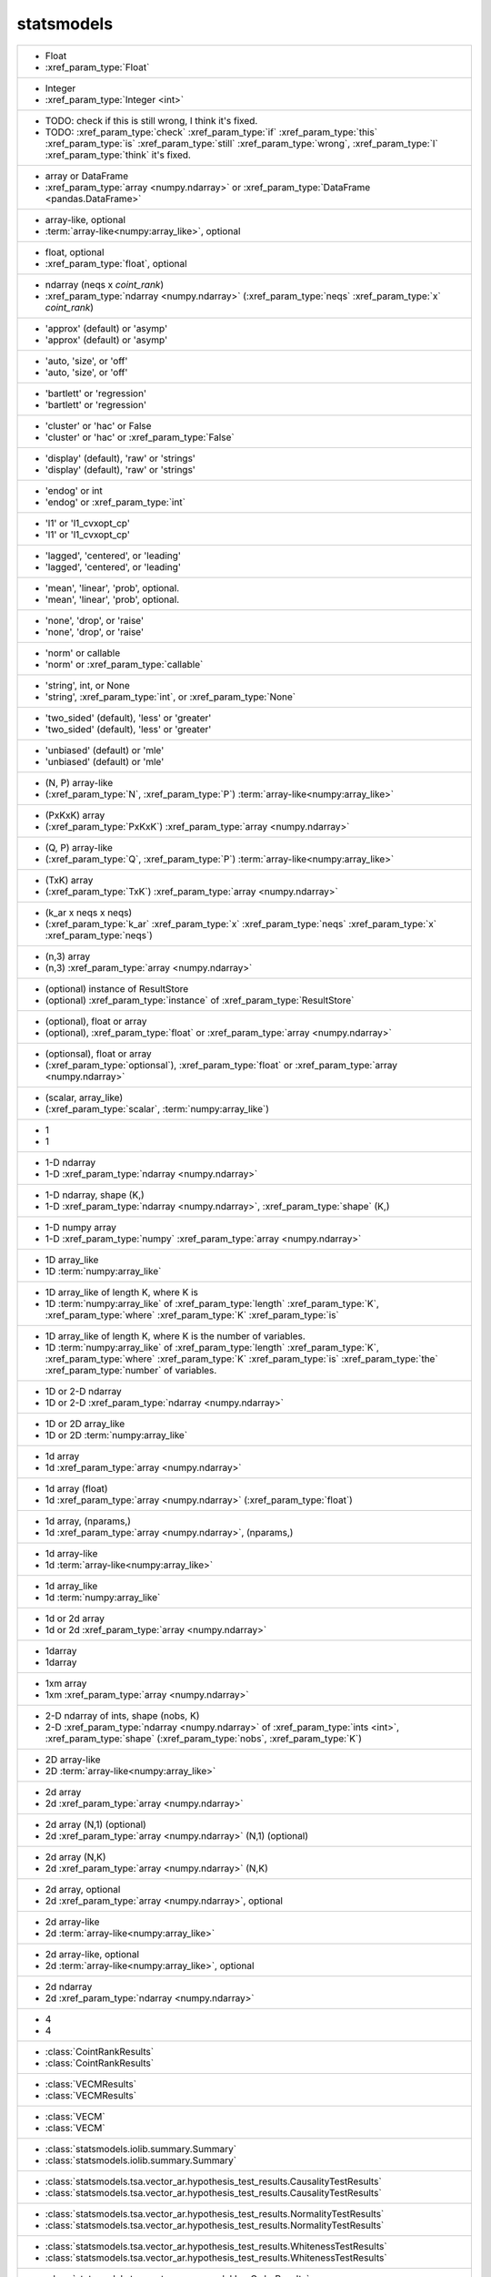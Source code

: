 statsmodels
-----------
+----------------------------------------------------------------------------------------------------------------------------------------------------------------------------------------------------------------------------------------------------------------------+
| -  Float                                                                                                                                                                                                                                                             |
| -  :xref_param_type:`Float`                                                                                                                                                                                                                                          |
+----------------------------------------------------------------------------------------------------------------------------------------------------------------------------------------------------------------------------------------------------------------------+
| -  Integer                                                                                                                                                                                                                                                           |
| -  :xref_param_type:`Integer <int>`                                                                                                                                                                                                                                  |
+----------------------------------------------------------------------------------------------------------------------------------------------------------------------------------------------------------------------------------------------------------------------+
| -  TODO: check if this is still wrong, I think it's fixed.                                                                                                                                                                                                           |
| -  TODO: :xref_param_type:`check` :xref_param_type:`if` :xref_param_type:`this` :xref_param_type:`is` :xref_param_type:`still` :xref_param_type:`wrong`, :xref_param_type:`I` :xref_param_type:`think` it's fixed.                                                   |
+----------------------------------------------------------------------------------------------------------------------------------------------------------------------------------------------------------------------------------------------------------------------+
| -  array or DataFrame                                                                                                                                                                                                                                                |
| -  :xref_param_type:`array <numpy.ndarray>` or :xref_param_type:`DataFrame <pandas.DataFrame>`                                                                                                                                                                       |
+----------------------------------------------------------------------------------------------------------------------------------------------------------------------------------------------------------------------------------------------------------------------+
| -  array-like, optional                                                                                                                                                                                                                                              |
| -  :term:`array-like<numpy:array_like>`, optional                                                                                                                                                                                                                    |
+----------------------------------------------------------------------------------------------------------------------------------------------------------------------------------------------------------------------------------------------------------------------+
| -  float, optional                                                                                                                                                                                                                                                   |
| -  :xref_param_type:`float`, optional                                                                                                                                                                                                                                |
+----------------------------------------------------------------------------------------------------------------------------------------------------------------------------------------------------------------------------------------------------------------------+
| -  ndarray (neqs x `coint_rank`)                                                                                                                                                                                                                                     |
| -  :xref_param_type:`ndarray <numpy.ndarray>` (:xref_param_type:`neqs` :xref_param_type:`x` `coint_rank`)                                                                                                                                                            |
+----------------------------------------------------------------------------------------------------------------------------------------------------------------------------------------------------------------------------------------------------------------------+
| - 'approx' (default) or 'asymp'                                                                                                                                                                                                                                      |
| - 'approx' (default) or 'asymp'                                                                                                                                                                                                                                      |
+----------------------------------------------------------------------------------------------------------------------------------------------------------------------------------------------------------------------------------------------------------------------+
| - 'auto, 'size', or 'off'                                                                                                                                                                                                                                            |
| - 'auto, 'size', or 'off'                                                                                                                                                                                                                                            |
+----------------------------------------------------------------------------------------------------------------------------------------------------------------------------------------------------------------------------------------------------------------------+
| - 'bartlett' or 'regression'                                                                                                                                                                                                                                         |
| - 'bartlett' or 'regression'                                                                                                                                                                                                                                         |
+----------------------------------------------------------------------------------------------------------------------------------------------------------------------------------------------------------------------------------------------------------------------+
| - 'cluster' or 'hac' or False                                                                                                                                                                                                                                        |
| - 'cluster' or 'hac' or :xref_param_type:`False`                                                                                                                                                                                                                     |
+----------------------------------------------------------------------------------------------------------------------------------------------------------------------------------------------------------------------------------------------------------------------+
| - 'display' (default), 'raw' or 'strings'                                                                                                                                                                                                                            |
| - 'display' (default), 'raw' or 'strings'                                                                                                                                                                                                                            |
+----------------------------------------------------------------------------------------------------------------------------------------------------------------------------------------------------------------------------------------------------------------------+
| - 'endog' or int                                                                                                                                                                                                                                                     |
| - 'endog' or :xref_param_type:`int`                                                                                                                                                                                                                                  |
+----------------------------------------------------------------------------------------------------------------------------------------------------------------------------------------------------------------------------------------------------------------------+
| - 'l1' or 'l1_cvxopt_cp'                                                                                                                                                                                                                                             |
| - 'l1' or 'l1_cvxopt_cp'                                                                                                                                                                                                                                             |
+----------------------------------------------------------------------------------------------------------------------------------------------------------------------------------------------------------------------------------------------------------------------+
| - 'lagged', 'centered', or 'leading'                                                                                                                                                                                                                                 |
| - 'lagged', 'centered', or 'leading'                                                                                                                                                                                                                                 |
+----------------------------------------------------------------------------------------------------------------------------------------------------------------------------------------------------------------------------------------------------------------------+
| - 'mean', 'linear', 'prob', optional.                                                                                                                                                                                                                                |
| - 'mean', 'linear', 'prob', optional.                                                                                                                                                                                                                                |
+----------------------------------------------------------------------------------------------------------------------------------------------------------------------------------------------------------------------------------------------------------------------+
| - 'none', 'drop', or 'raise'                                                                                                                                                                                                                                         |
| - 'none', 'drop', or 'raise'                                                                                                                                                                                                                                         |
+----------------------------------------------------------------------------------------------------------------------------------------------------------------------------------------------------------------------------------------------------------------------+
| - 'norm' or callable                                                                                                                                                                                                                                                 |
| - 'norm' or :xref_param_type:`callable`                                                                                                                                                                                                                              |
+----------------------------------------------------------------------------------------------------------------------------------------------------------------------------------------------------------------------------------------------------------------------+
| - 'string', int, or None                                                                                                                                                                                                                                             |
| - 'string', :xref_param_type:`int`, or :xref_param_type:`None`                                                                                                                                                                                                       |
+----------------------------------------------------------------------------------------------------------------------------------------------------------------------------------------------------------------------------------------------------------------------+
| - 'two_sided' (default), 'less' or 'greater'                                                                                                                                                                                                                         |
| - 'two_sided' (default), 'less' or 'greater'                                                                                                                                                                                                                         |
+----------------------------------------------------------------------------------------------------------------------------------------------------------------------------------------------------------------------------------------------------------------------+
| - 'unbiased' (default) or 'mle'                                                                                                                                                                                                                                      |
| - 'unbiased' (default) or 'mle'                                                                                                                                                                                                                                      |
+----------------------------------------------------------------------------------------------------------------------------------------------------------------------------------------------------------------------------------------------------------------------+
| - (N, P) array-like                                                                                                                                                                                                                                                  |
| - (:xref_param_type:`N`, :xref_param_type:`P`) :term:`array-like<numpy:array_like>`                                                                                                                                                                                  |
+----------------------------------------------------------------------------------------------------------------------------------------------------------------------------------------------------------------------------------------------------------------------+
| - (PxKxK) array                                                                                                                                                                                                                                                      |
| - (:xref_param_type:`PxKxK`) :xref_param_type:`array <numpy.ndarray>`                                                                                                                                                                                                |
+----------------------------------------------------------------------------------------------------------------------------------------------------------------------------------------------------------------------------------------------------------------------+
| - (Q, P) array-like                                                                                                                                                                                                                                                  |
| - (:xref_param_type:`Q`, :xref_param_type:`P`) :term:`array-like<numpy:array_like>`                                                                                                                                                                                  |
+----------------------------------------------------------------------------------------------------------------------------------------------------------------------------------------------------------------------------------------------------------------------+
| - (TxK) array                                                                                                                                                                                                                                                        |
| - (:xref_param_type:`TxK`) :xref_param_type:`array <numpy.ndarray>`                                                                                                                                                                                                  |
+----------------------------------------------------------------------------------------------------------------------------------------------------------------------------------------------------------------------------------------------------------------------+
| - (k_ar x neqs x neqs)                                                                                                                                                                                                                                               |
| - (:xref_param_type:`k_ar` :xref_param_type:`x` :xref_param_type:`neqs` :xref_param_type:`x` :xref_param_type:`neqs`)                                                                                                                                                |
+----------------------------------------------------------------------------------------------------------------------------------------------------------------------------------------------------------------------------------------------------------------------+
| - (n,3) array                                                                                                                                                                                                                                                        |
| - (n,3) :xref_param_type:`array <numpy.ndarray>`                                                                                                                                                                                                                     |
+----------------------------------------------------------------------------------------------------------------------------------------------------------------------------------------------------------------------------------------------------------------------+
| - (optional) instance of ResultStore                                                                                                                                                                                                                                 |
| - (optional) :xref_param_type:`instance` of :xref_param_type:`ResultStore`                                                                                                                                                                                           |
+----------------------------------------------------------------------------------------------------------------------------------------------------------------------------------------------------------------------------------------------------------------------+
| - (optional), float or array                                                                                                                                                                                                                                         |
| - (optional), :xref_param_type:`float` or :xref_param_type:`array <numpy.ndarray>`                                                                                                                                                                                   |
+----------------------------------------------------------------------------------------------------------------------------------------------------------------------------------------------------------------------------------------------------------------------+
| - (optionsal), float or array                                                                                                                                                                                                                                        |
| - (:xref_param_type:`optionsal`), :xref_param_type:`float` or :xref_param_type:`array <numpy.ndarray>`                                                                                                                                                               |
+----------------------------------------------------------------------------------------------------------------------------------------------------------------------------------------------------------------------------------------------------------------------+
| - (scalar, array_like)                                                                                                                                                                                                                                               |
| - (:xref_param_type:`scalar`, :term:`numpy:array_like`)                                                                                                                                                                                                              |
+----------------------------------------------------------------------------------------------------------------------------------------------------------------------------------------------------------------------------------------------------------------------+
| - 1                                                                                                                                                                                                                                                                  |
| - 1                                                                                                                                                                                                                                                                  |
+----------------------------------------------------------------------------------------------------------------------------------------------------------------------------------------------------------------------------------------------------------------------+
| - 1-D ndarray                                                                                                                                                                                                                                                        |
| - 1-D :xref_param_type:`ndarray <numpy.ndarray>`                                                                                                                                                                                                                     |
+----------------------------------------------------------------------------------------------------------------------------------------------------------------------------------------------------------------------------------------------------------------------+
| - 1-D ndarray, shape (K,)                                                                                                                                                                                                                                            |
| - 1-D :xref_param_type:`ndarray <numpy.ndarray>`, :xref_param_type:`shape` (K,)                                                                                                                                                                                      |
+----------------------------------------------------------------------------------------------------------------------------------------------------------------------------------------------------------------------------------------------------------------------+
| - 1-D numpy array                                                                                                                                                                                                                                                    |
| - 1-D :xref_param_type:`numpy` :xref_param_type:`array <numpy.ndarray>`                                                                                                                                                                                              |
+----------------------------------------------------------------------------------------------------------------------------------------------------------------------------------------------------------------------------------------------------------------------+
| - 1D array_like                                                                                                                                                                                                                                                      |
| - 1D :term:`numpy:array_like`                                                                                                                                                                                                                                        |
+----------------------------------------------------------------------------------------------------------------------------------------------------------------------------------------------------------------------------------------------------------------------+
| - 1D array_like of length K, where K is                                                                                                                                                                                                                              |
| - 1D :term:`numpy:array_like` of :xref_param_type:`length` :xref_param_type:`K`, :xref_param_type:`where` :xref_param_type:`K` :xref_param_type:`is`                                                                                                                 |
+----------------------------------------------------------------------------------------------------------------------------------------------------------------------------------------------------------------------------------------------------------------------+
| - 1D array_like of length K, where K is the number of variables.                                                                                                                                                                                                     |
| - 1D :term:`numpy:array_like` of :xref_param_type:`length` :xref_param_type:`K`, :xref_param_type:`where` :xref_param_type:`K` :xref_param_type:`is` :xref_param_type:`the` :xref_param_type:`number` of variables.                                                  |
+----------------------------------------------------------------------------------------------------------------------------------------------------------------------------------------------------------------------------------------------------------------------+
| - 1D or 2-D ndarray                                                                                                                                                                                                                                                  |
| - 1D or 2-D :xref_param_type:`ndarray <numpy.ndarray>`                                                                                                                                                                                                               |
+----------------------------------------------------------------------------------------------------------------------------------------------------------------------------------------------------------------------------------------------------------------------+
| - 1D or 2D array_like                                                                                                                                                                                                                                                |
| - 1D or 2D :term:`numpy:array_like`                                                                                                                                                                                                                                  |
+----------------------------------------------------------------------------------------------------------------------------------------------------------------------------------------------------------------------------------------------------------------------+
| - 1d array                                                                                                                                                                                                                                                           |
| - 1d :xref_param_type:`array <numpy.ndarray>`                                                                                                                                                                                                                        |
+----------------------------------------------------------------------------------------------------------------------------------------------------------------------------------------------------------------------------------------------------------------------+
| - 1d array (float)                                                                                                                                                                                                                                                   |
| - 1d :xref_param_type:`array <numpy.ndarray>` (:xref_param_type:`float`)                                                                                                                                                                                             |
+----------------------------------------------------------------------------------------------------------------------------------------------------------------------------------------------------------------------------------------------------------------------+
| - 1d array, (nparams,)                                                                                                                                                                                                                                               |
| - 1d :xref_param_type:`array <numpy.ndarray>`, (nparams,)                                                                                                                                                                                                            |
+----------------------------------------------------------------------------------------------------------------------------------------------------------------------------------------------------------------------------------------------------------------------+
| - 1d array-like                                                                                                                                                                                                                                                      |
| - 1d :term:`array-like<numpy:array_like>`                                                                                                                                                                                                                            |
+----------------------------------------------------------------------------------------------------------------------------------------------------------------------------------------------------------------------------------------------------------------------+
| - 1d array_like                                                                                                                                                                                                                                                      |
| - 1d :term:`numpy:array_like`                                                                                                                                                                                                                                        |
+----------------------------------------------------------------------------------------------------------------------------------------------------------------------------------------------------------------------------------------------------------------------+
| - 1d or 2d array                                                                                                                                                                                                                                                     |
| - 1d or 2d :xref_param_type:`array <numpy.ndarray>`                                                                                                                                                                                                                  |
+----------------------------------------------------------------------------------------------------------------------------------------------------------------------------------------------------------------------------------------------------------------------+
| - 1darray                                                                                                                                                                                                                                                            |
| - 1darray                                                                                                                                                                                                                                                            |
+----------------------------------------------------------------------------------------------------------------------------------------------------------------------------------------------------------------------------------------------------------------------+
| - 1xm array                                                                                                                                                                                                                                                          |
| - 1xm :xref_param_type:`array <numpy.ndarray>`                                                                                                                                                                                                                       |
+----------------------------------------------------------------------------------------------------------------------------------------------------------------------------------------------------------------------------------------------------------------------+
| - 2-D ndarray of ints, shape (nobs, K)                                                                                                                                                                                                                               |
| - 2-D :xref_param_type:`ndarray <numpy.ndarray>` of :xref_param_type:`ints <int>`, :xref_param_type:`shape` (:xref_param_type:`nobs`, :xref_param_type:`K`)                                                                                                          |
+----------------------------------------------------------------------------------------------------------------------------------------------------------------------------------------------------------------------------------------------------------------------+
| - 2D array-like                                                                                                                                                                                                                                                      |
| - 2D :term:`array-like<numpy:array_like>`                                                                                                                                                                                                                            |
+----------------------------------------------------------------------------------------------------------------------------------------------------------------------------------------------------------------------------------------------------------------------+
| - 2d array                                                                                                                                                                                                                                                           |
| - 2d :xref_param_type:`array <numpy.ndarray>`                                                                                                                                                                                                                        |
+----------------------------------------------------------------------------------------------------------------------------------------------------------------------------------------------------------------------------------------------------------------------+
| - 2d array (N,1) (optional)                                                                                                                                                                                                                                          |
| - 2d :xref_param_type:`array <numpy.ndarray>` (N,1) (optional)                                                                                                                                                                                                       |
+----------------------------------------------------------------------------------------------------------------------------------------------------------------------------------------------------------------------------------------------------------------------+
| - 2d array (N,K)                                                                                                                                                                                                                                                     |
| - 2d :xref_param_type:`array <numpy.ndarray>` (N,K)                                                                                                                                                                                                                  |
+----------------------------------------------------------------------------------------------------------------------------------------------------------------------------------------------------------------------------------------------------------------------+
| - 2d array, optional                                                                                                                                                                                                                                                 |
| - 2d :xref_param_type:`array <numpy.ndarray>`, optional                                                                                                                                                                                                              |
+----------------------------------------------------------------------------------------------------------------------------------------------------------------------------------------------------------------------------------------------------------------------+
| - 2d array-like                                                                                                                                                                                                                                                      |
| - 2d :term:`array-like<numpy:array_like>`                                                                                                                                                                                                                            |
+----------------------------------------------------------------------------------------------------------------------------------------------------------------------------------------------------------------------------------------------------------------------+
| - 2d array-like, optional                                                                                                                                                                                                                                            |
| - 2d :term:`array-like<numpy:array_like>`, optional                                                                                                                                                                                                                  |
+----------------------------------------------------------------------------------------------------------------------------------------------------------------------------------------------------------------------------------------------------------------------+
| - 2d ndarray                                                                                                                                                                                                                                                         |
| - 2d :xref_param_type:`ndarray <numpy.ndarray>`                                                                                                                                                                                                                      |
+----------------------------------------------------------------------------------------------------------------------------------------------------------------------------------------------------------------------------------------------------------------------+
| - 4                                                                                                                                                                                                                                                                  |
| - 4                                                                                                                                                                                                                                                                  |
+----------------------------------------------------------------------------------------------------------------------------------------------------------------------------------------------------------------------------------------------------------------------+
| - :class:`CointRankResults`                                                                                                                                                                                                                                          |
| - :class:`CointRankResults`                                                                                                                                                                                                                                          |
+----------------------------------------------------------------------------------------------------------------------------------------------------------------------------------------------------------------------------------------------------------------------+
| - :class:`VECMResults`                                                                                                                                                                                                                                               |
| - :class:`VECMResults`                                                                                                                                                                                                                                               |
+----------------------------------------------------------------------------------------------------------------------------------------------------------------------------------------------------------------------------------------------------------------------+
| - :class:`VECM`                                                                                                                                                                                                                                                      |
| - :class:`VECM`                                                                                                                                                                                                                                                      |
+----------------------------------------------------------------------------------------------------------------------------------------------------------------------------------------------------------------------------------------------------------------------+
| - :class:`statsmodels.iolib.summary.Summary`                                                                                                                                                                                                                         |
| - :class:`statsmodels.iolib.summary.Summary`                                                                                                                                                                                                                         |
+----------------------------------------------------------------------------------------------------------------------------------------------------------------------------------------------------------------------------------------------------------------------+
| - :class:`statsmodels.tsa.vector_ar.hypothesis_test_results.CausalityTestResults`                                                                                                                                                                                    |
| - :class:`statsmodels.tsa.vector_ar.hypothesis_test_results.CausalityTestResults`                                                                                                                                                                                    |
+----------------------------------------------------------------------------------------------------------------------------------------------------------------------------------------------------------------------------------------------------------------------+
| - :class:`statsmodels.tsa.vector_ar.hypothesis_test_results.NormalityTestResults`                                                                                                                                                                                    |
| - :class:`statsmodels.tsa.vector_ar.hypothesis_test_results.NormalityTestResults`                                                                                                                                                                                    |
+----------------------------------------------------------------------------------------------------------------------------------------------------------------------------------------------------------------------------------------------------------------------+
| - :class:`statsmodels.tsa.vector_ar.hypothesis_test_results.WhitenessTestResults`                                                                                                                                                                                    |
| - :class:`statsmodels.tsa.vector_ar.hypothesis_test_results.WhitenessTestResults`                                                                                                                                                                                    |
+----------------------------------------------------------------------------------------------------------------------------------------------------------------------------------------------------------------------------------------------------------------------+
| - :class:`statsmodels.tsa.vector_ar.var_model.LagOrderResults`                                                                                                                                                                                                       |
| - :class:`statsmodels.tsa.vector_ar.var_model.LagOrderResults`                                                                                                                                                                                                       |
+----------------------------------------------------------------------------------------------------------------------------------------------------------------------------------------------------------------------------------------------------------------------+
| - ???                                                                                                                                                                                                                                                                |
| - ???                                                                                                                                                                                                                                                                |
+----------------------------------------------------------------------------------------------------------------------------------------------------------------------------------------------------------------------------------------------------------------------+
| - A DiscreteModel instance                                                                                                                                                                                                                                           |
| - :xref_param_type:`A` :xref_param_type:`DiscreteModel` :xref_param_type:`instance`                                                                                                                                                                                  |
+----------------------------------------------------------------------------------------------------------------------------------------------------------------------------------------------------------------------------------------------------------------------+
| - A list of the values for exog to test for difference.                                                                                                                                                                                                              |
| - :xref_param_type:`A` :xref_param_type:`list` of :xref_param_type:`the` :xref_param_type:`values` :xref_param_type:`for` :xref_param_type:`exog` :xref_param_type:`to` :xref_param_type:`test` :xref_param_type:`for` difference.                                   |
+----------------------------------------------------------------------------------------------------------------------------------------------------------------------------------------------------------------------------------------------------------------------+
| - A scipy.stats or statsmodels distribution                                                                                                                                                                                                                          |
| - :xref_param_type:`A` :xref_param_type:`scipy.stats` or :xref_param_type:`statsmodels` :xref_param_type:`distribution`                                                                                                                                              |
+----------------------------------------------------------------------------------------------------------------------------------------------------------------------------------------------------------------------------------------------------------------------+
| - AR Model instance                                                                                                                                                                                                                                                  |
| - :xref_param_type:`AR` :xref_param_type:`Model` :xref_param_type:`instance`                                                                                                                                                                                         |
+----------------------------------------------------------------------------------------------------------------------------------------------------------------------------------------------------------------------------------------------------------------------+
| - AR model instance                                                                                                                                                                                                                                                  |
| - :xref_param_type:`AR` :xref_param_type:`model` :xref_param_type:`instance`                                                                                                                                                                                         |
+----------------------------------------------------------------------------------------------------------------------------------------------------------------------------------------------------------------------------------------------------------------------+
| - ARMA instance                                                                                                                                                                                                                                                      |
| - :xref_param_type:`ARMA` :xref_param_type:`instance`                                                                                                                                                                                                                |
+----------------------------------------------------------------------------------------------------------------------------------------------------------------------------------------------------------------------------------------------------------------------+
| - ARMAResults instance                                                                                                                                                                                                                                               |
| - :xref_param_type:`ARMAResults` :xref_param_type:`instance`                                                                                                                                                                                                         |
+----------------------------------------------------------------------------------------------------------------------------------------------------------------------------------------------------------------------------------------------------------------------+
| - AllPairsResults instance                                                                                                                                                                                                                                           |
| - :xref_param_type:`AllPairsResults` :xref_param_type:`instance`                                                                                                                                                                                                     |
+----------------------------------------------------------------------------------------------------------------------------------------------------------------------------------------------------------------------------------------------------------------------+
| - AnovaResults instance                                                                                                                                                                                                                                              |
| - :xref_param_type:`AnovaResults` :xref_param_type:`instance`                                                                                                                                                                                                        |
+----------------------------------------------------------------------------------------------------------------------------------------------------------------------------------------------------------------------------------------------------------------------+
| - Array_like                                                                                                                                                                                                                                                         |
| - :xref_param_type:`Array_like`                                                                                                                                                                                                                                      |
+----------------------------------------------------------------------------------------------------------------------------------------------------------------------------------------------------------------------------------------------------------------------+
| - Axes instance                                                                                                                                                                                                                                                      |
| - :xref_param_type:`Axes` :xref_param_type:`instance`                                                                                                                                                                                                                |
+----------------------------------------------------------------------------------------------------------------------------------------------------------------------------------------------------------------------------------------------------------------------+
| - Bool                                                                                                                                                                                                                                                               |
| - :xref_param_type:`Bool`                                                                                                                                                                                                                                            |
+----------------------------------------------------------------------------------------------------------------------------------------------------------------------------------------------------------------------------------------------------------------------+
| - Boolean                                                                                                                                                                                                                                                            |
| - :xref_param_type:`Boolean`                                                                                                                                                                                                                                         |
+----------------------------------------------------------------------------------------------------------------------------------------------------------------------------------------------------------------------------------------------------------------------+
| - Bunch                                                                                                                                                                                                                                                              |
| - :xref_param_type:`Bunch`                                                                                                                                                                                                                                           |
+----------------------------------------------------------------------------------------------------------------------------------------------------------------------------------------------------------------------------------------------------------------------+
| - CSR sparse matrix                                                                                                                                                                                                                                                  |
| - :xref_param_type:`CSR` :xref_param_type:`sparse <scipy.sparse.spmatrix>` :xref_param_type:`matrix <numpy.matrix>`                                                                                                                                                  |
+----------------------------------------------------------------------------------------------------------------------------------------------------------------------------------------------------------------------------------------------------------------------+
| - ContrastResult instance                                                                                                                                                                                                                                            |
| - :xref_param_type:`ContrastResult` :xref_param_type:`instance`                                                                                                                                                                                                      |
+----------------------------------------------------------------------------------------------------------------------------------------------------------------------------------------------------------------------------------------------------------------------+
| - ContrastResults instance                                                                                                                                                                                                                                           |
| - :xref_param_type:`ContrastResults` :xref_param_type:`instance`                                                                                                                                                                                                     |
+----------------------------------------------------------------------------------------------------------------------------------------------------------------------------------------------------------------------------------------------------------------------+
| - CovariancePenalty object                                                                                                                                                                                                                                           |
| - :xref_param_type:`CovariancePenalty` :xref_param_type:`object`                                                                                                                                                                                                     |
+----------------------------------------------------------------------------------------------------------------------------------------------------------------------------------------------------------------------------------------------------------------------+
| - CustomKernel object                                                                                                                                                                                                                                                |
| - :xref_param_type:`CustomKernel` :xref_param_type:`object`                                                                                                                                                                                                          |
+----------------------------------------------------------------------------------------------------------------------------------------------------------------------------------------------------------------------------------------------------------------------+
| - DataFrame                                                                                                                                                                                                                                                          |
| - :xref_param_type:`DataFrame <pandas.DataFrame>`                                                                                                                                                                                                                    |
+----------------------------------------------------------------------------------------------------------------------------------------------------------------------------------------------------------------------------------------------------------------------+
| - DataFrame or pandas Styler instance                                                                                                                                                                                                                                |
| - :xref_param_type:`DataFrame <pandas.DataFrame>` or :xref_param_type:`pandas` :xref_param_type:`Styler` :xref_param_type:`instance`                                                                                                                                 |
+----------------------------------------------------------------------------------------------------------------------------------------------------------------------------------------------------------------------------------------------------------------------+
| - DataFrame, dict, or recarray                                                                                                                                                                                                                                       |
| - :xref_param_type:`DataFrame <pandas.DataFrame>`, :xref_param_type:`dict`, or :xref_param_type:`recarray`                                                                                                                                                           |
+----------------------------------------------------------------------------------------------------------------------------------------------------------------------------------------------------------------------------------------------------------------------+
| - DataFrames                                                                                                                                                                                                                                                         |
| - :xref_param_type:`DataFrames`                                                                                                                                                                                                                                      |
+----------------------------------------------------------------------------------------------------------------------------------------------------------------------------------------------------------------------------------------------------------------------+
| - Dataset instance                                                                                                                                                                                                                                                   |
| - :xref_param_type:`Dataset` :xref_param_type:`instance`                                                                                                                                                                                                             |
+----------------------------------------------------------------------------------------------------------------------------------------------------------------------------------------------------------------------------------------------------------------------+
| - DescStat instance                                                                                                                                                                                                                                                  |
| - :xref_param_type:`DescStat` :xref_param_type:`instance`                                                                                                                                                                                                            |
+----------------------------------------------------------------------------------------------------------------------------------------------------------------------------------------------------------------------------------------------------------------------+
| - Dictionary                                                                                                                                                                                                                                                         |
| - :xref_param_type:`Dictionary`                                                                                                                                                                                                                                      |
+----------------------------------------------------------------------------------------------------------------------------------------------------------------------------------------------------------------------------------------------------------------------+
| - Discrepancy of observed values                                                                                                                                                                                                                                     |
| - :xref_param_type:`Discrepancy` of :xref_param_type:`observed` :xref_param_type:`values`                                                                                                                                                                            |
+----------------------------------------------------------------------------------------------------------------------------------------------------------------------------------------------------------------------------------------------------------------------+
| - DiscreteResults instance                                                                                                                                                                                                                                           |
| - :xref_param_type:`DiscreteResults` :xref_param_type:`instance`                                                                                                                                                                                                     |
+----------------------------------------------------------------------------------------------------------------------------------------------------------------------------------------------------------------------------------------------------------------------+
| - DistributedModel class instance                                                                                                                                                                                                                                    |
| - :xref_param_type:`DistributedModel` :term:`python:class` :xref_param_type:`instance`                                                                                                                                                                               |
+----------------------------------------------------------------------------------------------------------------------------------------------------------------------------------------------------------------------------------------------------------------------+
| - DynamicFactor instance                                                                                                                                                                                                                                             |
| - :xref_param_type:`DynamicFactor` :xref_param_type:`instance`                                                                                                                                                                                                       |
+----------------------------------------------------------------------------------------------------------------------------------------------------------------------------------------------------------------------------------------------------------------------+
| - EstimatorSettings instance, optional                                                                                                                                                                                                                               |
| - :xref_param_type:`EstimatorSettings` :xref_param_type:`instance`, optional                                                                                                                                                                                         |
+----------------------------------------------------------------------------------------------------------------------------------------------------------------------------------------------------------------------------------------------------------------------+
| - ExponentialSmoothing class                                                                                                                                                                                                                                         |
| - :xref_param_type:`ExponentialSmoothing` :term:`python:class`                                                                                                                                                                                                       |
+----------------------------------------------------------------------------------------------------------------------------------------------------------------------------------------------------------------------------------------------------------------------+
| - ExponentialSmoothing instance                                                                                                                                                                                                                                      |
| - :xref_param_type:`ExponentialSmoothing` :xref_param_type:`instance`                                                                                                                                                                                                |
+----------------------------------------------------------------------------------------------------------------------------------------------------------------------------------------------------------------------------------------------------------------------+
| - Factor                                                                                                                                                                                                                                                             |
| - :xref_param_type:`Factor`                                                                                                                                                                                                                                          |
+----------------------------------------------------------------------------------------------------------------------------------------------------------------------------------------------------------------------------------------------------------------------+
| - Factor key                                                                                                                                                                                                                                                         |
| - :xref_param_type:`Factor` :xref_param_type:`key`                                                                                                                                                                                                                   |
+----------------------------------------------------------------------------------------------------------------------------------------------------------------------------------------------------------------------------------------------------------------------+
| - FactorResults                                                                                                                                                                                                                                                      |
| - :xref_param_type:`FactorResults`                                                                                                                                                                                                                                   |
+----------------------------------------------------------------------------------------------------------------------------------------------------------------------------------------------------------------------------------------------------------------------+
| - FactorResults instance                                                                                                                                                                                                                                             |
| - :xref_param_type:`FactorResults` :xref_param_type:`instance`                                                                                                                                                                                                       |
+----------------------------------------------------------------------------------------------------------------------------------------------------------------------------------------------------------------------------------------------------------------------+
| - False or float in (0, 1)                                                                                                                                                                                                                                           |
| - :xref_param_type:`False` or :xref_param_type:`float` in (0, 1)                                                                                                                                                                                                     |
+----------------------------------------------------------------------------------------------------------------------------------------------------------------------------------------------------------------------------------------------------------------------+
| - Figure                                                                                                                                                                                                                                                             |
| - :xref_param_type:`Figure`                                                                                                                                                                                                                                          |
+----------------------------------------------------------------------------------------------------------------------------------------------------------------------------------------------------------------------------------------------------------------------+
| - FilterResults                                                                                                                                                                                                                                                      |
| - :xref_param_type:`FilterResults`                                                                                                                                                                                                                                   |
+----------------------------------------------------------------------------------------------------------------------------------------------------------------------------------------------------------------------------------------------------------------------+
| - Float (non-negative)                                                                                                                                                                                                                                               |
| - :xref_param_type:`Float` (non-negative)                                                                                                                                                                                                                            |
+----------------------------------------------------------------------------------------------------------------------------------------------------------------------------------------------------------------------------------------------------------------------+
| - Function.                                                                                                                                                                                                                                                          |
| - Function.                                                                                                                                                                                                                                                          |
+----------------------------------------------------------------------------------------------------------------------------------------------------------------------------------------------------------------------------------------------------------------------+
| - GEE class                                                                                                                                                                                                                                                          |
| - :xref_param_type:`GEE` :term:`python:class`                                                                                                                                                                                                                        |
+----------------------------------------------------------------------------------------------------------------------------------------------------------------------------------------------------------------------------------------------------------------------+
| - GEEResults instance                                                                                                                                                                                                                                                |
| - :xref_param_type:`GEEResults` :xref_param_type:`instance`                                                                                                                                                                                                          |
+----------------------------------------------------------------------------------------------------------------------------------------------------------------------------------------------------------------------------------------------------------------------+
| - GMMResult instance                                                                                                                                                                                                                                                 |
| - :xref_param_type:`GMMResult` :xref_param_type:`instance`                                                                                                                                                                                                           |
+----------------------------------------------------------------------------------------------------------------------------------------------------------------------------------------------------------------------------------------------------------------------+
| - HamiltonFilterResults or KimSmootherResults instance                                                                                                                                                                                                               |
| - :xref_param_type:`HamiltonFilterResults` or :xref_param_type:`KimSmootherResults` :xref_param_type:`instance`                                                                                                                                                      |
+----------------------------------------------------------------------------------------------------------------------------------------------------------------------------------------------------------------------------------------------------------------------+
| - HdrResults instance                                                                                                                                                                                                                                                |
| - :xref_param_type:`HdrResults` :xref_param_type:`instance`                                                                                                                                                                                                          |
+----------------------------------------------------------------------------------------------------------------------------------------------------------------------------------------------------------------------------------------------------------------------+
| - Holder                                                                                                                                                                                                                                                             |
| - :xref_param_type:`Holder`                                                                                                                                                                                                                                          |
+----------------------------------------------------------------------------------------------------------------------------------------------------------------------------------------------------------------------------------------------------------------------+
| - Holt class                                                                                                                                                                                                                                                         |
| - :xref_param_type:`Holt` :term:`python:class`                                                                                                                                                                                                                       |
+----------------------------------------------------------------------------------------------------------------------------------------------------------------------------------------------------------------------------------------------------------------------+
| - HoltWintersResults class                                                                                                                                                                                                                                           |
| - :xref_param_type:`HoltWintersResults` :term:`python:class`                                                                                                                                                                                                         |
+----------------------------------------------------------------------------------------------------------------------------------------------------------------------------------------------------------------------------------------------------------------------+
| - IRAnalysis                                                                                                                                                                                                                                                         |
| - :xref_param_type:`IRAnalysis`                                                                                                                                                                                                                                      |
+----------------------------------------------------------------------------------------------------------------------------------------------------------------------------------------------------------------------------------------------------------------------+
| - If true, then the calculation of the covariance                                                                                                                                                                                                                    |
| - :xref_param_type:`If` :xref_param_type:`true`, :xref_param_type:`then` :xref_param_type:`the` :xref_param_type:`calculation` of :xref_param_type:`the` :xref_param_type:`covariance`                                                                               |
+----------------------------------------------------------------------------------------------------------------------------------------------------------------------------------------------------------------------------------------------------------------------+
| - Instance of KernelReg class                                                                                                                                                                                                                                        |
| - :xref_param_type:`Instance` of :xref_param_type:`KernelReg` :term:`python:class`                                                                                                                                                                                   |
+----------------------------------------------------------------------------------------------------------------------------------------------------------------------------------------------------------------------------------------------------------------------+
| - Instance of class EstimatorSettings                                                                                                                                                                                                                                |
| - :xref_param_type:`Instance` of :term:`python:class` :xref_param_type:`EstimatorSettings`                                                                                                                                                                           |
+----------------------------------------------------------------------------------------------------------------------------------------------------------------------------------------------------------------------------------------------------------------------+
| - Int                                                                                                                                                                                                                                                                |
| - :xref_param_type:`Int`                                                                                                                                                                                                                                             |
+----------------------------------------------------------------------------------------------------------------------------------------------------------------------------------------------------------------------------------------------------------------------+
| - Integer                                                                                                                                                                                                                                                            |
| - :xref_param_type:`Integer <int>`                                                                                                                                                                                                                                   |
+----------------------------------------------------------------------------------------------------------------------------------------------------------------------------------------------------------------------------------------------------------------------+
| - Integer or 'defined_by_method'                                                                                                                                                                                                                                     |
| - :xref_param_type:`Integer <int>` or 'defined_by_method'                                                                                                                                                                                                            |
+----------------------------------------------------------------------------------------------------------------------------------------------------------------------------------------------------------------------------------------------------------------------+
| - Iterable                                                                                                                                                                                                                                                           |
| - :xref_param_type:`Iterable`                                                                                                                                                                                                                                        |
+----------------------------------------------------------------------------------------------------------------------------------------------------------------------------------------------------------------------------------------------------------------------+
| - KDEMultivariate instance                                                                                                                                                                                                                                           |
| - :xref_param_type:`KDEMultivariate` :xref_param_type:`instance`                                                                                                                                                                                                     |
+----------------------------------------------------------------------------------------------------------------------------------------------------------------------------------------------------------------------------------------------------------------------+
| - KalmanFilter                                                                                                                                                                                                                                                       |
| - :xref_param_type:`KalmanFilter`                                                                                                                                                                                                                                    |
+----------------------------------------------------------------------------------------------------------------------------------------------------------------------------------------------------------------------------------------------------------------------+
| - KalmanFilter instance                                                                                                                                                                                                                                              |
| - :xref_param_type:`KalmanFilter` :xref_param_type:`instance`                                                                                                                                                                                                        |
+----------------------------------------------------------------------------------------------------------------------------------------------------------------------------------------------------------------------------------------------------------------------+
| - KalmanSmoother                                                                                                                                                                                                                                                     |
| - :xref_param_type:`KalmanSmoother`                                                                                                                                                                                                                                  |
+----------------------------------------------------------------------------------------------------------------------------------------------------------------------------------------------------------------------------------------------------------------------+
| - Kernel Class                                                                                                                                                                                                                                                       |
| - :xref_param_type:`Kernel` :xref_param_type:`Class`                                                                                                                                                                                                                 |
+----------------------------------------------------------------------------------------------------------------------------------------------------------------------------------------------------------------------------------------------------------------------+
| - KernelReg instance                                                                                                                                                                                                                                                 |
| - :xref_param_type:`KernelReg` :xref_param_type:`instance`                                                                                                                                                                                                           |
+----------------------------------------------------------------------------------------------------------------------------------------------------------------------------------------------------------------------------------------------------------------------+
| - LagOrderResults                                                                                                                                                                                                                                                    |
| - :xref_param_type:`LagOrderResults`                                                                                                                                                                                                                                 |
+----------------------------------------------------------------------------------------------------------------------------------------------------------------------------------------------------------------------------------------------------------------------+
| - List of strings of length equal to the number of parameters                                                                                                                                                                                                        |
| - :xref_param_type:`List` of :xref_param_type:`strings <str>` of :xref_param_type:`length` :xref_param_type:`equal` :xref_param_type:`to` :xref_param_type:`the` :xref_param_type:`number` of :xref_param_type:`parameters`                                          |
+----------------------------------------------------------------------------------------------------------------------------------------------------------------------------------------------------------------------------------------------------------------------+
| - MLEModel instance                                                                                                                                                                                                                                                  |
| - :xref_param_type:`MLEModel` :xref_param_type:`instance`                                                                                                                                                                                                            |
+----------------------------------------------------------------------------------------------------------------------------------------------------------------------------------------------------------------------------------------------------------------------+
| - MarkovAutoregression instance                                                                                                                                                                                                                                      |
| - :xref_param_type:`MarkovAutoregression` :xref_param_type:`instance`                                                                                                                                                                                                |
+----------------------------------------------------------------------------------------------------------------------------------------------------------------------------------------------------------------------------------------------------------------------+
| - MarkovRegression instance                                                                                                                                                                                                                                          |
| - :xref_param_type:`MarkovRegression` :xref_param_type:`instance`                                                                                                                                                                                                    |
+----------------------------------------------------------------------------------------------------------------------------------------------------------------------------------------------------------------------------------------------------------------------+
| - MarkovSwitching instance                                                                                                                                                                                                                                           |
| - :xref_param_type:`MarkovSwitching` :xref_param_type:`instance`                                                                                                                                                                                                     |
+----------------------------------------------------------------------------------------------------------------------------------------------------------------------------------------------------------------------------------------------------------------------+
| - MarkovSwitchingModel                                                                                                                                                                                                                                               |
| - :xref_param_type:`MarkovSwitchingModel`                                                                                                                                                                                                                            |
+----------------------------------------------------------------------------------------------------------------------------------------------------------------------------------------------------------------------------------------------------------------------+
| - MaskedArray                                                                                                                                                                                                                                                        |
| - :xref_param_type:`MaskedArray <numpy.ma.MaskedArray>`                                                                                                                                                                                                              |
+----------------------------------------------------------------------------------------------------------------------------------------------------------------------------------------------------------------------------------------------------------------------+
| - Matplotlib AxesSubplot instance                                                                                                                                                                                                                                    |
| - :xref_param_type:`Matplotlib` :xref_param_type:`AxesSubplot` :xref_param_type:`instance`                                                                                                                                                                           |
+----------------------------------------------------------------------------------------------------------------------------------------------------------------------------------------------------------------------------------------------------------------------+
| - Matplotlib AxesSubplot instance, optional                                                                                                                                                                                                                          |
| - :xref_param_type:`Matplotlib` :xref_param_type:`AxesSubplot` :xref_param_type:`instance`, optional                                                                                                                                                                 |
+----------------------------------------------------------------------------------------------------------------------------------------------------------------------------------------------------------------------------------------------------------------------+
| - Matplotlib Figure instance, optional                                                                                                                                                                                                                               |
| - :xref_param_type:`Matplotlib` :xref_param_type:`Figure` :xref_param_type:`instance`, optional                                                                                                                                                                      |
+----------------------------------------------------------------------------------------------------------------------------------------------------------------------------------------------------------------------------------------------------------------------+
| - Matplotlib Figure object                                                                                                                                                                                                                                           |
| - :xref_param_type:`Matplotlib` :xref_param_type:`Figure` :xref_param_type:`object`                                                                                                                                                                                  |
+----------------------------------------------------------------------------------------------------------------------------------------------------------------------------------------------------------------------------------------------------------------------+
| - Matplotlib LinearSegmentedColormap instance, optional                                                                                                                                                                                                              |
| - :xref_param_type:`Matplotlib` :xref_param_type:`LinearSegmentedColormap` :xref_param_type:`instance`, optional                                                                                                                                                     |
+----------------------------------------------------------------------------------------------------------------------------------------------------------------------------------------------------------------------------------------------------------------------+
| - Matplotlib axes instance                                                                                                                                                                                                                                           |
| - :xref_param_type:`Matplotlib` :xref_param_type:`axes` :xref_param_type:`instance`                                                                                                                                                                                  |
+----------------------------------------------------------------------------------------------------------------------------------------------------------------------------------------------------------------------------------------------------------------------+
| - Matplotlib axes instance, optional                                                                                                                                                                                                                                 |
| - :xref_param_type:`Matplotlib` :xref_param_type:`axes` :xref_param_type:`instance`, optional                                                                                                                                                                        |
+----------------------------------------------------------------------------------------------------------------------------------------------------------------------------------------------------------------------------------------------------------------------+
| - Matplotlib figure instance                                                                                                                                                                                                                                         |
| - :xref_param_type:`Matplotlib` :xref_param_type:`figure` :xref_param_type:`instance`                                                                                                                                                                                |
+----------------------------------------------------------------------------------------------------------------------------------------------------------------------------------------------------------------------------------------------------------------------+
| - Matplotlib figure instance, optional                                                                                                                                                                                                                               |
| - :xref_param_type:`Matplotlib` :xref_param_type:`figure` :xref_param_type:`instance`, optional                                                                                                                                                                      |
+----------------------------------------------------------------------------------------------------------------------------------------------------------------------------------------------------------------------------------------------------------------------+
| - MixedLMParams object                                                                                                                                                                                                                                               |
| - :xref_param_type:`MixedLMParams` :xref_param_type:`object`                                                                                                                                                                                                         |
+----------------------------------------------------------------------------------------------------------------------------------------------------------------------------------------------------------------------------------------------------------------------+
| - MixedLMParams or array-like                                                                                                                                                                                                                                        |
| - :xref_param_type:`MixedLMParams` or :term:`array-like<numpy:array_like>`                                                                                                                                                                                           |
+----------------------------------------------------------------------------------------------------------------------------------------------------------------------------------------------------------------------------------------------------------------------+
| - MixedLMParams, or array-like.                                                                                                                                                                                                                                      |
| - :xref_param_type:`MixedLMParams`, or array-like.                                                                                                                                                                                                                   |
+----------------------------------------------------------------------------------------------------------------------------------------------------------------------------------------------------------------------------------------------------------------------+
| - Model class                                                                                                                                                                                                                                                        |
| - :xref_param_type:`Model` :term:`python:class`                                                                                                                                                                                                                      |
+----------------------------------------------------------------------------------------------------------------------------------------------------------------------------------------------------------------------------------------------------------------------+
| - Model instance                                                                                                                                                                                                                                                     |
| - :xref_param_type:`Model` :xref_param_type:`instance`                                                                                                                                                                                                               |
+----------------------------------------------------------------------------------------------------------------------------------------------------------------------------------------------------------------------------------------------------------------------+
| - Model results instance                                                                                                                                                                                                                                             |
| - :xref_param_type:`Model` :xref_param_type:`results` :xref_param_type:`instance`                                                                                                                                                                                    |
+----------------------------------------------------------------------------------------------------------------------------------------------------------------------------------------------------------------------------------------------------------------------+
| - None                                                                                                                                                                                                                                                               |
| - :xref_param_type:`None`                                                                                                                                                                                                                                            |
+----------------------------------------------------------------------------------------------------------------------------------------------------------------------------------------------------------------------------------------------------------------------+
| - None or 1-D ndarray                                                                                                                                                                                                                                                |
| - :xref_param_type:`None` or 1-D :xref_param_type:`ndarray <numpy.ndarray>`                                                                                                                                                                                          |
+----------------------------------------------------------------------------------------------------------------------------------------------------------------------------------------------------------------------------------------------------------------------+
| - None or a list of tuples                                                                                                                                                                                                                                           |
| - :xref_param_type:`None` or :xref_param_type:`a` :xref_param_type:`list` of :xref_param_type:`tuples <tuple>`                                                                                                                                                       |
+----------------------------------------------------------------------------------------------------------------------------------------------------------------------------------------------------------------------------------------------------------------------+
| - None or array                                                                                                                                                                                                                                                      |
| - :xref_param_type:`None` or :xref_param_type:`array <numpy.ndarray>`                                                                                                                                                                                                |
+----------------------------------------------------------------------------------------------------------------------------------------------------------------------------------------------------------------------------------------------------------------------+
| - None or array_like                                                                                                                                                                                                                                                 |
| - :xref_param_type:`None` or :term:`numpy:array_like`                                                                                                                                                                                                                |
+----------------------------------------------------------------------------------------------------------------------------------------------------------------------------------------------------------------------------------------------------------------------+
| - None or axis instance                                                                                                                                                                                                                                              |
| - :xref_param_type:`None` or :xref_param_type:`axis` :xref_param_type:`instance`                                                                                                                                                                                     |
+----------------------------------------------------------------------------------------------------------------------------------------------------------------------------------------------------------------------------------------------------------------------+
| - None or dict                                                                                                                                                                                                                                                       |
| - :xref_param_type:`None` or :xref_param_type:`dict`                                                                                                                                                                                                                 |
+----------------------------------------------------------------------------------------------------------------------------------------------------------------------------------------------------------------------------------------------------------------------+
| - None or family instance                                                                                                                                                                                                                                            |
| - :xref_param_type:`None` or :xref_param_type:`family` :xref_param_type:`instance`                                                                                                                                                                                   |
+----------------------------------------------------------------------------------------------------------------------------------------------------------------------------------------------------------------------------------------------------------------------+
| - None or float                                                                                                                                                                                                                                                      |
| - :xref_param_type:`None` or :xref_param_type:`float`                                                                                                                                                                                                                |
+----------------------------------------------------------------------------------------------------------------------------------------------------------------------------------------------------------------------------------------------------------------------+
| - None or float in (0,1)                                                                                                                                                                                                                                             |
| - :xref_param_type:`None` or :xref_param_type:`float` in (0,1)                                                                                                                                                                                                       |
+----------------------------------------------------------------------------------------------------------------------------------------------------------------------------------------------------------------------------------------------------------------------+
| - None or float or array_like                                                                                                                                                                                                                                        |
| - :xref_param_type:`None` or :xref_param_type:`float` or :term:`numpy:array_like`                                                                                                                                                                                    |
+----------------------------------------------------------------------------------------------------------------------------------------------------------------------------------------------------------------------------------------------------------------------+
| - None or function                                                                                                                                                                                                                                                   |
| - :xref_param_type:`None` or :xref_param_type:`function`                                                                                                                                                                                                             |
+----------------------------------------------------------------------------------------------------------------------------------------------------------------------------------------------------------------------------------------------------------------------+
| - None or int                                                                                                                                                                                                                                                        |
| - :xref_param_type:`None` or :xref_param_type:`int`                                                                                                                                                                                                                  |
+----------------------------------------------------------------------------------------------------------------------------------------------------------------------------------------------------------------------------------------------------------------------+
| - None or integer or float in intervall (0,1)                                                                                                                                                                                                                        |
| - :xref_param_type:`None` or :xref_param_type:`integer <int>` or :xref_param_type:`float` in :xref_param_type:`intervall` (0,1)                                                                                                                                      |
+----------------------------------------------------------------------------------------------------------------------------------------------------------------------------------------------------------------------------------------------------------------------+
| - None or joblib parallel_backend object                                                                                                                                                                                                                             |
| - :xref_param_type:`None` or :xref_param_type:`joblib` :xref_param_type:`parallel_backend` :xref_param_type:`object`                                                                                                                                                 |
+----------------------------------------------------------------------------------------------------------------------------------------------------------------------------------------------------------------------------------------------------------------------+
| - None or list of int                                                                                                                                                                                                                                                |
| - :xref_param_type:`None` or :xref_param_type:`list` of :xref_param_type:`int`                                                                                                                                                                                       |
+----------------------------------------------------------------------------------------------------------------------------------------------------------------------------------------------------------------------------------------------------------------------+
| - None or list of integers                                                                                                                                                                                                                                           |
| - :xref_param_type:`None` or :xref_param_type:`list` of :xref_param_type:`integers <int>`                                                                                                                                                                            |
+----------------------------------------------------------------------------------------------------------------------------------------------------------------------------------------------------------------------------------------------------------------------+
| - None or list of smoother instances                                                                                                                                                                                                                                 |
| - :xref_param_type:`None` or :xref_param_type:`list` of :xref_param_type:`smoother` :xref_param_type:`instances`                                                                                                                                                     |
+----------------------------------------------------------------------------------------------------------------------------------------------------------------------------------------------------------------------------------------------------------------------+
| - None or list of strings                                                                                                                                                                                                                                            |
| - :xref_param_type:`None` or :xref_param_type:`list` of :xref_param_type:`strings <str>`                                                                                                                                                                             |
+----------------------------------------------------------------------------------------------------------------------------------------------------------------------------------------------------------------------------------------------------------------------+
| - None or matplotlib axis instance                                                                                                                                                                                                                                   |
| - :xref_param_type:`None` or :xref_param_type:`matplotlib` :xref_param_type:`axis` :xref_param_type:`instance`                                                                                                                                                       |
+----------------------------------------------------------------------------------------------------------------------------------------------------------------------------------------------------------------------------------------------------------------------+
| - None or matplotlib figure instance                                                                                                                                                                                                                                 |
| - :xref_param_type:`None` or :xref_param_type:`matplotlib` :xref_param_type:`figure` :xref_param_type:`instance`                                                                                                                                                     |
+----------------------------------------------------------------------------------------------------------------------------------------------------------------------------------------------------------------------------------------------------------------------+
| - None or ndarray                                                                                                                                                                                                                                                    |
| - :xref_param_type:`None` or :xref_param_type:`ndarray <numpy.ndarray>`                                                                                                                                                                                              |
+----------------------------------------------------------------------------------------------------------------------------------------------------------------------------------------------------------------------------------------------------------------------+
| - None or string                                                                                                                                                                                                                                                     |
| - :xref_param_type:`None` or :xref_param_type:`string <str>`                                                                                                                                                                                                         |
+----------------------------------------------------------------------------------------------------------------------------------------------------------------------------------------------------------------------------------------------------------------------+
| - None or tuple                                                                                                                                                                                                                                                      |
| - :xref_param_type:`None` or :xref_param_type:`tuple`                                                                                                                                                                                                                |
+----------------------------------------------------------------------------------------------------------------------------------------------------------------------------------------------------------------------------------------------------------------------+
| - None or tuple of dicts                                                                                                                                                                                                                                             |
| - :xref_param_type:`None` or :xref_param_type:`tuple` of :xref_param_type:`dicts`                                                                                                                                                                                    |
+----------------------------------------------------------------------------------------------------------------------------------------------------------------------------------------------------------------------------------------------------------------------+
| - None or tuple of int (nrows, ncols)                                                                                                                                                                                                                                |
| - :xref_param_type:`None` or :xref_param_type:`tuple` of :xref_param_type:`int` (:xref_param_type:`nrows`, :xref_param_type:`ncols`)                                                                                                                                 |
+----------------------------------------------------------------------------------------------------------------------------------------------------------------------------------------------------------------------------------------------------------------------+
| - None, 'dfk1', or 'dfk2'                                                                                                                                                                                                                                            |
| - :xref_param_type:`None`, 'dfk1', or 'dfk2'                                                                                                                                                                                                                         |
+----------------------------------------------------------------------------------------------------------------------------------------------------------------------------------------------------------------------------------------------------------------------+
| - None, 'mean', or function                                                                                                                                                                                                                                          |
| - :xref_param_type:`None`, 'mean', or :xref_param_type:`function`                                                                                                                                                                                                    |
+----------------------------------------------------------------------------------------------------------------------------------------------------------------------------------------------------------------------------------------------------------------------+
| - None, float or int                                                                                                                                                                                                                                                 |
| - :xref_param_type:`None`, :xref_param_type:`float` or :xref_param_type:`int`                                                                                                                                                                                        |
+----------------------------------------------------------------------------------------------------------------------------------------------------------------------------------------------------------------------------------------------------------------------+
| - None, int or array_like                                                                                                                                                                                                                                            |
| - :xref_param_type:`None`, :xref_param_type:`int` or :term:`numpy:array_like`                                                                                                                                                                                        |
+----------------------------------------------------------------------------------------------------------------------------------------------------------------------------------------------------------------------------------------------------------------------+
| - None, int or tuple of array_like                                                                                                                                                                                                                                   |
| - :xref_param_type:`None`, :xref_param_type:`int` or :xref_param_type:`tuple` of :term:`numpy:array_like`                                                                                                                                                            |
+----------------------------------------------------------------------------------------------------------------------------------------------------------------------------------------------------------------------------------------------------------------------+
| - None, list of ints, list of strings                                                                                                                                                                                                                                |
| - :xref_param_type:`None`, :xref_param_type:`list` of :xref_param_type:`ints <int>`, :xref_param_type:`list` of :xref_param_type:`strings <str>`                                                                                                                     |
+----------------------------------------------------------------------------------------------------------------------------------------------------------------------------------------------------------------------------------------------------------------------+
| - None, or list of strings                                                                                                                                                                                                                                           |
| - :xref_param_type:`None`, or :xref_param_type:`list` of :xref_param_type:`strings <str>`                                                                                                                                                                            |
+----------------------------------------------------------------------------------------------------------------------------------------------------------------------------------------------------------------------------------------------------------------------+
| - NormalityTestResults                                                                                                                                                                                                                                               |
| - :xref_param_type:`NormalityTestResults`                                                                                                                                                                                                                            |
+----------------------------------------------------------------------------------------------------------------------------------------------------------------------------------------------------------------------------------------------------------------------+
| - OLS result instance                                                                                                                                                                                                                                                |
| - :xref_param_type:`OLS` :xref_param_type:`result` :xref_param_type:`instance`                                                                                                                                                                                       |
+----------------------------------------------------------------------------------------------------------------------------------------------------------------------------------------------------------------------------------------------------------------------+
| - OLS results instance                                                                                                                                                                                                                                               |
| - :xref_param_type:`OLS` :xref_param_type:`results` :xref_param_type:`instance`                                                                                                                                                                                      |
+----------------------------------------------------------------------------------------------------------------------------------------------------------------------------------------------------------------------------------------------------------------------+
| - PHReg model instance                                                                                                                                                                                                                                               |
| - :xref_param_type:`PHReg` :xref_param_type:`model` :xref_param_type:`instance`                                                                                                                                                                                      |
+----------------------------------------------------------------------------------------------------------------------------------------------------------------------------------------------------------------------------------------------------------------------+
| - Panel                                                                                                                                                                                                                                                              |
| - :xref_param_type:`Panel`                                                                                                                                                                                                                                           |
+----------------------------------------------------------------------------------------------------------------------------------------------------------------------------------------------------------------------------------------------------------------------+
| - Penalty object                                                                                                                                                                                                                                                     |
| - :xref_param_type:`Penalty` :xref_param_type:`object`                                                                                                                                                                                                               |
+----------------------------------------------------------------------------------------------------------------------------------------------------------------------------------------------------------------------------------------------------------------------+
| - Real                                                                                                                                                                                                                                                               |
| - :xref_param_type:`Real`                                                                                                                                                                                                                                            |
+----------------------------------------------------------------------------------------------------------------------------------------------------------------------------------------------------------------------------------------------------------------------+
| - Record Array                                                                                                                                                                                                                                                       |
| - :xref_param_type:`Record` :xref_param_type:`Array`                                                                                                                                                                                                                 |
+----------------------------------------------------------------------------------------------------------------------------------------------------------------------------------------------------------------------------------------------------------------------+
| - RecursiveLS instance                                                                                                                                                                                                                                               |
| - :xref_param_type:`RecursiveLS` :xref_param_type:`instance`                                                                                                                                                                                                         |
+----------------------------------------------------------------------------------------------------------------------------------------------------------------------------------------------------------------------------------------------------------------------+
| - Regression Results instance                                                                                                                                                                                                                                        |
| - :xref_param_type:`Regression` :xref_param_type:`Results` :xref_param_type:`instance`                                                                                                                                                                               |
+----------------------------------------------------------------------------------------------------------------------------------------------------------------------------------------------------------------------------------------------------------------------+
| - RegressionEffects instance                                                                                                                                                                                                                                         |
| - :xref_param_type:`RegressionEffects` :xref_param_type:`instance`                                                                                                                                                                                                   |
+----------------------------------------------------------------------------------------------------------------------------------------------------------------------------------------------------------------------------------------------------------------------+
| - RegressionFDR instance                                                                                                                                                                                                                                             |
| - :xref_param_type:`RegressionFDR` :xref_param_type:`instance`                                                                                                                                                                                                       |
+----------------------------------------------------------------------------------------------------------------------------------------------------------------------------------------------------------------------------------------------------------------------+
| - RegressionResults instance                                                                                                                                                                                                                                         |
| - :xref_param_type:`RegressionResults` :xref_param_type:`instance`                                                                                                                                                                                                   |
+----------------------------------------------------------------------------------------------------------------------------------------------------------------------------------------------------------------------------------------------------------------------+
| - Representation                                                                                                                                                                                                                                                     |
| - :xref_param_type:`Representation`                                                                                                                                                                                                                                  |
+----------------------------------------------------------------------------------------------------------------------------------------------------------------------------------------------------------------------------------------------------------------------+
| - Result instance                                                                                                                                                                                                                                                    |
| - :xref_param_type:`Result` :xref_param_type:`instance`                                                                                                                                                                                                              |
+----------------------------------------------------------------------------------------------------------------------------------------------------------------------------------------------------------------------------------------------------------------------+
| - ResultStore, optional                                                                                                                                                                                                                                              |
| - :xref_param_type:`ResultStore`, optional                                                                                                                                                                                                                           |
+----------------------------------------------------------------------------------------------------------------------------------------------------------------------------------------------------------------------------------------------------------------------+
| - Results instance                                                                                                                                                                                                                                                   |
| - :xref_param_type:`Results` :xref_param_type:`instance`                                                                                                                                                                                                             |
+----------------------------------------------------------------------------------------------------------------------------------------------------------------------------------------------------------------------------------------------------------------------+
| - Results object                                                                                                                                                                                                                                                     |
| - :xref_param_type:`Results` :xref_param_type:`object`                                                                                                                                                                                                               |
+----------------------------------------------------------------------------------------------------------------------------------------------------------------------------------------------------------------------------------------------------------------------+
| - RobustNorm, optional                                                                                                                                                                                                                                               |
| - :xref_param_type:`RobustNorm`, optional                                                                                                                                                                                                                            |
+----------------------------------------------------------------------------------------------------------------------------------------------------------------------------------------------------------------------------------------------------------------------+
| - RootResult (optional)                                                                                                                                                                                                                                              |
| - :xref_param_type:`RootResult` (optional)                                                                                                                                                                                                                           |
+----------------------------------------------------------------------------------------------------------------------------------------------------------------------------------------------------------------------------------------------------------------------+
| - SARIMAX instance                                                                                                                                                                                                                                                   |
| - :xref_param_type:`SARIMAX` :xref_param_type:`instance`                                                                                                                                                                                                             |
+----------------------------------------------------------------------------------------------------------------------------------------------------------------------------------------------------------------------------------------------------------------------+
| - Series, DataFrame, or ndarray                                                                                                                                                                                                                                      |
| - :xref_param_type:`Series <pandas.Series>`, :xref_param_type:`DataFrame <pandas.DataFrame>`, or :xref_param_type:`ndarray <numpy.ndarray>`                                                                                                                          |
+----------------------------------------------------------------------------------------------------------------------------------------------------------------------------------------------------------------------------------------------------------------------+
| - SimpleExpSmoothing class                                                                                                                                                                                                                                           |
| - :xref_param_type:`SimpleExpSmoothing` :term:`python:class`                                                                                                                                                                                                         |
+----------------------------------------------------------------------------------------------------------------------------------------------------------------------------------------------------------------------------------------------------------------------+
| - SimpleTable                                                                                                                                                                                                                                                        |
| - :xref_param_type:`SimpleTable`                                                                                                                                                                                                                                     |
+----------------------------------------------------------------------------------------------------------------------------------------------------------------------------------------------------------------------------------------------------------------------+
| - SimpleTable instance                                                                                                                                                                                                                                               |
| - :xref_param_type:`SimpleTable` :xref_param_type:`instance`                                                                                                                                                                                                         |
+----------------------------------------------------------------------------------------------------------------------------------------------------------------------------------------------------------------------------------------------------------------------+
| - StataWriter instance                                                                                                                                                                                                                                               |
| - :xref_param_type:`StataWriter` :xref_param_type:`instance`                                                                                                                                                                                                         |
+----------------------------------------------------------------------------------------------------------------------------------------------------------------------------------------------------------------------------------------------------------------------+
| - String                                                                                                                                                                                                                                                             |
| - :xref_param_type:`String`                                                                                                                                                                                                                                          |
+----------------------------------------------------------------------------------------------------------------------------------------------------------------------------------------------------------------------------------------------------------------------+
| - Summary instance                                                                                                                                                                                                                                                   |
| - :xref_param_type:`Summary` :xref_param_type:`instance`                                                                                                                                                                                                             |
+----------------------------------------------------------------------------------------------------------------------------------------------------------------------------------------------------------------------------------------------------------------------+
| - SummaryTable                                                                                                                                                                                                                                                       |
| - :xref_param_type:`SummaryTable`                                                                                                                                                                                                                                    |
+----------------------------------------------------------------------------------------------------------------------------------------------------------------------------------------------------------------------------------------------------------------------+
| - TODO: not implemented yet                                                                                                                                                                                                                                          |
| - TODO: :xref_param_type:`not` :xref_param_type:`implemented` :xref_param_type:`yet`                                                                                                                                                                                 |
+----------------------------------------------------------------------------------------------------------------------------------------------------------------------------------------------------------------------------------------------------------------------+
| - TableDist object.                                                                                                                                                                                                                                                  |
| - :xref_param_type:`TableDist` object.                                                                                                                                                                                                                               |
+----------------------------------------------------------------------------------------------------------------------------------------------------------------------------------------------------------------------------------------------------------------------+
| - True or False                                                                                                                                                                                                                                                      |
| - :xref_param_type:`True` or :xref_param_type:`False`                                                                                                                                                                                                                |
+----------------------------------------------------------------------------------------------------------------------------------------------------------------------------------------------------------------------------------------------------------------------+
| - TukeyHSDResults instance                                                                                                                                                                                                                                           |
| - :xref_param_type:`TukeyHSDResults` :xref_param_type:`instance`                                                                                                                                                                                                     |
+----------------------------------------------------------------------------------------------------------------------------------------------------------------------------------------------------------------------------------------------------------------------+
| - UnobservedComponents instance                                                                                                                                                                                                                                      |
| - :xref_param_type:`UnobservedComponents` :xref_param_type:`instance`                                                                                                                                                                                                |
+----------------------------------------------------------------------------------------------------------------------------------------------------------------------------------------------------------------------------------------------------------------------+
| - User specified function that accepts as its sole arguement                                                                                                                                                                                                         |
| - :xref_param_type:`User` :xref_param_type:`specified` :xref_param_type:`function` :xref_param_type:`that` :xref_param_type:`accepts` :xref_param_type:`as` :xref_param_type:`its` :xref_param_type:`sole` :xref_param_type:`arguement`                              |
+----------------------------------------------------------------------------------------------------------------------------------------------------------------------------------------------------------------------------------------------------------------------+
| - VAR instance                                                                                                                                                                                                                                                       |
| - :xref_param_type:`VAR` :xref_param_type:`instance`                                                                                                                                                                                                                 |
+----------------------------------------------------------------------------------------------------------------------------------------------------------------------------------------------------------------------------------------------------------------------+
| - VAR model instance                                                                                                                                                                                                                                                 |
| - :xref_param_type:`VAR` :xref_param_type:`model` :xref_param_type:`instance`                                                                                                                                                                                        |
+----------------------------------------------------------------------------------------------------------------------------------------------------------------------------------------------------------------------------------------------------------------------+
| - VARMAX instance                                                                                                                                                                                                                                                    |
| - :xref_param_type:`VARMAX` :xref_param_type:`instance`                                                                                                                                                                                                              |
+----------------------------------------------------------------------------------------------------------------------------------------------------------------------------------------------------------------------------------------------------------------------+
| - VARResults or VECMResults                                                                                                                                                                                                                                          |
| - :xref_param_type:`VARResults` or :xref_param_type:`VECMResults`                                                                                                                                                                                                    |
+----------------------------------------------------------------------------------------------------------------------------------------------------------------------------------------------------------------------------------------------------------------------+
| - VARResults or statsmodels.tsa.vecm.vecm.VECMResults                                                                                                                                                                                                                |
| - :xref_param_type:`VARResults` or :xref_param_type:`statsmodels.tsa.vecm.vecm.VECMResults`                                                                                                                                                                          |
+----------------------------------------------------------------------------------------------------------------------------------------------------------------------------------------------------------------------------------------------------------------------+
| - WhitenessTestResults                                                                                                                                                                                                                                               |
| - :xref_param_type:`WhitenessTestResults`                                                                                                                                                                                                                            |
+----------------------------------------------------------------------------------------------------------------------------------------------------------------------------------------------------------------------------------------------------------------------+
| - `ProbPlot` instance, array-like, or None, optional                                                                                                                                                                                                                 |
| - `ProbPlot` :xref_param_type:`instance`, :term:`array-like<numpy:array_like>`, or :xref_param_type:`None`, optional                                                                                                                                                 |
+----------------------------------------------------------------------------------------------------------------------------------------------------------------------------------------------------------------------------------------------------------------------+
| - `statsmodels.tsa.arima.ARMA` instance                                                                                                                                                                                                                              |
| - `statsmodels.tsa.arima.ARMA` :xref_param_type:`instance`                                                                                                                                                                                                           |
+----------------------------------------------------------------------------------------------------------------------------------------------------------------------------------------------------------------------------------------------------------------------+
| - a dict of slices                                                                                                                                                                                                                                                   |
| - :xref_param_type:`a` :xref_param_type:`dict` of :xref_param_type:`slices`                                                                                                                                                                                          |
+----------------------------------------------------------------------------------------------------------------------------------------------------------------------------------------------------------------------------------------------------------------------+
| - a link function instance                                                                                                                                                                                                                                           |
| - :xref_param_type:`a` :xref_param_type:`link` :xref_param_type:`function` :xref_param_type:`instance`                                                                                                                                                               |
+----------------------------------------------------------------------------------------------------------------------------------------------------------------------------------------------------------------------------------------------------------------------+
| - a link instance, optional                                                                                                                                                                                                                                          |
| - :xref_param_type:`a` :xref_param_type:`link` :xref_param_type:`instance`, optional                                                                                                                                                                                 |
+----------------------------------------------------------------------------------------------------------------------------------------------------------------------------------------------------------------------------------------------------------------------+
| - a list of figure handles                                                                                                                                                                                                                                           |
| - :xref_param_type:`a` :xref_param_type:`list` of :xref_param_type:`figure` :xref_param_type:`handles`                                                                                                                                                               |
+----------------------------------------------------------------------------------------------------------------------------------------------------------------------------------------------------------------------------------------------------------------------+
| - a list of solutions of (1). Each solution is itself                                                                                                                                                                                                                |
| - :xref_param_type:`a` :xref_param_type:`list` of :xref_param_type:`solutions` of (1). :xref_param_type:`Each` :xref_param_type:`solution` :xref_param_type:`is` :xref_param_type:`itself`                                                                           |
+----------------------------------------------------------------------------------------------------------------------------------------------------------------------------------------------------------------------------------------------------------------------+
| - a list of string(s)                                                                                                                                                                                                                                                |
| - :xref_param_type:`a` :xref_param_type:`list` of :xref_param_type:`string <str>`\(:xref_param_type:`s`)                                                                                                                                                             |
+----------------------------------------------------------------------------------------------------------------------------------------------------------------------------------------------------------------------------------------------------------------------+
| - a list of strings                                                                                                                                                                                                                                                  |
| - :xref_param_type:`a` :xref_param_type:`list` of :xref_param_type:`strings <str>`                                                                                                                                                                                   |
+----------------------------------------------------------------------------------------------------------------------------------------------------------------------------------------------------------------------------------------------------------------------+
| - a variance function                                                                                                                                                                                                                                                |
| - :xref_param_type:`a` :xref_param_type:`variance` :xref_param_type:`function`                                                                                                                                                                                       |
+----------------------------------------------------------------------------------------------------------------------------------------------------------------------------------------------------------------------------------------------------------------------+
| - anything                                                                                                                                                                                                                                                           |
| - :xref_param_type:`anything`                                                                                                                                                                                                                                        |
+----------------------------------------------------------------------------------------------------------------------------------------------------------------------------------------------------------------------------------------------------------------------+
| - argument list of ndarray                                                                                                                                                                                                                                           |
| - :xref_param_type:`argument` :xref_param_type:`list` of :xref_param_type:`ndarray <numpy.ndarray>`                                                                                                                                                                  |
+----------------------------------------------------------------------------------------------------------------------------------------------------------------------------------------------------------------------------------------------------------------------+
| - array                                                                                                                                                                                                                                                              |
| - :xref_param_type:`array <numpy.ndarray>`                                                                                                                                                                                                                           |
+----------------------------------------------------------------------------------------------------------------------------------------------------------------------------------------------------------------------------------------------------------------------+
| - array (1+nobs,nvars)                                                                                                                                                                                                                                               |
| - :xref_param_type:`array <numpy.ndarray>` (1+nobs,nvars)                                                                                                                                                                                                            |
+----------------------------------------------------------------------------------------------------------------------------------------------------------------------------------------------------------------------------------------------------------------------+
| - array (horiz, nvars)                                                                                                                                                                                                                                               |
| - :xref_param_type:`array <numpy.ndarray>` (:xref_param_type:`horiz`, :xref_param_type:`nvars`)                                                                                                                                                                      |
+----------------------------------------------------------------------------------------------------------------------------------------------------------------------------------------------------------------------------------------------------------------------+
| - array (nlags, nvar, nvar)                                                                                                                                                                                                                                          |
| - :xref_param_type:`array <numpy.ndarray>` (:xref_param_type:`nlags`, :xref_param_type:`nvar`, :xref_param_type:`nvar`)                                                                                                                                              |
+----------------------------------------------------------------------------------------------------------------------------------------------------------------------------------------------------------------------------------------------------------------------+
| - array (nlags,nvars,nvars)                                                                                                                                                                                                                                          |
| - :xref_param_type:`array <numpy.ndarray>` (nlags,nvars,nvars)                                                                                                                                                                                                       |
+----------------------------------------------------------------------------------------------------------------------------------------------------------------------------------------------------------------------------------------------------------------------+
| - array (nlags-1, nvar, nvar)                                                                                                                                                                                                                                        |
| - :xref_param_type:`array <numpy.ndarray>` (nlags-1, :xref_param_type:`nvar`, :xref_param_type:`nvar`)                                                                                                                                                               |
+----------------------------------------------------------------------------------------------------------------------------------------------------------------------------------------------------------------------------------------------------------------------+
| - array (nmoms, nmoms)                                                                                                                                                                                                                                               |
| - :xref_param_type:`array <numpy.ndarray>` (:xref_param_type:`nmoms`, :xref_param_type:`nmoms`)                                                                                                                                                                      |
+----------------------------------------------------------------------------------------------------------------------------------------------------------------------------------------------------------------------------------------------------------------------+
| - array (nobs+horiz, nvars)                                                                                                                                                                                                                                          |
| - :xref_param_type:`array <numpy.ndarray>` (nobs+horiz, :xref_param_type:`nvars`)                                                                                                                                                                                    |
+----------------------------------------------------------------------------------------------------------------------------------------------------------------------------------------------------------------------------------------------------------------------+
| - array (nobs, 2)                                                                                                                                                                                                                                                    |
| - :xref_param_type:`array <numpy.ndarray>` (:xref_param_type:`nobs`, 2)                                                                                                                                                                                              |
+----------------------------------------------------------------------------------------------------------------------------------------------------------------------------------------------------------------------------------------------------------------------+
| - array (nobs,nchoices)                                                                                                                                                                                                                                              |
| - :xref_param_type:`array <numpy.ndarray>` (nobs,nchoices)                                                                                                                                                                                                           |
+----------------------------------------------------------------------------------------------------------------------------------------------------------------------------------------------------------------------------------------------------------------------+
| - array (nobs,nvars)                                                                                                                                                                                                                                                 |
| - :xref_param_type:`array <numpy.ndarray>` (nobs,nvars)                                                                                                                                                                                                              |
+----------------------------------------------------------------------------------------------------------------------------------------------------------------------------------------------------------------------------------------------------------------------+
| - array (nrepl,)                                                                                                                                                                                                                                                     |
| - :xref_param_type:`array <numpy.ndarray>` (nrepl,)                                                                                                                                                                                                                  |
+----------------------------------------------------------------------------------------------------------------------------------------------------------------------------------------------------------------------------------------------------------------------+
| - array (optional)                                                                                                                                                                                                                                                   |
| - :xref_param_type:`array <numpy.ndarray>` (optional)                                                                                                                                                                                                                |
+----------------------------------------------------------------------------------------------------------------------------------------------------------------------------------------------------------------------------------------------------------------------+
| - array 1d, (nobs+?,)                                                                                                                                                                                                                                                |
| - :xref_param_type:`array <numpy.ndarray>` 1d, (nobs+?,)                                                                                                                                                                                                             |
+----------------------------------------------------------------------------------------------------------------------------------------------------------------------------------------------------------------------------------------------------------------------+
| - array like                                                                                                                                                                                                                                                         |
| - :xref_param_type:`array <numpy.ndarray>` :xref_param_type:`like`                                                                                                                                                                                                   |
+----------------------------------------------------------------------------------------------------------------------------------------------------------------------------------------------------------------------------------------------------------------------+
| - array of bool                                                                                                                                                                                                                                                      |
| - :xref_param_type:`array <numpy.ndarray>` of :xref_param_type:`bool`                                                                                                                                                                                                |
+----------------------------------------------------------------------------------------------------------------------------------------------------------------------------------------------------------------------------------------------------------------------+
| - array of float                                                                                                                                                                                                                                                     |
| - :xref_param_type:`array <numpy.ndarray>` of :xref_param_type:`float`                                                                                                                                                                                               |
+----------------------------------------------------------------------------------------------------------------------------------------------------------------------------------------------------------------------------------------------------------------------+
| - array of floats                                                                                                                                                                                                                                                    |
| - :xref_param_type:`array <numpy.ndarray>` of :xref_param_type:`floats <float>`                                                                                                                                                                                      |
+----------------------------------------------------------------------------------------------------------------------------------------------------------------------------------------------------------------------------------------------------------------------+
| - array of int                                                                                                                                                                                                                                                       |
| - :xref_param_type:`array <numpy.ndarray>` of :xref_param_type:`int`                                                                                                                                                                                                 |
+----------------------------------------------------------------------------------------------------------------------------------------------------------------------------------------------------------------------------------------------------------------------+
| - array of shape given by size                                                                                                                                                                                                                                       |
| - :xref_param_type:`array <numpy.ndarray>` of :xref_param_type:`shape` :xref_param_type:`given` :xref_param_type:`by` :xref_param_type:`size`                                                                                                                        |
+----------------------------------------------------------------------------------------------------------------------------------------------------------------------------------------------------------------------------------------------------------------------+
| - array or DataFrame                                                                                                                                                                                                                                                 |
| - :xref_param_type:`array <numpy.ndarray>` or :xref_param_type:`DataFrame <pandas.DataFrame>`                                                                                                                                                                        |
+----------------------------------------------------------------------------------------------------------------------------------------------------------------------------------------------------------------------------------------------------------------------+
| - array or None                                                                                                                                                                                                                                                      |
| - :xref_param_type:`array <numpy.ndarray>` or :xref_param_type:`None`                                                                                                                                                                                                |
+----------------------------------------------------------------------------------------------------------------------------------------------------------------------------------------------------------------------------------------------------------------------+
| - array or Series                                                                                                                                                                                                                                                    |
| - :xref_param_type:`array <numpy.ndarray>` or :xref_param_type:`Series <pandas.Series>`                                                                                                                                                                              |
+----------------------------------------------------------------------------------------------------------------------------------------------------------------------------------------------------------------------------------------------------------------------+
| - array or dataframe                                                                                                                                                                                                                                                 |
| - :xref_param_type:`array <numpy.ndarray>` or :xref_param_type:`dataframe <pandas.DataFrame>`                                                                                                                                                                        |
+----------------------------------------------------------------------------------------------------------------------------------------------------------------------------------------------------------------------------------------------------------------------+
| - array or float, optional                                                                                                                                                                                                                                           |
| - :xref_param_type:`array <numpy.ndarray>` or :xref_param_type:`float`, optional                                                                                                                                                                                     |
+----------------------------------------------------------------------------------------------------------------------------------------------------------------------------------------------------------------------------------------------------------------------+
| - array or list                                                                                                                                                                                                                                                      |
| - :xref_param_type:`array <numpy.ndarray>` or :xref_param_type:`list`                                                                                                                                                                                                |
+----------------------------------------------------------------------------------------------------------------------------------------------------------------------------------------------------------------------------------------------------------------------+
| - array or pd.DataFrame                                                                                                                                                                                                                                              |
| - :xref_param_type:`array <numpy.ndarray>` or :xref_param_type:`pd.DataFrame`                                                                                                                                                                                        |
+----------------------------------------------------------------------------------------------------------------------------------------------------------------------------------------------------------------------------------------------------------------------+
| - array or vector of principal component indices                                                                                                                                                                                                                     |
| - :xref_param_type:`array <numpy.ndarray>` or :xref_param_type:`vector` of :xref_param_type:`principal` :xref_param_type:`component` :xref_param_type:`indices`                                                                                                      |
+----------------------------------------------------------------------------------------------------------------------------------------------------------------------------------------------------------------------------------------------------------------------+
| - array, (nlags,nvars,nvars)                                                                                                                                                                                                                                         |
| - :xref_param_type:`array <numpy.ndarray>`, (nlags,nvars,nvars)                                                                                                                                                                                                      |
+----------------------------------------------------------------------------------------------------------------------------------------------------------------------------------------------------------------------------------------------------------------------+
| - array, (nobs, 2)                                                                                                                                                                                                                                                   |
| - :xref_param_type:`array <numpy.ndarray>`, (:xref_param_type:`nobs`, 2)                                                                                                                                                                                             |
+----------------------------------------------------------------------------------------------------------------------------------------------------------------------------------------------------------------------------------------------------------------------+
| - array, (nobs, nchoices)                                                                                                                                                                                                                                            |
| - :xref_param_type:`array <numpy.ndarray>`, (:xref_param_type:`nobs`, :xref_param_type:`nchoices`)                                                                                                                                                                   |
+----------------------------------------------------------------------------------------------------------------------------------------------------------------------------------------------------------------------------------------------------------------------+
| - array, (nobs, nobs)                                                                                                                                                                                                                                                |
| - :xref_param_type:`array <numpy.ndarray>`, (:xref_param_type:`nobs`, :xref_param_type:`nobs`)                                                                                                                                                                       |
+----------------------------------------------------------------------------------------------------------------------------------------------------------------------------------------------------------------------------------------------------------------------+
| - array, (nobs, nre) or (nobs,)                                                                                                                                                                                                                                      |
| - :xref_param_type:`array <numpy.ndarray>`, (:xref_param_type:`nobs`, :xref_param_type:`nre`) or (nobs,)                                                                                                                                                             |
+----------------------------------------------------------------------------------------------------------------------------------------------------------------------------------------------------------------------------------------------------------------------+
| - array, (nobs,nvars,nvars)                                                                                                                                                                                                                                          |
| - :xref_param_type:`array <numpy.ndarray>`, (nobs,nvars,nvars)                                                                                                                                                                                                       |
+----------------------------------------------------------------------------------------------------------------------------------------------------------------------------------------------------------------------------------------------------------------------+
| - array, (nre+1,)                                                                                                                                                                                                                                                    |
| - :xref_param_type:`array <numpy.ndarray>`, (nre+1,)                                                                                                                                                                                                                 |
+----------------------------------------------------------------------------------------------------------------------------------------------------------------------------------------------------------------------------------------------------------------------+
| - array, 1d                                                                                                                                                                                                                                                          |
| - :xref_param_type:`array <numpy.ndarray>`, 1d                                                                                                                                                                                                                       |
+----------------------------------------------------------------------------------------------------------------------------------------------------------------------------------------------------------------------------------------------------------------------+
| - array, 2d                                                                                                                                                                                                                                                          |
| - :xref_param_type:`array <numpy.ndarray>`, 2d                                                                                                                                                                                                                       |
+----------------------------------------------------------------------------------------------------------------------------------------------------------------------------------------------------------------------------------------------------------------------+
| - array, 4-element                                                                                                                                                                                                                                                   |
| - :xref_param_type:`array <numpy.ndarray>`, 4-element                                                                                                                                                                                                                |
+----------------------------------------------------------------------------------------------------------------------------------------------------------------------------------------------------------------------------------------------------------------------+
| - array, DataFrame or None                                                                                                                                                                                                                                           |
| - :xref_param_type:`array <numpy.ndarray>`, :xref_param_type:`DataFrame <pandas.DataFrame>` or :xref_param_type:`None`                                                                                                                                               |
+----------------------------------------------------------------------------------------------------------------------------------------------------------------------------------------------------------------------------------------------------------------------+
| - array, Series, DataFrame or None                                                                                                                                                                                                                                   |
| - :xref_param_type:`array <numpy.ndarray>`, :xref_param_type:`Series <pandas.Series>`, :xref_param_type:`DataFrame <pandas.DataFrame>` or :xref_param_type:`None`                                                                                                    |
+----------------------------------------------------------------------------------------------------------------------------------------------------------------------------------------------------------------------------------------------------------------------+
| - array, bool                                                                                                                                                                                                                                                        |
| - :xref_param_type:`array <numpy.ndarray>`, :xref_param_type:`bool`                                                                                                                                                                                                  |
+----------------------------------------------------------------------------------------------------------------------------------------------------------------------------------------------------------------------------------------------------------------------+
| - array, boolean                                                                                                                                                                                                                                                     |
| - :xref_param_type:`array <numpy.ndarray>`, :xref_param_type:`boolean <bool>`                                                                                                                                                                                        |
+----------------------------------------------------------------------------------------------------------------------------------------------------------------------------------------------------------------------------------------------------------------------+
| - array, optional                                                                                                                                                                                                                                                    |
| - :xref_param_type:`array <numpy.ndarray>`, optional                                                                                                                                                                                                                 |
+----------------------------------------------------------------------------------------------------------------------------------------------------------------------------------------------------------------------------------------------------------------------+
| - array, recarray or DataFrame                                                                                                                                                                                                                                       |
| - :xref_param_type:`array <numpy.ndarray>`, :xref_param_type:`recarray` or :xref_param_type:`DataFrame <pandas.DataFrame>`                                                                                                                                           |
+----------------------------------------------------------------------------------------------------------------------------------------------------------------------------------------------------------------------------------------------------------------------+
| - array, shape () or (1,) or (K,)                                                                                                                                                                                                                                    |
| - :xref_param_type:`array <numpy.ndarray>`, :xref_param_type:`shape` () or (1,) or (K,)                                                                                                                                                                              |
+----------------------------------------------------------------------------------------------------------------------------------------------------------------------------------------------------------------------------------------------------------------------+
| - array, shape (M, N)                                                                                                                                                                                                                                                |
| - :xref_param_type:`array <numpy.ndarray>`, :xref_param_type:`shape` (:xref_param_type:`M`, :xref_param_type:`N`)                                                                                                                                                    |
+----------------------------------------------------------------------------------------------------------------------------------------------------------------------------------------------------------------------------------------------------------------------+
| - array, shape (M,) or (M, K)                                                                                                                                                                                                                                        |
| - :xref_param_type:`array <numpy.ndarray>`, :xref_param_type:`shape` (M,) or (:xref_param_type:`M`, :xref_param_type:`K`)                                                                                                                                            |
+----------------------------------------------------------------------------------------------------------------------------------------------------------------------------------------------------------------------------------------------------------------------+
| - array, shape (N, M)                                                                                                                                                                                                                                                |
| - :xref_param_type:`array <numpy.ndarray>`, :xref_param_type:`shape` (:xref_param_type:`N`, :xref_param_type:`M`)                                                                                                                                                    |
+----------------------------------------------------------------------------------------------------------------------------------------------------------------------------------------------------------------------------------------------------------------------+
| - array, shape (N,) or (N, K) depending on shape of b                                                                                                                                                                                                                |
| - :xref_param_type:`array <numpy.ndarray>`, :xref_param_type:`shape` (N,) or (:xref_param_type:`N`, :xref_param_type:`K`) :xref_param_type:`depending` :xref_param_type:`on` :xref_param_type:`shape` of :xref_param_type:`b`                                        |
+----------------------------------------------------------------------------------------------------------------------------------------------------------------------------------------------------------------------------------------------------------------------+
| - array, shape (min(M,N),)                                                                                                                                                                                                                                           |
| - :xref_param_type:`array <numpy.ndarray>`, :xref_param_type:`shape` (:xref_param_type:`min`\(M,N),)                                                                                                                                                                 |
+----------------------------------------------------------------------------------------------------------------------------------------------------------------------------------------------------------------------------------------------------------------------+
| - array-like                                                                                                                                                                                                                                                         |
| - :term:`array-like<numpy:array_like>`                                                                                                                                                                                                                               |
+----------------------------------------------------------------------------------------------------------------------------------------------------------------------------------------------------------------------------------------------------------------------+
| - array-like (`rank` + 1 if `rank` < `neqs` else `rank`)                                                                                                                                                                                                             |
| - :term:`array-like<numpy:array_like>` (`rank` + 1 :xref_param_type:`if` `rank` < `neqs` :xref_param_type:`else` `rank`)                                                                                                                                             |
+----------------------------------------------------------------------------------------------------------------------------------------------------------------------------------------------------------------------------------------------------------------------+
| - array-like (`rank` +1 if `rank` < `neqs` else `rank`)                                                                                                                                                                                                              |
| - :term:`array-like<numpy:array_like>` (`rank` +1 :xref_param_type:`if` `rank` < `neqs` :xref_param_type:`else` `rank`)                                                                                                                                              |
+----------------------------------------------------------------------------------------------------------------------------------------------------------------------------------------------------------------------------------------------------------------------+
| - array-like (length must be divisible by `ncut`)                                                                                                                                                                                                                    |
| - :term:`array-like<numpy:array_like>` (:xref_param_type:`length` :xref_param_type:`must` :xref_param_type:`be` :xref_param_type:`divisible` :xref_param_type:`by` `ncut`)                                                                                           |
+----------------------------------------------------------------------------------------------------------------------------------------------------------------------------------------------------------------------------------------------------------------------+
| - array-like (nobs_tot x neqs)                                                                                                                                                                                                                                       |
| - :term:`array-like<numpy:array_like>` (:xref_param_type:`nobs_tot` :xref_param_type:`x` :xref_param_type:`neqs`)                                                                                                                                                    |
+----------------------------------------------------------------------------------------------------------------------------------------------------------------------------------------------------------------------------------------------------------------------+
| - array-like NOT optional                                                                                                                                                                                                                                            |
| - :term:`array-like<numpy:array_like>` :xref_param_type:`NOT` optional                                                                                                                                                                                               |
+----------------------------------------------------------------------------------------------------------------------------------------------------------------------------------------------------------------------------------------------------------------------+
| - array-like object                                                                                                                                                                                                                                                  |
| - :term:`array-like<numpy:array_like>` :xref_param_type:`object`                                                                                                                                                                                                     |
+----------------------------------------------------------------------------------------------------------------------------------------------------------------------------------------------------------------------------------------------------------------------+
| - array-like of datetime, optional                                                                                                                                                                                                                                   |
| - :term:`array-like<numpy:array_like>` of :xref_param_type:`datetime`, optional                                                                                                                                                                                      |
+----------------------------------------------------------------------------------------------------------------------------------------------------------------------------------------------------------------------------------------------------------------------+
| - array-like or MixedLMParams                                                                                                                                                                                                                                        |
| - :term:`array-like<numpy:array_like>` or :xref_param_type:`MixedLMParams`                                                                                                                                                                                           |
+----------------------------------------------------------------------------------------------------------------------------------------------------------------------------------------------------------------------------------------------------------------------+
| - array-like or int                                                                                                                                                                                                                                                  |
| - :term:`array-like<numpy:array_like>` or :xref_param_type:`int`                                                                                                                                                                                                     |
+----------------------------------------------------------------------------------------------------------------------------------------------------------------------------------------------------------------------------------------------------------------------+
| - array-like, (nobs,) or (nobs, k_vars)                                                                                                                                                                                                                              |
| - :term:`array-like<numpy:array_like>`, (nobs,) or (:xref_param_type:`nobs`, :xref_param_type:`k_vars`)                                                                                                                                                              |
+----------------------------------------------------------------------------------------------------------------------------------------------------------------------------------------------------------------------------------------------------------------------+
| - array-like, 1-d                                                                                                                                                                                                                                                    |
| - :term:`array-like<numpy:array_like>`, 1-d                                                                                                                                                                                                                          |
+----------------------------------------------------------------------------------------------------------------------------------------------------------------------------------------------------------------------------------------------------------------------+
| - array-like, 1d                                                                                                                                                                                                                                                     |
| - :term:`array-like<numpy:array_like>`, 1d                                                                                                                                                                                                                           |
+----------------------------------------------------------------------------------------------------------------------------------------------------------------------------------------------------------------------------------------------------------------------+
| - array-like, optional                                                                                                                                                                                                                                               |
| - :term:`array-like<numpy:array_like>`, optional                                                                                                                                                                                                                     |
+----------------------------------------------------------------------------------------------------------------------------------------------------------------------------------------------------------------------------------------------------------------------+
| - array-like, optional An array of entry times for handling                                                                                                                                                                                                          |
| - :term:`array-like<numpy:array_like>`, optional :xref_param_type:`An` :xref_param_type:`array <numpy.ndarray>` of :xref_param_type:`entry` :xref_param_type:`times` :xref_param_type:`for` :xref_param_type:`handling`                                              |
+----------------------------------------------------------------------------------------------------------------------------------------------------------------------------------------------------------------------------------------------------------------------+
| - array-like, optional after fit has been called                                                                                                                                                                                                                     |
| - :term:`array-like<numpy:array_like>`, optional :xref_param_type:`after` :xref_param_type:`fit` :xref_param_type:`has` :xref_param_type:`been` :xref_param_type:`called`                                                                                            |
+----------------------------------------------------------------------------------------------------------------------------------------------------------------------------------------------------------------------------------------------------------------------+
| - array-like, optional.                                                                                                                                                                                                                                              |
| - :term:`array-like<numpy:array_like>`, optional.                                                                                                                                                                                                                    |
+----------------------------------------------------------------------------------------------------------------------------------------------------------------------------------------------------------------------------------------------------------------------+
| - array-like, pandas.Series                                                                                                                                                                                                                                          |
| - :term:`array-like<numpy:array_like>`, :xref_param_type:`pandas.Series`                                                                                                                                                                                             |
+----------------------------------------------------------------------------------------------------------------------------------------------------------------------------------------------------------------------------------------------------------------------+
| - array-like, str, or tuple                                                                                                                                                                                                                                          |
| - :term:`array-like<numpy:array_like>`, :xref_param_type:`str`, or :xref_param_type:`tuple`                                                                                                                                                                          |
+----------------------------------------------------------------------------------------------------------------------------------------------------------------------------------------------------------------------------------------------------------------------+
| - array-like, str, tuple                                                                                                                                                                                                                                             |
| - :term:`array-like<numpy:array_like>`, :xref_param_type:`str`, :xref_param_type:`tuple`                                                                                                                                                                             |
+----------------------------------------------------------------------------------------------------------------------------------------------------------------------------------------------------------------------------------------------------------------------+
| - array_lie                                                                                                                                                                                                                                                          |
| - :xref_param_type:`array_lie`                                                                                                                                                                                                                                       |
+----------------------------------------------------------------------------------------------------------------------------------------------------------------------------------------------------------------------------------------------------------------------+
| - array_lik, 1d                                                                                                                                                                                                                                                      |
| - :xref_param_type:`array_lik`, 1d                                                                                                                                                                                                                                   |
+----------------------------------------------------------------------------------------------------------------------------------------------------------------------------------------------------------------------------------------------------------------------+
| - array_like                                                                                                                                                                                                                                                         |
| - :term:`numpy:array_like`                                                                                                                                                                                                                                           |
+----------------------------------------------------------------------------------------------------------------------------------------------------------------------------------------------------------------------------------------------------------------------+
| - array_like (n_samples, k_vars)                                                                                                                                                                                                                                     |
| - :term:`numpy:array_like` (:xref_param_type:`n_samples`, :xref_param_type:`k_vars`)                                                                                                                                                                                 |
+----------------------------------------------------------------------------------------------------------------------------------------------------------------------------------------------------------------------------------------------------------------------+
| - array_like (optional)                                                                                                                                                                                                                                              |
| - :term:`numpy:array_like` (optional)                                                                                                                                                                                                                                |
+----------------------------------------------------------------------------------------------------------------------------------------------------------------------------------------------------------------------------------------------------------------------+
| - array_like of bool                                                                                                                                                                                                                                                 |
| - :term:`numpy:array_like` of :xref_param_type:`bool`                                                                                                                                                                                                                |
+----------------------------------------------------------------------------------------------------------------------------------------------------------------------------------------------------------------------------------------------------------------------+
| - array_like of int, 1-D                                                                                                                                                                                                                                             |
| - :term:`numpy:array_like` of :xref_param_type:`int`, 1-D                                                                                                                                                                                                            |
+----------------------------------------------------------------------------------------------------------------------------------------------------------------------------------------------------------------------------------------------------------------------+
| - array_like or None                                                                                                                                                                                                                                                 |
| - :term:`numpy:array_like` or :xref_param_type:`None`                                                                                                                                                                                                                |
+----------------------------------------------------------------------------------------------------------------------------------------------------------------------------------------------------------------------------------------------------------------------+
| - array_like or None, optional                                                                                                                                                                                                                                       |
| - :term:`numpy:array_like` or :xref_param_type:`None`, optional                                                                                                                                                                                                      |
+----------------------------------------------------------------------------------------------------------------------------------------------------------------------------------------------------------------------------------------------------------------------+
| - array_like or float                                                                                                                                                                                                                                                |
| - :term:`numpy:array_like` or :xref_param_type:`float`                                                                                                                                                                                                               |
+----------------------------------------------------------------------------------------------------------------------------------------------------------------------------------------------------------------------------------------------------------------------+
| - array_like or instance of DescrStatsW                                                                                                                                                                                                                              |
| - :term:`numpy:array_like` or :xref_param_type:`instance` of :xref_param_type:`DescrStatsW`                                                                                                                                                                          |
+----------------------------------------------------------------------------------------------------------------------------------------------------------------------------------------------------------------------------------------------------------------------+
| - array_like or integer                                                                                                                                                                                                                                              |
| - :term:`numpy:array_like` or :xref_param_type:`integer <int>`                                                                                                                                                                                                       |
+----------------------------------------------------------------------------------------------------------------------------------------------------------------------------------------------------------------------------------------------------------------------+
| - array_like or list                                                                                                                                                                                                                                                 |
| - :term:`numpy:array_like` or :xref_param_type:`list`                                                                                                                                                                                                                |
+----------------------------------------------------------------------------------------------------------------------------------------------------------------------------------------------------------------------------------------------------------------------+
| - array_like or str                                                                                                                                                                                                                                                  |
| - :term:`numpy:array_like` or :xref_param_type:`str`                                                                                                                                                                                                                 |
+----------------------------------------------------------------------------------------------------------------------------------------------------------------------------------------------------------------------------------------------------------------------+
| - array_like or str, optional                                                                                                                                                                                                                                        |
| - :term:`numpy:array_like` or :xref_param_type:`str`, optional                                                                                                                                                                                                       |
+----------------------------------------------------------------------------------------------------------------------------------------------------------------------------------------------------------------------------------------------------------------------+
| - array_like or tuple, list                                                                                                                                                                                                                                          |
| - :term:`numpy:array_like` or :xref_param_type:`tuple`, :xref_param_type:`list`                                                                                                                                                                                      |
+----------------------------------------------------------------------------------------------------------------------------------------------------------------------------------------------------------------------------------------------------------------------+
| - array_like, (nvars + 1)                                                                                                                                                                                                                                            |
| - :term:`numpy:array_like`, (:xref_param_type:`nvars` + 1)                                                                                                                                                                                                           |
+----------------------------------------------------------------------------------------------------------------------------------------------------------------------------------------------------------------------------------------------------------------------+
| - array_like, 1-D                                                                                                                                                                                                                                                    |
| - :term:`numpy:array_like`, 1-D                                                                                                                                                                                                                                      |
+----------------------------------------------------------------------------------------------------------------------------------------------------------------------------------------------------------------------------------------------------------------------+
| - array_like, 1-D or 2-D                                                                                                                                                                                                                                             |
| - :term:`numpy:array_like`, 1-D or 2-D                                                                                                                                                                                                                               |
+----------------------------------------------------------------------------------------------------------------------------------------------------------------------------------------------------------------------------------------------------------------------+
| - array_like, 1-d                                                                                                                                                                                                                                                    |
| - :term:`numpy:array_like`, 1-d                                                                                                                                                                                                                                      |
+----------------------------------------------------------------------------------------------------------------------------------------------------------------------------------------------------------------------------------------------------------------------+
| - array_like, 1d                                                                                                                                                                                                                                                     |
| - :term:`numpy:array_like`, 1d                                                                                                                                                                                                                                       |
+----------------------------------------------------------------------------------------------------------------------------------------------------------------------------------------------------------------------------------------------------------------------+
| - array_like, 1d or 2d                                                                                                                                                                                                                                               |
| - :term:`numpy:array_like`, 1d or 2d                                                                                                                                                                                                                                 |
+----------------------------------------------------------------------------------------------------------------------------------------------------------------------------------------------------------------------------------------------------------------------+
| - array_like, 1d, (nar+nma+1,)                                                                                                                                                                                                                                       |
| - :term:`numpy:array_like`, 1d, (nar+nma+1,)                                                                                                                                                                                                                         |
+----------------------------------------------------------------------------------------------------------------------------------------------------------------------------------------------------------------------------------------------------------------------+
| - array_like, 1d, float                                                                                                                                                                                                                                              |
| - :term:`numpy:array_like`, 1d, :xref_param_type:`float`                                                                                                                                                                                                             |
+----------------------------------------------------------------------------------------------------------------------------------------------------------------------------------------------------------------------------------------------------------------------+
| - array_like, 1d, optional                                                                                                                                                                                                                                           |
| - :term:`numpy:array_like`, 1d, optional                                                                                                                                                                                                                             |
+----------------------------------------------------------------------------------------------------------------------------------------------------------------------------------------------------------------------------------------------------------------------+
| - array_like, 2-D                                                                                                                                                                                                                                                    |
| - :term:`numpy:array_like`, 2-D                                                                                                                                                                                                                                      |
+----------------------------------------------------------------------------------------------------------------------------------------------------------------------------------------------------------------------------------------------------------------------+
| - array_like, 2-Dim                                                                                                                                                                                                                                                  |
| - :term:`numpy:array_like`, 2-Dim                                                                                                                                                                                                                                    |
+----------------------------------------------------------------------------------------------------------------------------------------------------------------------------------------------------------------------------------------------------------------------+
| - array_like, 2D                                                                                                                                                                                                                                                     |
| - :term:`numpy:array_like`, 2D                                                                                                                                                                                                                                       |
+----------------------------------------------------------------------------------------------------------------------------------------------------------------------------------------------------------------------------------------------------------------------+
| - array_like, 2d                                                                                                                                                                                                                                                     |
| - :term:`numpy:array_like`, 2d                                                                                                                                                                                                                                       |
+----------------------------------------------------------------------------------------------------------------------------------------------------------------------------------------------------------------------------------------------------------------------+
| - array_like, 2d (N, k)                                                                                                                                                                                                                                              |
| - :term:`numpy:array_like`, 2d (:xref_param_type:`N`, :xref_param_type:`k`)                                                                                                                                                                                          |
+----------------------------------------------------------------------------------------------------------------------------------------------------------------------------------------------------------------------------------------------------------------------+
| - array_like, 2d (N,k)                                                                                                                                                                                                                                               |
| - :term:`numpy:array_like`, 2d (N,k)                                                                                                                                                                                                                                 |
+----------------------------------------------------------------------------------------------------------------------------------------------------------------------------------------------------------------------------------------------------------------------+
| - array_like, 2d, (k, k)                                                                                                                                                                                                                                             |
| - :term:`numpy:array_like`, 2d, (:xref_param_type:`k`, :xref_param_type:`k`)                                                                                                                                                                                         |
+----------------------------------------------------------------------------------------------------------------------------------------------------------------------------------------------------------------------------------------------------------------------+
| - array_like, float                                                                                                                                                                                                                                                  |
| - :term:`numpy:array_like`, :xref_param_type:`float`                                                                                                                                                                                                                 |
+----------------------------------------------------------------------------------------------------------------------------------------------------------------------------------------------------------------------------------------------------------------------+
| - array_like, int                                                                                                                                                                                                                                                    |
| - :term:`numpy:array_like`, :xref_param_type:`int`                                                                                                                                                                                                                   |
+----------------------------------------------------------------------------------------------------------------------------------------------------------------------------------------------------------------------------------------------------------------------+
| - array_like, ndim                                                                                                                                                                                                                                                   |
| - :term:`numpy:array_like`, :xref_param_type:`ndim`                                                                                                                                                                                                                  |
+----------------------------------------------------------------------------------------------------------------------------------------------------------------------------------------------------------------------------------------------------------------------+
| - array_like, optional                                                                                                                                                                                                                                               |
| - :term:`numpy:array_like`, optional                                                                                                                                                                                                                                 |
+----------------------------------------------------------------------------------------------------------------------------------------------------------------------------------------------------------------------------------------------------------------------+
| - array_like, same ndim as x, currently 2d                                                                                                                                                                                                                           |
| - :term:`numpy:array_like`, :xref_param_type:`same` :xref_param_type:`ndim` :xref_param_type:`as` :xref_param_type:`x`, :xref_param_type:`currently` 2d                                                                                                              |
+----------------------------------------------------------------------------------------------------------------------------------------------------------------------------------------------------------------------------------------------------------------------+
| - array_like, square                                                                                                                                                                                                                                                 |
| - :term:`numpy:array_like`, :xref_param_type:`square`                                                                                                                                                                                                                |
+----------------------------------------------------------------------------------------------------------------------------------------------------------------------------------------------------------------------------------------------------------------------+
| - array_like, str                                                                                                                                                                                                                                                    |
| - :term:`numpy:array_like`, :xref_param_type:`str`                                                                                                                                                                                                                   |
+----------------------------------------------------------------------------------------------------------------------------------------------------------------------------------------------------------------------------------------------------------------------+
| - array_like, tuple ?                                                                                                                                                                                                                                                |
| - :term:`numpy:array_like`, :xref_param_type:`tuple` ?                                                                                                                                                                                                               |
+----------------------------------------------------------------------------------------------------------------------------------------------------------------------------------------------------------------------------------------------------------------------+
| - array_likes, optional                                                                                                                                                                                                                                              |
| - :xref_param_type:`array_likes`, optional                                                                                                                                                                                                                           |
+----------------------------------------------------------------------------------------------------------------------------------------------------------------------------------------------------------------------------------------------------------------------+
| - arraylike                                                                                                                                                                                                                                                          |
| - :xref_param_type:`arraylike`                                                                                                                                                                                                                                       |
+----------------------------------------------------------------------------------------------------------------------------------------------------------------------------------------------------------------------------------------------------------------------+
| - arraylike or None                                                                                                                                                                                                                                                  |
| - :xref_param_type:`arraylike` or :xref_param_type:`None`                                                                                                                                                                                                            |
+----------------------------------------------------------------------------------------------------------------------------------------------------------------------------------------------------------------------------------------------------------------------+
| - axes, optional                                                                                                                                                                                                                                                     |
| - :xref_param_type:`axes`, optional                                                                                                                                                                                                                                  |
+----------------------------------------------------------------------------------------------------------------------------------------------------------------------------------------------------------------------------------------------------------------------+
| - axis or figure instance                                                                                                                                                                                                                                            |
| - :xref_param_type:`axis` or :xref_param_type:`figure` :xref_param_type:`instance`                                                                                                                                                                                   |
+----------------------------------------------------------------------------------------------------------------------------------------------------------------------------------------------------------------------------------------------------------------------+
| - bool                                                                                                                                                                                                                                                               |
| - :xref_param_type:`bool`                                                                                                                                                                                                                                            |
+----------------------------------------------------------------------------------------------------------------------------------------------------------------------------------------------------------------------------------------------------------------------+
| - bool (default is True)                                                                                                                                                                                                                                             |
| - :xref_param_type:`bool` (default :xref_param_type:`is` :xref_param_type:`True`)                                                                                                                                                                                    |
+----------------------------------------------------------------------------------------------------------------------------------------------------------------------------------------------------------------------------------------------------------------------+
| - bool , optional                                                                                                                                                                                                                                                    |
| - :xref_param_type:`bool` , optional                                                                                                                                                                                                                                 |
+----------------------------------------------------------------------------------------------------------------------------------------------------------------------------------------------------------------------------------------------------------------------+
| - bool or None                                                                                                                                                                                                                                                       |
| - :xref_param_type:`bool` or :xref_param_type:`None`                                                                                                                                                                                                                 |
+----------------------------------------------------------------------------------------------------------------------------------------------------------------------------------------------------------------------------------------------------------------------+
| - bool or array-like                                                                                                                                                                                                                                                 |
| - :xref_param_type:`bool` or :term:`array-like<numpy:array_like>`                                                                                                                                                                                                    |
+----------------------------------------------------------------------------------------------------------------------------------------------------------------------------------------------------------------------------------------------------------------------+
| - bool or float                                                                                                                                                                                                                                                      |
| - :xref_param_type:`bool` or :xref_param_type:`float`                                                                                                                                                                                                                |
+----------------------------------------------------------------------------------------------------------------------------------------------------------------------------------------------------------------------------------------------------------------------+
| - bool or int                                                                                                                                                                                                                                                        |
| - :xref_param_type:`bool` or :xref_param_type:`int`                                                                                                                                                                                                                  |
+----------------------------------------------------------------------------------------------------------------------------------------------------------------------------------------------------------------------------------------------------------------------+
| - bool or str                                                                                                                                                                                                                                                        |
| - :xref_param_type:`bool` or :xref_param_type:`str`                                                                                                                                                                                                                  |
+----------------------------------------------------------------------------------------------------------------------------------------------------------------------------------------------------------------------------------------------------------------------+
| - bool or string, optional                                                                                                                                                                                                                                           |
| - :xref_param_type:`bool` or :xref_param_type:`string <str>`, optional                                                                                                                                                                                               |
+----------------------------------------------------------------------------------------------------------------------------------------------------------------------------------------------------------------------------------------------------------------------+
| - bool or tuple of scalars, optional                                                                                                                                                                                                                                 |
| - :xref_param_type:`bool` or :xref_param_type:`tuple` of :xref_param_type:`scalars`, optional                                                                                                                                                                        |
+----------------------------------------------------------------------------------------------------------------------------------------------------------------------------------------------------------------------------------------------------------------------+
| - bool or tuple, optional                                                                                                                                                                                                                                            |
| - :xref_param_type:`bool` or :xref_param_type:`tuple`, optional                                                                                                                                                                                                      |
+----------------------------------------------------------------------------------------------------------------------------------------------------------------------------------------------------------------------------------------------------------------------+
| - bool,                                                                                                                                                                                                                                                              |
| - bool,                                                                                                                                                                                                                                                              |
+----------------------------------------------------------------------------------------------------------------------------------------------------------------------------------------------------------------------------------------------------------------------+
| - bool, default False                                                                                                                                                                                                                                                |
| - :xref_param_type:`bool`, default :xref_param_type:`False`                                                                                                                                                                                                          |
+----------------------------------------------------------------------------------------------------------------------------------------------------------------------------------------------------------------------------------------------------------------------+
| - bool, default True                                                                                                                                                                                                                                                 |
| - :xref_param_type:`bool`, default :xref_param_type:`True`                                                                                                                                                                                                           |
+----------------------------------------------------------------------------------------------------------------------------------------------------------------------------------------------------------------------------------------------------------------------+
| - bool, default is True                                                                                                                                                                                                                                              |
| - :xref_param_type:`bool`, default :xref_param_type:`is` :xref_param_type:`True`                                                                                                                                                                                     |
+----------------------------------------------------------------------------------------------------------------------------------------------------------------------------------------------------------------------------------------------------------------------+
| - bool, default: False                                                                                                                                                                                                                                               |
| - :xref_param_type:`bool`, default: :xref_param_type:`False`                                                                                                                                                                                                         |
+----------------------------------------------------------------------------------------------------------------------------------------------------------------------------------------------------------------------------------------------------------------------+
| - bool, default: True                                                                                                                                                                                                                                                |
| - :xref_param_type:`bool`, default: :xref_param_type:`True`                                                                                                                                                                                                          |
+----------------------------------------------------------------------------------------------------------------------------------------------------------------------------------------------------------------------------------------------------------------------+
| - bool, default: `False`                                                                                                                                                                                                                                             |
| - :xref_param_type:`bool`, default: `False`                                                                                                                                                                                                                          |
+----------------------------------------------------------------------------------------------------------------------------------------------------------------------------------------------------------------------------------------------------------------------+
| - bool, optional                                                                                                                                                                                                                                                     |
| - :xref_param_type:`bool`, optional                                                                                                                                                                                                                                  |
+----------------------------------------------------------------------------------------------------------------------------------------------------------------------------------------------------------------------------------------------------------------------+
| - bool, optional (default False)                                                                                                                                                                                                                                     |
| - :xref_param_type:`bool`, optional (default :xref_param_type:`False`)                                                                                                                                                                                               |
+----------------------------------------------------------------------------------------------------------------------------------------------------------------------------------------------------------------------------------------------------------------------+
| - bool, optional (default True)                                                                                                                                                                                                                                      |
| - :xref_param_type:`bool`, optional (default :xref_param_type:`True`)                                                                                                                                                                                                |
+----------------------------------------------------------------------------------------------------------------------------------------------------------------------------------------------------------------------------------------------------------------------+
| - boolean                                                                                                                                                                                                                                                            |
| - :xref_param_type:`boolean <bool>`                                                                                                                                                                                                                                  |
+----------------------------------------------------------------------------------------------------------------------------------------------------------------------------------------------------------------------------------------------------------------------+
| - boolean array                                                                                                                                                                                                                                                      |
| - :xref_param_type:`boolean <bool>` :xref_param_type:`array <numpy.ndarray>`                                                                                                                                                                                         |
+----------------------------------------------------------------------------------------------------------------------------------------------------------------------------------------------------------------------------------------------------------------------+
| - boolean or int, optional                                                                                                                                                                                                                                           |
| - :xref_param_type:`boolean <bool>` or :xref_param_type:`int`, optional                                                                                                                                                                                              |
+----------------------------------------------------------------------------------------------------------------------------------------------------------------------------------------------------------------------------------------------------------------------+
| - boolean or iterable, optional                                                                                                                                                                                                                                      |
| - :xref_param_type:`boolean <bool>` or :term:`python:iterable`, optional                                                                                                                                                                                             |
+----------------------------------------------------------------------------------------------------------------------------------------------------------------------------------------------------------------------------------------------------------------------+
| - boolean,                                                                                                                                                                                                                                                           |
| - boolean,                                                                                                                                                                                                                                                           |
+----------------------------------------------------------------------------------------------------------------------------------------------------------------------------------------------------------------------------------------------------------------------+
| - boolean, default True                                                                                                                                                                                                                                              |
| - :xref_param_type:`boolean <bool>`, default :xref_param_type:`True`                                                                                                                                                                                                 |
+----------------------------------------------------------------------------------------------------------------------------------------------------------------------------------------------------------------------------------------------------------------------+
| - boolean, default: False                                                                                                                                                                                                                                            |
| - :xref_param_type:`boolean <bool>`, default: :xref_param_type:`False`                                                                                                                                                                                               |
+----------------------------------------------------------------------------------------------------------------------------------------------------------------------------------------------------------------------------------------------------------------------+
| - boolean, int, str, or datetime, optional                                                                                                                                                                                                                           |
| - :xref_param_type:`boolean <bool>`, :xref_param_type:`int`, :xref_param_type:`str`, or :xref_param_type:`datetime`, optional                                                                                                                                        |
+----------------------------------------------------------------------------------------------------------------------------------------------------------------------------------------------------------------------------------------------------------------------+
| - boolean, optional                                                                                                                                                                                                                                                  |
| - :xref_param_type:`boolean <bool>`, optional                                                                                                                                                                                                                        |
+----------------------------------------------------------------------------------------------------------------------------------------------------------------------------------------------------------------------------------------------------------------------+
| - boolean,optional                                                                                                                                                                                                                                                   |
| - boolean,optional                                                                                                                                                                                                                                                   |
+----------------------------------------------------------------------------------------------------------------------------------------------------------------------------------------------------------------------------------------------------------------------+
| - boot, optional                                                                                                                                                                                                                                                     |
| - :xref_param_type:`boot`, optional                                                                                                                                                                                                                                  |
+----------------------------------------------------------------------------------------------------------------------------------------------------------------------------------------------------------------------------------------------------------------------+
| - callable                                                                                                                                                                                                                                                           |
| - :xref_param_type:`callable`                                                                                                                                                                                                                                        |
+----------------------------------------------------------------------------------------------------------------------------------------------------------------------------------------------------------------------------------------------------------------------+
| - callable (default is numpy.exp)                                                                                                                                                                                                                                    |
| - :xref_param_type:`callable` (default :xref_param_type:`is` :xref_param_type:`numpy.exp`)                                                                                                                                                                           |
+----------------------------------------------------------------------------------------------------------------------------------------------------------------------------------------------------------------------------------------------------------------------+
| - callable (default is numpy.log)                                                                                                                                                                                                                                    |
| - :xref_param_type:`callable` (default :xref_param_type:`is` :xref_param_type:`numpy.log`)                                                                                                                                                                           |
+----------------------------------------------------------------------------------------------------------------------------------------------------------------------------------------------------------------------------------------------------------------------+
| - callable callback(xk)                                                                                                                                                                                                                                              |
| - :xref_param_type:`callable` :xref_param_type:`callback`\(:xref_param_type:`xk`)                                                                                                                                                                                    |
+----------------------------------------------------------------------------------------------------------------------------------------------------------------------------------------------------------------------------------------------------------------------+
| - callable callback(xk), optional                                                                                                                                                                                                                                    |
| - :xref_param_type:`callable` :xref_param_type:`callback`\(:xref_param_type:`xk`), optional                                                                                                                                                                          |
+----------------------------------------------------------------------------------------------------------------------------------------------------------------------------------------------------------------------------------------------------------------------+
| - callable function                                                                                                                                                                                                                                                  |
| - :xref_param_type:`callable` :xref_param_type:`function`                                                                                                                                                                                                            |
+----------------------------------------------------------------------------------------------------------------------------------------------------------------------------------------------------------------------------------------------------------------------+
| - callable or float                                                                                                                                                                                                                                                  |
| - :xref_param_type:`callable` or :xref_param_type:`float`                                                                                                                                                                                                            |
+----------------------------------------------------------------------------------------------------------------------------------------------------------------------------------------------------------------------------------------------------------------------+
| - callable, optional                                                                                                                                                                                                                                                 |
| - :xref_param_type:`callable`, optional                                                                                                                                                                                                                              |
+----------------------------------------------------------------------------------------------------------------------------------------------------------------------------------------------------------------------------------------------------------------------+
| - check formula for std of mean                                                                                                                                                                                                                                      |
| - :xref_param_type:`check` :xref_param_type:`formula` :xref_param_type:`for` :xref_param_type:`std` of :xref_param_type:`mean`                                                                                                                                       |
+----------------------------------------------------------------------------------------------------------------------------------------------------------------------------------------------------------------------------------------------------------------------+
| - class                                                                                                                                                                                                                                                              |
| - :term:`python:class`                                                                                                                                                                                                                                               |
+----------------------------------------------------------------------------------------------------------------------------------------------------------------------------------------------------------------------------------------------------------------------+
| - class instance                                                                                                                                                                                                                                                     |
| - :term:`python:class` :xref_param_type:`instance`                                                                                                                                                                                                                   |
+----------------------------------------------------------------------------------------------------------------------------------------------------------------------------------------------------------------------------------------------------------------------+
| - class or object, optional                                                                                                                                                                                                                                          |
| - :term:`python:class` or :xref_param_type:`object`, optional                                                                                                                                                                                                        |
+----------------------------------------------------------------------------------------------------------------------------------------------------------------------------------------------------------------------------------------------------------------------+
| - class, optional                                                                                                                                                                                                                                                    |
| - :term:`python:class`, optional                                                                                                                                                                                                                                     |
+----------------------------------------------------------------------------------------------------------------------------------------------------------------------------------------------------------------------------------------------------------------------+
| - compute the test statistic with weight S(t)^rho, where                                                                                                                                                                                                             |
| - :xref_param_type:`compute` :xref_param_type:`the` :xref_param_type:`test` :xref_param_type:`statistic` with :xref_param_type:`weight` :xref_param_type:`S`\(:xref_param_type:`t`)^rho, :xref_param_type:`where`                                                    |
+----------------------------------------------------------------------------------------------------------------------------------------------------------------------------------------------------------------------------------------------------------------------+
| - continuous distribution                                                                                                                                                                                                                                            |
| - :xref_param_type:`continuous` :xref_param_type:`distribution`                                                                                                                                                                                                      |
+----------------------------------------------------------------------------------------------------------------------------------------------------------------------------------------------------------------------------------------------------------------------+
| - datetime.datetime                                                                                                                                                                                                                                                  |
| - :xref_param_type:`datetime.datetime`                                                                                                                                                                                                                               |
+----------------------------------------------------------------------------------------------------------------------------------------------------------------------------------------------------------------------------------------------------------------------+
| - depends on cov_type                                                                                                                                                                                                                                                |
| - :xref_param_type:`depends` :xref_param_type:`on` :xref_param_type:`cov_type`                                                                                                                                                                                       |
+----------------------------------------------------------------------------------------------------------------------------------------------------------------------------------------------------------------------------------------------------------------------+
| - dict                                                                                                                                                                                                                                                               |
| - :xref_param_type:`dict`                                                                                                                                                                                                                                            |
+----------------------------------------------------------------------------------------------------------------------------------------------------------------------------------------------------------------------------------------------------------------------+
| - dict of list                                                                                                                                                                                                                                                       |
| - :xref_param_type:`dict` of :xref_param_type:`list`                                                                                                                                                                                                                 |
+----------------------------------------------------------------------------------------------------------------------------------------------------------------------------------------------------------------------------------------------------------------------+
| - dict or None                                                                                                                                                                                                                                                       |
| - :xref_param_type:`dict` or :xref_param_type:`None`                                                                                                                                                                                                                 |
+----------------------------------------------------------------------------------------------------------------------------------------------------------------------------------------------------------------------------------------------------------------------+
| - dict or None, optional                                                                                                                                                                                                                                             |
| - :xref_param_type:`dict` or :xref_param_type:`None`, optional                                                                                                                                                                                                       |
+----------------------------------------------------------------------------------------------------------------------------------------------------------------------------------------------------------------------------------------------------------------------+
| - dict, None                                                                                                                                                                                                                                                         |
| - :xref_param_type:`dict`, :xref_param_type:`None`                                                                                                                                                                                                                   |
+----------------------------------------------------------------------------------------------------------------------------------------------------------------------------------------------------------------------------------------------------------------------+
| - dict, optional                                                                                                                                                                                                                                                     |
| - :xref_param_type:`dict`, optional                                                                                                                                                                                                                                  |
+----------------------------------------------------------------------------------------------------------------------------------------------------------------------------------------------------------------------------------------------------------------------+
| - dict, pandas.Series, np.ndarray, pandas.DataFrame                                                                                                                                                                                                                  |
| - :xref_param_type:`dict`, :xref_param_type:`pandas.Series`, :xref_param_type:`np.ndarray`, :xref_param_type:`pandas.DataFrame`                                                                                                                                      |
+----------------------------------------------------------------------------------------------------------------------------------------------------------------------------------------------------------------------------------------------------------------------+
| - dict-like                                                                                                                                                                                                                                                          |
| - dict-like                                                                                                                                                                                                                                                          |
+----------------------------------------------------------------------------------------------------------------------------------------------------------------------------------------------------------------------------------------------------------------------+
| - dict-like or None                                                                                                                                                                                                                                                  |
| - dict-like or :xref_param_type:`None`                                                                                                                                                                                                                               |
+----------------------------------------------------------------------------------------------------------------------------------------------------------------------------------------------------------------------------------------------------------------------+
| - dict_like                                                                                                                                                                                                                                                          |
| - :xref_param_type:`dict_like`                                                                                                                                                                                                                                       |
+----------------------------------------------------------------------------------------------------------------------------------------------------------------------------------------------------------------------------------------------------------------------+
| - dictionary                                                                                                                                                                                                                                                         |
| - :xref_param_type:`dictionary <dict>`                                                                                                                                                                                                                               |
+----------------------------------------------------------------------------------------------------------------------------------------------------------------------------------------------------------------------------------------------------------------------+
| - dictionary of name,tuple                                                                                                                                                                                                                                           |
| - :xref_param_type:`dictionary <dict>` of name,tuple                                                                                                                                                                                                                 |
+----------------------------------------------------------------------------------------------------------------------------------------------------------------------------------------------------------------------------------------------------------------------+
| - dictionary of name:tuple                                                                                                                                                                                                                                           |
| - :xref_param_type:`dictionary <dict>` of name:tuple                                                                                                                                                                                                                 |
+----------------------------------------------------------------------------------------------------------------------------------------------------------------------------------------------------------------------------------------------------------------------+
| - dictionary, optional                                                                                                                                                                                                                                               |
| - :xref_param_type:`dictionary <dict>`, optional                                                                                                                                                                                                                     |
+----------------------------------------------------------------------------------------------------------------------------------------------------------------------------------------------------------------------------------------------------------------------+
| - discrete frozen distribution                                                                                                                                                                                                                                       |
| - :xref_param_type:`discrete` :xref_param_type:`frozen` :xref_param_type:`distribution`                                                                                                                                                                              |
+----------------------------------------------------------------------------------------------------------------------------------------------------------------------------------------------------------------------------------------------------------------------+
| - distribution instance                                                                                                                                                                                                                                              |
| - :xref_param_type:`distribution` :xref_param_type:`instance`                                                                                                                                                                                                        |
+----------------------------------------------------------------------------------------------------------------------------------------------------------------------------------------------------------------------------------------------------------------------+
| - distribution instance with fit_fr method                                                                                                                                                                                                                           |
| - :xref_param_type:`distribution` :xref_param_type:`instance` with :xref_param_type:`fit_fr` :xref_param_type:`method`                                                                                                                                               |
+----------------------------------------------------------------------------------------------------------------------------------------------------------------------------------------------------------------------------------------------------------------------+
| - dit-like                                                                                                                                                                                                                                                           |
| - dit-like                                                                                                                                                                                                                                                           |
+----------------------------------------------------------------------------------------------------------------------------------------------------------------------------------------------------------------------------------------------------------------------+
| - dtype                                                                                                                                                                                                                                                              |
| - :xref_param_type:`dtype <numpy.dtype>`                                                                                                                                                                                                                             |
+----------------------------------------------------------------------------------------------------------------------------------------------------------------------------------------------------------------------------------------------------------------------+
| - extra arguments                                                                                                                                                                                                                                                    |
| - :xref_param_type:`extra` :xref_param_type:`arguments`                                                                                                                                                                                                              |
+----------------------------------------------------------------------------------------------------------------------------------------------------------------------------------------------------------------------------------------------------------------------+
| - extra keyword arguments                                                                                                                                                                                                                                            |
| - :xref_param_type:`extra` :xref_param_type:`keyword` :xref_param_type:`arguments`                                                                                                                                                                                   |
+----------------------------------------------------------------------------------------------------------------------------------------------------------------------------------------------------------------------------------------------------------------------+
| - figure                                                                                                                                                                                                                                                             |
| - :xref_param_type:`figure`                                                                                                                                                                                                                                          |
+----------------------------------------------------------------------------------------------------------------------------------------------------------------------------------------------------------------------------------------------------------------------+
| - file path or buffer                                                                                                                                                                                                                                                |
| - :xref_param_type:`file` :xref_param_type:`path` or :xref_param_type:`buffer`                                                                                                                                                                                       |
+----------------------------------------------------------------------------------------------------------------------------------------------------------------------------------------------------------------------------------------------------------------------+
| - file-like                                                                                                                                                                                                                                                          |
| - :term:`file-like<python:file-like object>`                                                                                                                                                                                                                         |
+----------------------------------------------------------------------------------------------------------------------------------------------------------------------------------------------------------------------------------------------------------------------+
| - filename or file handle                                                                                                                                                                                                                                            |
| - :xref_param_type:`filename` or :xref_param_type:`file` :xref_param_type:`handle`                                                                                                                                                                                   |
+----------------------------------------------------------------------------------------------------------------------------------------------------------------------------------------------------------------------------------------------------------------------+
| - fitted linear model results instance                                                                                                                                                                                                                               |
| - :xref_param_type:`fitted` :xref_param_type:`linear` :xref_param_type:`model` :xref_param_type:`results` :xref_param_type:`instance`                                                                                                                                |
+----------------------------------------------------------------------------------------------------------------------------------------------------------------------------------------------------------------------------------------------------------------------+
| - float                                                                                                                                                                                                                                                              |
| - :xref_param_type:`float`                                                                                                                                                                                                                                           |
+----------------------------------------------------------------------------------------------------------------------------------------------------------------------------------------------------------------------------------------------------------------------+
| - float   (for general case will be array)                                                                                                                                                                                                                           |
| - :xref_param_type:`float`   (:xref_param_type:`for` :xref_param_type:`general` :xref_param_type:`case` :xref_param_type:`will` :xref_param_type:`be` :xref_param_type:`array <numpy.ndarray>`)                                                                      |
+----------------------------------------------------------------------------------------------------------------------------------------------------------------------------------------------------------------------------------------------------------------------+
| - float (0 < signif < 1)                                                                                                                                                                                                                                             |
| - :xref_param_type:`float` (0 < :xref_param_type:`signif` < 1)                                                                                                                                                                                                       |
+----------------------------------------------------------------------------------------------------------------------------------------------------------------------------------------------------------------------------------------------------------------------+
| - float (0 < signif <1)                                                                                                                                                                                                                                              |
| - :xref_param_type:`float` (0 < :xref_param_type:`signif` <1)                                                                                                                                                                                                        |
+----------------------------------------------------------------------------------------------------------------------------------------------------------------------------------------------------------------------------------------------------------------------+
| - float (default 1e-6)                                                                                                                                                                                                                                               |
| - :xref_param_type:`float` (default 1e-6)                                                                                                                                                                                                                            |
+----------------------------------------------------------------------------------------------------------------------------------------------------------------------------------------------------------------------------------------------------------------------+
| - float (default is 0.5)                                                                                                                                                                                                                                             |
| - :xref_param_type:`float` (default :xref_param_type:`is` 0.5)                                                                                                                                                                                                       |
+----------------------------------------------------------------------------------------------------------------------------------------------------------------------------------------------------------------------------------------------------------------------+
| - float (default is 0.8)                                                                                                                                                                                                                                             |
| - :xref_param_type:`float` (default :xref_param_type:`is` 0.8)                                                                                                                                                                                                       |
+----------------------------------------------------------------------------------------------------------------------------------------------------------------------------------------------------------------------------------------------------------------------+
| - float (default: alpha = 0.05)                                                                                                                                                                                                                                      |
| - :xref_param_type:`float` (default: :xref_param_type:`alpha` = 0.05)                                                                                                                                                                                                |
+----------------------------------------------------------------------------------------------------------------------------------------------------------------------------------------------------------------------------------------------------------------------+
| - float (negative) or None                                                                                                                                                                                                                                           |
| - :xref_param_type:`float` (:xref_param_type:`negative`) or :xref_param_type:`None`                                                                                                                                                                                  |
+----------------------------------------------------------------------------------------------------------------------------------------------------------------------------------------------------------------------------------------------------------------------+
| - float (optional)                                                                                                                                                                                                                                                   |
| - :xref_param_type:`float` (optional)                                                                                                                                                                                                                                |
+----------------------------------------------------------------------------------------------------------------------------------------------------------------------------------------------------------------------------------------------------------------------+
| - float (positive) or None                                                                                                                                                                                                                                           |
| - :xref_param_type:`float` (:xref_param_type:`positive`) or :xref_param_type:`None`                                                                                                                                                                                  |
+----------------------------------------------------------------------------------------------------------------------------------------------------------------------------------------------------------------------------------------------------------------------+
| - float 0 < `alpha` < 1, default 0.05                                                                                                                                                                                                                                |
| - :xref_param_type:`float` 0 < `alpha` < 1, default 0.05                                                                                                                                                                                                             |
+----------------------------------------------------------------------------------------------------------------------------------------------------------------------------------------------------------------------------------------------------------------------+
| - float between 0 and 1, default 5 %                                                                                                                                                                                                                                 |
| - :xref_param_type:`float` :xref_param_type:`between` 0 :xref_param_type:`and` 1, default 5 %                                                                                                                                                                        |
+----------------------------------------------------------------------------------------------------------------------------------------------------------------------------------------------------------------------------------------------------------------------+
| - float between 0 and 1, optional                                                                                                                                                                                                                                    |
| - :xref_param_type:`float` :xref_param_type:`between` 0 :xref_param_type:`and` 1, optional                                                                                                                                                                           |
+----------------------------------------------------------------------------------------------------------------------------------------------------------------------------------------------------------------------------------------------------------------------+
| - float in (0, 1)                                                                                                                                                                                                                                                    |
| - :xref_param_type:`float` in (0, 1)                                                                                                                                                                                                                                 |
+----------------------------------------------------------------------------------------------------------------------------------------------------------------------------------------------------------------------------------------------------------------------+
| - float in (0, 1), optional                                                                                                                                                                                                                                          |
| - :xref_param_type:`float` in (0, 1), optional                                                                                                                                                                                                                       |
+----------------------------------------------------------------------------------------------------------------------------------------------------------------------------------------------------------------------------------------------------------------------+
| - float in (0,1)                                                                                                                                                                                                                                                     |
| - :xref_param_type:`float` in (0,1)                                                                                                                                                                                                                                  |
+----------------------------------------------------------------------------------------------------------------------------------------------------------------------------------------------------------------------------------------------------------------------+
| - float in interval (0,1)                                                                                                                                                                                                                                            |
| - :xref_param_type:`float` in :xref_param_type:`interval` (0,1)                                                                                                                                                                                                      |
+----------------------------------------------------------------------------------------------------------------------------------------------------------------------------------------------------------------------------------------------------------------------+
| - float or 'auto' (default = 'auto')                                                                                                                                                                                                                                 |
| - :xref_param_type:`float` or 'auto' (default = 'auto')                                                                                                                                                                                                              |
+----------------------------------------------------------------------------------------------------------------------------------------------------------------------------------------------------------------------------------------------------------------------+
| - float or 'med', 'min', 'max'                                                                                                                                                                                                                                       |
| - :xref_param_type:`float` or 'med', 'min', 'max'                                                                                                                                                                                                                    |
+----------------------------------------------------------------------------------------------------------------------------------------------------------------------------------------------------------------------------------------------------------------------+
| - float or None                                                                                                                                                                                                                                                      |
| - :xref_param_type:`float` or :xref_param_type:`None`                                                                                                                                                                                                                |
+----------------------------------------------------------------------------------------------------------------------------------------------------------------------------------------------------------------------------------------------------------------------+
| - float or None, optional                                                                                                                                                                                                                                            |
| - :xref_param_type:`float` or :xref_param_type:`None`, optional                                                                                                                                                                                                      |
+----------------------------------------------------------------------------------------------------------------------------------------------------------------------------------------------------------------------------------------------------------------------+
| - float or array                                                                                                                                                                                                                                                     |
| - :xref_param_type:`float` or :xref_param_type:`array <numpy.ndarray>`                                                                                                                                                                                               |
+----------------------------------------------------------------------------------------------------------------------------------------------------------------------------------------------------------------------------------------------------------------------+
| - float or array (not tested)                                                                                                                                                                                                                                        |
| - :xref_param_type:`float` or :xref_param_type:`array <numpy.ndarray>` (:xref_param_type:`not` :xref_param_type:`tested`)                                                                                                                                            |
+----------------------------------------------------------------------------------------------------------------------------------------------------------------------------------------------------------------------------------------------------------------------+
| - float or array of floats                                                                                                                                                                                                                                           |
| - :xref_param_type:`float` or :xref_param_type:`array <numpy.ndarray>` of :xref_param_type:`floats <float>`                                                                                                                                                          |
+----------------------------------------------------------------------------------------------------------------------------------------------------------------------------------------------------------------------------------------------------------------------+
| - float or array, optional.                                                                                                                                                                                                                                          |
| - :xref_param_type:`float` or :xref_param_type:`array <numpy.ndarray>`, optional.                                                                                                                                                                                    |
+----------------------------------------------------------------------------------------------------------------------------------------------------------------------------------------------------------------------------------------------------------------------+
| - float or array-like                                                                                                                                                                                                                                                |
| - :xref_param_type:`float` or :term:`array-like<numpy:array_like>`                                                                                                                                                                                                   |
+----------------------------------------------------------------------------------------------------------------------------------------------------------------------------------------------------------------------------------------------------------------------+
| - float or array_like                                                                                                                                                                                                                                                |
| - :xref_param_type:`float` or :term:`numpy:array_like`                                                                                                                                                                                                               |
+----------------------------------------------------------------------------------------------------------------------------------------------------------------------------------------------------------------------------------------------------------------------+
| - float or inf                                                                                                                                                                                                                                                       |
| - :xref_param_type:`float` or :xref_param_type:`inf`                                                                                                                                                                                                                 |
+----------------------------------------------------------------------------------------------------------------------------------------------------------------------------------------------------------------------------------------------------------------------+
| - float or int, array                                                                                                                                                                                                                                                |
| - :xref_param_type:`float` or :xref_param_type:`int`, :xref_param_type:`array <numpy.ndarray>`                                                                                                                                                                       |
+----------------------------------------------------------------------------------------------------------------------------------------------------------------------------------------------------------------------------------------------------------------------+
| - float or list of float                                                                                                                                                                                                                                             |
| - :xref_param_type:`float` or :xref_param_type:`list` of :xref_param_type:`float`                                                                                                                                                                                    |
+----------------------------------------------------------------------------------------------------------------------------------------------------------------------------------------------------------------------------------------------------------------------+
| - float or ndarray                                                                                                                                                                                                                                                   |
| - :xref_param_type:`float` or :xref_param_type:`ndarray <numpy.ndarray>`                                                                                                                                                                                             |
+----------------------------------------------------------------------------------------------------------------------------------------------------------------------------------------------------------------------------------------------------------------------+
| - float or string                                                                                                                                                                                                                                                    |
| - :xref_param_type:`float` or :xref_param_type:`string <str>`                                                                                                                                                                                                        |
+----------------------------------------------------------------------------------------------------------------------------------------------------------------------------------------------------------------------------------------------------------------------+
| - float or tuple                                                                                                                                                                                                                                                     |
| - :xref_param_type:`float` or :xref_param_type:`tuple`                                                                                                                                                                                                               |
+----------------------------------------------------------------------------------------------------------------------------------------------------------------------------------------------------------------------------------------------------------------------+
| - float, 0 < `alpha` < 1                                                                                                                                                                                                                                             |
| - :xref_param_type:`float`, 0 < `alpha` < 1                                                                                                                                                                                                                          |
+----------------------------------------------------------------------------------------------------------------------------------------------------------------------------------------------------------------------------------------------------------------------+
| - float, 0 < `alpha` < 1 or None                                                                                                                                                                                                                                     |
| - :xref_param_type:`float`, 0 < `alpha` < 1 or :xref_param_type:`None`                                                                                                                                                                                               |
+----------------------------------------------------------------------------------------------------------------------------------------------------------------------------------------------------------------------------------------------------------------------+
| - float, 0 < `signif` < 1                                                                                                                                                                                                                                            |
| - :xref_param_type:`float`, 0 < `signif` < 1                                                                                                                                                                                                                         |
+----------------------------------------------------------------------------------------------------------------------------------------------------------------------------------------------------------------------------------------------------------------------+
| - float, 0 < `signif` < 1, default 5 %                                                                                                                                                                                                                               |
| - :xref_param_type:`float`, 0 < `signif` < 1, default 5 %                                                                                                                                                                                                            |
+----------------------------------------------------------------------------------------------------------------------------------------------------------------------------------------------------------------------------------------------------------------------+
| - float, 0 <= `pvalue` <= 1                                                                                                                                                                                                                                          |
| - :xref_param_type:`float`, 0 <= `pvalue` <= 1                                                                                                                                                                                                                       |
+----------------------------------------------------------------------------------------------------------------------------------------------------------------------------------------------------------------------------------------------------------------------+
| - float, a small positive number                                                                                                                                                                                                                                     |
| - :xref_param_type:`float`, :xref_param_type:`a` :xref_param_type:`small` :xref_param_type:`positive` :xref_param_type:`number`                                                                                                                                      |
+----------------------------------------------------------------------------------------------------------------------------------------------------------------------------------------------------------------------------------------------------------------------+
| - float, array_like or None, optional                                                                                                                                                                                                                                |
| - :xref_param_type:`float`, :term:`numpy:array_like` or :xref_param_type:`None`, optional                                                                                                                                                                            |
+----------------------------------------------------------------------------------------------------------------------------------------------------------------------------------------------------------------------------------------------------------------------+
| - float, between 0 and 1                                                                                                                                                                                                                                             |
| - :xref_param_type:`float`, :xref_param_type:`between` 0 :xref_param_type:`and` 1                                                                                                                                                                                    |
+----------------------------------------------------------------------------------------------------------------------------------------------------------------------------------------------------------------------------------------------------------------------+
| - float, default 1.96                                                                                                                                                                                                                                                |
| - :xref_param_type:`float`, default 1.96                                                                                                                                                                                                                             |
+----------------------------------------------------------------------------------------------------------------------------------------------------------------------------------------------------------------------------------------------------------------------+
| - float, default 5%                                                                                                                                                                                                                                                  |
| - :xref_param_type:`float`, default 5%                                                                                                                                                                                                                               |
+----------------------------------------------------------------------------------------------------------------------------------------------------------------------------------------------------------------------------------------------------------------------+
| - float, ndarray                                                                                                                                                                                                                                                     |
| - :xref_param_type:`float`, :xref_param_type:`ndarray <numpy.ndarray>`                                                                                                                                                                                               |
+----------------------------------------------------------------------------------------------------------------------------------------------------------------------------------------------------------------------------------------------------------------------+
| - float, optional                                                                                                                                                                                                                                                    |
| - :xref_param_type:`float`, optional                                                                                                                                                                                                                                 |
+----------------------------------------------------------------------------------------------------------------------------------------------------------------------------------------------------------------------------------------------------------------------+
| - float, {0.1, 0.05, 0.01}, default: 0.05                                                                                                                                                                                                                            |
| - :xref_param_type:`float`, {0.1, 0.05, 0.01}, default: 0.05                                                                                                                                                                                                         |
+----------------------------------------------------------------------------------------------------------------------------------------------------------------------------------------------------------------------------------------------------------------------+
| - formula expression or tuple                                                                                                                                                                                                                                        |
| - :xref_param_type:`formula` :xref_param_type:`expression` or :xref_param_type:`tuple`                                                                                                                                                                               |
+----------------------------------------------------------------------------------------------------------------------------------------------------------------------------------------------------------------------------------------------------------------------+
| - function                                                                                                                                                                                                                                                           |
| - :xref_param_type:`function`                                                                                                                                                                                                                                        |
+----------------------------------------------------------------------------------------------------------------------------------------------------------------------------------------------------------------------------------------------------------------------+
| - function (defualt None)                                                                                                                                                                                                                                            |
| - :xref_param_type:`function` (:xref_param_type:`defualt` :xref_param_type:`None`)                                                                                                                                                                                   |
+----------------------------------------------------------------------------------------------------------------------------------------------------------------------------------------------------------------------------------------------------------------------+
| - function (key) -> dict, optional                                                                                                                                                                                                                                   |
| - :xref_param_type:`function` (:xref_param_type:`key`) -> :xref_param_type:`dict`, optional                                                                                                                                                                          |
+----------------------------------------------------------------------------------------------------------------------------------------------------------------------------------------------------------------------------------------------------------------------+
| - function (key) -> string, optional                                                                                                                                                                                                                                 |
| - :xref_param_type:`function` (:xref_param_type:`key`) -> :xref_param_type:`string <str>`, optional                                                                                                                                                                  |
+----------------------------------------------------------------------------------------------------------------------------------------------------------------------------------------------------------------------------------------------------------------------+
| - function from R^k x R^k to R^+, optional                                                                                                                                                                                                                           |
| - :xref_param_type:`function` :xref_param_type:`from` R^k :xref_param_type:`x` R^k :xref_param_type:`to` R^+, optional                                                                                                                                               |
+----------------------------------------------------------------------------------------------------------------------------------------------------------------------------------------------------------------------------------------------------------------------+
| - function mapping reals to positive reals                                                                                                                                                                                                                           |
| - :xref_param_type:`function` :xref_param_type:`mapping` :xref_param_type:`reals` :xref_param_type:`to` :xref_param_type:`positive` :xref_param_type:`reals`                                                                                                         |
+----------------------------------------------------------------------------------------------------------------------------------------------------------------------------------------------------------------------------------------------------------------------+
| - function or array-like                                                                                                                                                                                                                                             |
| - :xref_param_type:`function` or :term:`array-like<numpy:array_like>`                                                                                                                                                                                                |
+----------------------------------------------------------------------------------------------------------------------------------------------------------------------------------------------------------------------------------------------------------------------+
| - function, default: kernel_rbf                                                                                                                                                                                                                                      |
| - :xref_param_type:`function`, default: :xref_param_type:`kernel_rbf`                                                                                                                                                                                                |
+----------------------------------------------------------------------------------------------------------------------------------------------------------------------------------------------------------------------------------------------------------------------+
| - function, optional                                                                                                                                                                                                                                                 |
| - :xref_param_type:`function`, optional                                                                                                                                                                                                                              |
+----------------------------------------------------------------------------------------------------------------------------------------------------------------------------------------------------------------------------------------------------------------------+
| - function, random number generator                                                                                                                                                                                                                                  |
| - :xref_param_type:`function`, :xref_param_type:`random` :xref_param_type:`number` :xref_param_type:`generator`                                                                                                                                                      |
+----------------------------------------------------------------------------------------------------------------------------------------------------------------------------------------------------------------------------------------------------------------------+
| - generalized_linear_model.PredictionResults                                                                                                                                                                                                                         |
| - :xref_param_type:`generalized_linear_model.PredictionResults`                                                                                                                                                                                                      |
+----------------------------------------------------------------------------------------------------------------------------------------------------------------------------------------------------------------------------------------------------------------------+
| - generator                                                                                                                                                                                                                                                          |
| - :xref_param_type:`generator`                                                                                                                                                                                                                                       |
+----------------------------------------------------------------------------------------------------------------------------------------------------------------------------------------------------------------------------------------------------------------------+
| - generator or None                                                                                                                                                                                                                                                  |
| - :xref_param_type:`generator` or :xref_param_type:`None`                                                                                                                                                                                                            |
+----------------------------------------------------------------------------------------------------------------------------------------------------------------------------------------------------------------------------------------------------------------------+
| - html color                                                                                                                                                                                                                                                         |
| - :xref_param_type:`html` :xref_param_type:`color`                                                                                                                                                                                                                   |
+----------------------------------------------------------------------------------------------------------------------------------------------------------------------------------------------------------------------------------------------------------------------+
| - instance                                                                                                                                                                                                                                                           |
| - :xref_param_type:`instance`                                                                                                                                                                                                                                        |
+----------------------------------------------------------------------------------------------------------------------------------------------------------------------------------------------------------------------------------------------------------------------+
| - instance (optional)                                                                                                                                                                                                                                                |
| - :xref_param_type:`instance` (optional)                                                                                                                                                                                                                             |
+----------------------------------------------------------------------------------------------------------------------------------------------------------------------------------------------------------------------------------------------------------------------+
| - instance numpy.ndarray                                                                                                                                                                                                                                             |
| - :xref_param_type:`instance` :xref_param_type:`numpy.ndarray`                                                                                                                                                                                                       |
+----------------------------------------------------------------------------------------------------------------------------------------------------------------------------------------------------------------------------------------------------------------------+
| - instance of (GenericLikelihood ?)Result class                                                                                                                                                                                                                      |
| - instance of (GenericLikelihood ?)Result class                                                                                                                                                                                                                      |
+----------------------------------------------------------------------------------------------------------------------------------------------------------------------------------------------------------------------------------------------------------------------+
| - instance of Bunch with                                                                                                                                                                                                                                             |
| - :xref_param_type:`instance` of :xref_param_type:`Bunch` with                                                                                                                                                                                                       |
+----------------------------------------------------------------------------------------------------------------------------------------------------------------------------------------------------------------------------------------------------------------------+
| - instance of CompareMeans                                                                                                                                                                                                                                           |
| - :xref_param_type:`instance` of :xref_param_type:`CompareMeans`                                                                                                                                                                                                     |
+----------------------------------------------------------------------------------------------------------------------------------------------------------------------------------------------------------------------------------------------------------------------+
| - instance of GMMResults                                                                                                                                                                                                                                             |
| - :xref_param_type:`instance` of :xref_param_type:`GMMResults`                                                                                                                                                                                                       |
+----------------------------------------------------------------------------------------------------------------------------------------------------------------------------------------------------------------------------------------------------------------------+
| - instance of LikelihoodResults                                                                                                                                                                                                                                      |
| - :xref_param_type:`instance` of :xref_param_type:`LikelihoodResults`                                                                                                                                                                                                |
+----------------------------------------------------------------------------------------------------------------------------------------------------------------------------------------------------------------------------------------------------------------------+
| - instance of MVNormal                                                                                                                                                                                                                                               |
| - :xref_param_type:`instance` of :xref_param_type:`MVNormal`                                                                                                                                                                                                         |
+----------------------------------------------------------------------------------------------------------------------------------------------------------------------------------------------------------------------------------------------------------------------+
| - instance of MVT                                                                                                                                                                                                                                                    |
| - :xref_param_type:`instance` of :xref_param_type:`MVT`                                                                                                                                                                                                              |
+----------------------------------------------------------------------------------------------------------------------------------------------------------------------------------------------------------------------------------------------------------------------+
| - instance of RegressionResults                                                                                                                                                                                                                                      |
| - :xref_param_type:`instance` of :xref_param_type:`RegressionResults`                                                                                                                                                                                                |
+----------------------------------------------------------------------------------------------------------------------------------------------------------------------------------------------------------------------------------------------------------------------+
| - instance of SimpleTable                                                                                                                                                                                                                                            |
| - :xref_param_type:`instance` of :xref_param_type:`SimpleTable`                                                                                                                                                                                                      |
+----------------------------------------------------------------------------------------------------------------------------------------------------------------------------------------------------------------------------------------------------------------------+
| - instance of a distribution class                                                                                                                                                                                                                                   |
| - :xref_param_type:`instance` of :xref_param_type:`a` :xref_param_type:`distribution` :term:`python:class`                                                                                                                                                           |
+----------------------------------------------------------------------------------------------------------------------------------------------------------------------------------------------------------------------------------------------------------------------+
| - instance of joblib.Parallel or list                                                                                                                                                                                                                                |
| - :xref_param_type:`instance` of :xref_param_type:`joblib.Parallel` or :xref_param_type:`list`                                                                                                                                                                       |
+----------------------------------------------------------------------------------------------------------------------------------------------------------------------------------------------------------------------------------------------------------------------+
| - instance of result class                                                                                                                                                                                                                                           |
| - :xref_param_type:`instance` of :xref_param_type:`result` :term:`python:class`                                                                                                                                                                                      |
+----------------------------------------------------------------------------------------------------------------------------------------------------------------------------------------------------------------------------------------------------------------------+
| - int                                                                                                                                                                                                                                                                |
| - :xref_param_type:`int`                                                                                                                                                                                                                                             |
+----------------------------------------------------------------------------------------------------------------------------------------------------------------------------------------------------------------------------------------------------------------------+
| - int (0 <= `rank` <= `neqs`)                                                                                                                                                                                                                                        |
| - :xref_param_type:`int` (0 <= `rank` <= `neqs`)                                                                                                                                                                                                                     |
+----------------------------------------------------------------------------------------------------------------------------------------------------------------------------------------------------------------------------------------------------------------------+
| - int (default is 0)                                                                                                                                                                                                                                                 |
| - :xref_param_type:`int` (default :xref_param_type:`is` 0)                                                                                                                                                                                                           |
+----------------------------------------------------------------------------------------------------------------------------------------------------------------------------------------------------------------------------------------------------------------------+
| - int (default is 2)                                                                                                                                                                                                                                                 |
| - :xref_param_type:`int` (default :xref_param_type:`is` 2)                                                                                                                                                                                                           |
+----------------------------------------------------------------------------------------------------------------------------------------------------------------------------------------------------------------------------------------------------------------------+
| - int (default: 1)                                                                                                                                                                                                                                                   |
| - :xref_param_type:`int` (default: 1)                                                                                                                                                                                                                                |
+----------------------------------------------------------------------------------------------------------------------------------------------------------------------------------------------------------------------------------------------------------------------+
| - int (optional, default=1)                                                                                                                                                                                                                                          |
| - :xref_param_type:`int` (optional, default=1)                                                                                                                                                                                                                       |
+----------------------------------------------------------------------------------------------------------------------------------------------------------------------------------------------------------------------------------------------------------------------+
| - int (or float)                                                                                                                                                                                                                                                     |
| - :xref_param_type:`int` (or :xref_param_type:`float`)                                                                                                                                                                                                               |
+----------------------------------------------------------------------------------------------------------------------------------------------------------------------------------------------------------------------------------------------------------------------+
| - int > 0                                                                                                                                                                                                                                                            |
| - :xref_param_type:`int` > 0                                                                                                                                                                                                                                         |
+----------------------------------------------------------------------------------------------------------------------------------------------------------------------------------------------------------------------------------------------------------------------+
| - int >= 0                                                                                                                                                                                                                                                           |
| - :xref_param_type:`int` >= 0                                                                                                                                                                                                                                        |
+----------------------------------------------------------------------------------------------------------------------------------------------------------------------------------------------------------------------------------------------------------------------+
| - int in {2, ..., 10}                                                                                                                                                                                                                                                |
| - :xref_param_type:`int` in {2, ..., 10}                                                                                                                                                                                                                             |
+----------------------------------------------------------------------------------------------------------------------------------------------------------------------------------------------------------------------------------------------------------------------+
| - int or 'cue'                                                                                                                                                                                                                                                       |
| - :xref_param_type:`int` or 'cue'                                                                                                                                                                                                                                    |
+----------------------------------------------------------------------------------------------------------------------------------------------------------------------------------------------------------------------------------------------------------------------+
| - int or 'freq', optional                                                                                                                                                                                                                                            |
| - :xref_param_type:`int` or 'freq', optional                                                                                                                                                                                                                         |
+----------------------------------------------------------------------------------------------------------------------------------------------------------------------------------------------------------------------------------------------------------------------+
| - int or None                                                                                                                                                                                                                                                        |
| - :xref_param_type:`int` or :xref_param_type:`None`                                                                                                                                                                                                                  |
+----------------------------------------------------------------------------------------------------------------------------------------------------------------------------------------------------------------------------------------------------------------------+
| - int or None, default: None                                                                                                                                                                                                                                         |
| - :xref_param_type:`int` or :xref_param_type:`None`, default: :xref_param_type:`None`                                                                                                                                                                                |
+----------------------------------------------------------------------------------------------------------------------------------------------------------------------------------------------------------------------------------------------------------------------+
| - int or None, optional                                                                                                                                                                                                                                              |
| - :xref_param_type:`int` or :xref_param_type:`None`, optional                                                                                                                                                                                                        |
+----------------------------------------------------------------------------------------------------------------------------------------------------------------------------------------------------------------------------------------------------------------------+
| - int or array                                                                                                                                                                                                                                                       |
| - :xref_param_type:`int` or :xref_param_type:`array <numpy.ndarray>`                                                                                                                                                                                                 |
+----------------------------------------------------------------------------------------------------------------------------------------------------------------------------------------------------------------------------------------------------------------------+
| - int or array_like                                                                                                                                                                                                                                                  |
| - :xref_param_type:`int` or :term:`numpy:array_like`                                                                                                                                                                                                                 |
+----------------------------------------------------------------------------------------------------------------------------------------------------------------------------------------------------------------------------------------------------------------------+
| - int or array_like, optional                                                                                                                                                                                                                                        |
| - :xref_param_type:`int` or :term:`numpy:array_like`, optional                                                                                                                                                                                                       |
+----------------------------------------------------------------------------------------------------------------------------------------------------------------------------------------------------------------------------------------------------------------------+
| - int or bin edges                                                                                                                                                                                                                                                   |
| - :xref_param_type:`int` or :xref_param_type:`bin` :xref_param_type:`edges`                                                                                                                                                                                          |
+----------------------------------------------------------------------------------------------------------------------------------------------------------------------------------------------------------------------------------------------------------------------+
| - int or float                                                                                                                                                                                                                                                       |
| - :xref_param_type:`int` or :xref_param_type:`float`                                                                                                                                                                                                                 |
+----------------------------------------------------------------------------------------------------------------------------------------------------------------------------------------------------------------------------------------------------------------------+
| - int or np.e                                                                                                                                                                                                                                                        |
| - :xref_param_type:`int` or :xref_param_type:`np.e`                                                                                                                                                                                                                  |
+----------------------------------------------------------------------------------------------------------------------------------------------------------------------------------------------------------------------------------------------------------------------+
| - int or np.e, optional                                                                                                                                                                                                                                              |
| - :xref_param_type:`int` or :xref_param_type:`np.e`, optional                                                                                                                                                                                                        |
+----------------------------------------------------------------------------------------------------------------------------------------------------------------------------------------------------------------------------------------------------------------------+
| - int or np.inf                                                                                                                                                                                                                                                      |
| - :xref_param_type:`int` or :xref_param_type:`np.inf`                                                                                                                                                                                                                |
+----------------------------------------------------------------------------------------------------------------------------------------------------------------------------------------------------------------------------------------------------------------------+
| - int or str                                                                                                                                                                                                                                                         |
| - :xref_param_type:`int` or :xref_param_type:`str`                                                                                                                                                                                                                   |
+----------------------------------------------------------------------------------------------------------------------------------------------------------------------------------------------------------------------------------------------------------------------+
| - int or str or iterable of int or string, optional                                                                                                                                                                                                                  |
| - :xref_param_type:`int` or :xref_param_type:`str` or :term:`python:iterable` of :xref_param_type:`int` or :xref_param_type:`string <str>`, optional                                                                                                                 |
+----------------------------------------------------------------------------------------------------------------------------------------------------------------------------------------------------------------------------------------------------------------------+
| - int or str or sequence of int or str                                                                                                                                                                                                                               |
| - :xref_param_type:`int` or :xref_param_type:`str` or :term:`python:sequence` of :xref_param_type:`int` or :xref_param_type:`str`                                                                                                                                    |
+----------------------------------------------------------------------------------------------------------------------------------------------------------------------------------------------------------------------------------------------------------------------+
| - int or str or sequence of int or str or None, default: None                                                                                                                                                                                                        |
| - :xref_param_type:`int` or :xref_param_type:`str` or :term:`python:sequence` of :xref_param_type:`int` or :xref_param_type:`str` or :xref_param_type:`None`, default: :xref_param_type:`None`                                                                       |
+----------------------------------------------------------------------------------------------------------------------------------------------------------------------------------------------------------------------------------------------------------------------+
| - int or str or sequence of int or str or `None`, default: `None`                                                                                                                                                                                                    |
| - :xref_param_type:`int` or :xref_param_type:`str` or :term:`python:sequence` of :xref_param_type:`int` or :xref_param_type:`str` or `None`, default: `None`                                                                                                         |
+----------------------------------------------------------------------------------------------------------------------------------------------------------------------------------------------------------------------------------------------------------------------+
| - int or str {1,2,3} or {"I","II","III"}                                                                                                                                                                                                                             |
| - :xref_param_type:`int` or :xref_param_type:`str` {1,2,3} or {"I","II","III"}                                                                                                                                                                                       |
+----------------------------------------------------------------------------------------------------------------------------------------------------------------------------------------------------------------------------------------------------------------------+
| - int or string                                                                                                                                                                                                                                                      |
| - :xref_param_type:`int` or :xref_param_type:`string <str>`                                                                                                                                                                                                          |
+----------------------------------------------------------------------------------------------------------------------------------------------------------------------------------------------------------------------------------------------------------------------+
| - int or tuple                                                                                                                                                                                                                                                       |
| - :xref_param_type:`int` or :xref_param_type:`tuple`                                                                                                                                                                                                                 |
+----------------------------------------------------------------------------------------------------------------------------------------------------------------------------------------------------------------------------------------------------------------------+
| - int or tuple of ints                                                                                                                                                                                                                                               |
| - :xref_param_type:`int` or :xref_param_type:`tuple` of :xref_param_type:`ints <int>`                                                                                                                                                                                |
+----------------------------------------------------------------------------------------------------------------------------------------------------------------------------------------------------------------------------------------------------------------------+
| - int, 0 <= `coint_rank` <= neqs                                                                                                                                                                                                                                     |
| - :xref_param_type:`int`, 0 <= `coint_rank` <= :xref_param_type:`neqs`                                                                                                                                                                                               |
+----------------------------------------------------------------------------------------------------------------------------------------------------------------------------------------------------------------------------------------------------------------------+
| - int, >= 1                                                                                                                                                                                                                                                          |
| - :xref_param_type:`int`, >= 1                                                                                                                                                                                                                                       |
+----------------------------------------------------------------------------------------------------------------------------------------------------------------------------------------------------------------------------------------------------------------------+
| - int, array_like                                                                                                                                                                                                                                                    |
| - :xref_param_type:`int`, :term:`numpy:array_like`                                                                                                                                                                                                                   |
+----------------------------------------------------------------------------------------------------------------------------------------------------------------------------------------------------------------------------------------------------------------------+
| - int, default 1                                                                                                                                                                                                                                                     |
| - :xref_param_type:`int`, default 1                                                                                                                                                                                                                                  |
+----------------------------------------------------------------------------------------------------------------------------------------------------------------------------------------------------------------------------------------------------------------------+
| - int, default 10                                                                                                                                                                                                                                                    |
| - :xref_param_type:`int`, default 10                                                                                                                                                                                                                                 |
+----------------------------------------------------------------------------------------------------------------------------------------------------------------------------------------------------------------------------------------------------------------------+
| - int, default 100                                                                                                                                                                                                                                                   |
| - :xref_param_type:`int`, default 100                                                                                                                                                                                                                                |
+----------------------------------------------------------------------------------------------------------------------------------------------------------------------------------------------------------------------------------------------------------------------+
| - int, default 1000                                                                                                                                                                                                                                                  |
| - :xref_param_type:`int`, default 1000                                                                                                                                                                                                                               |
+----------------------------------------------------------------------------------------------------------------------------------------------------------------------------------------------------------------------------------------------------------------------+
| - int, default 500                                                                                                                                                                                                                                                   |
| - :xref_param_type:`int`, default 500                                                                                                                                                                                                                                |
+----------------------------------------------------------------------------------------------------------------------------------------------------------------------------------------------------------------------------------------------------------------------+
| - int, default None                                                                                                                                                                                                                                                  |
| - :xref_param_type:`int`, default :xref_param_type:`None`                                                                                                                                                                                                            |
+----------------------------------------------------------------------------------------------------------------------------------------------------------------------------------------------------------------------------------------------------------------------+
| - int, default: 0                                                                                                                                                                                                                                                    |
| - :xref_param_type:`int`, default: 0                                                                                                                                                                                                                                 |
+----------------------------------------------------------------------------------------------------------------------------------------------------------------------------------------------------------------------------------------------------------------------+
| - int, float                                                                                                                                                                                                                                                         |
| - :xref_param_type:`int`, :xref_param_type:`float`                                                                                                                                                                                                                   |
+----------------------------------------------------------------------------------------------------------------------------------------------------------------------------------------------------------------------------------------------------------------------+
| - int, nonnegative                                                                                                                                                                                                                                                   |
| - :xref_param_type:`int`, :xref_param_type:`nonnegative`                                                                                                                                                                                                             |
+----------------------------------------------------------------------------------------------------------------------------------------------------------------------------------------------------------------------------------------------------------------------+
| - int, optiona                                                                                                                                                                                                                                                       |
| - :xref_param_type:`int`, :xref_param_type:`optiona`                                                                                                                                                                                                                 |
+----------------------------------------------------------------------------------------------------------------------------------------------------------------------------------------------------------------------------------------------------------------------+
| - int, optional                                                                                                                                                                                                                                                      |
| - :xref_param_type:`int`, optional                                                                                                                                                                                                                                   |
+----------------------------------------------------------------------------------------------------------------------------------------------------------------------------------------------------------------------------------------------------------------------+
| - int, optional0                                                                                                                                                                                                                                                     |
| - :xref_param_type:`int`, :xref_param_type:`optional0`                                                                                                                                                                                                               |
+----------------------------------------------------------------------------------------------------------------------------------------------------------------------------------------------------------------------------------------------------------------------+
| - int, str, or datetime                                                                                                                                                                                                                                              |
| - :xref_param_type:`int`, :xref_param_type:`str`, or :xref_param_type:`datetime`                                                                                                                                                                                     |
+----------------------------------------------------------------------------------------------------------------------------------------------------------------------------------------------------------------------------------------------------------------------+
| - int, str, or datetime, optional                                                                                                                                                                                                                                    |
| - :xref_param_type:`int`, :xref_param_type:`str`, or :xref_param_type:`datetime`, optional                                                                                                                                                                           |
+----------------------------------------------------------------------------------------------------------------------------------------------------------------------------------------------------------------------------------------------------------------------+
| - integer                                                                                                                                                                                                                                                            |
| - :xref_param_type:`integer <int>`                                                                                                                                                                                                                                   |
+----------------------------------------------------------------------------------------------------------------------------------------------------------------------------------------------------------------------------------------------------------------------+
| - integer (default 501)                                                                                                                                                                                                                                              |
| - :xref_param_type:`integer <int>` (default 501)                                                                                                                                                                                                                     |
+----------------------------------------------------------------------------------------------------------------------------------------------------------------------------------------------------------------------------------------------------------------------+
| - integer (default: 0)                                                                                                                                                                                                                                               |
| - :xref_param_type:`integer <int>` (default: 0)                                                                                                                                                                                                                      |
+----------------------------------------------------------------------------------------------------------------------------------------------------------------------------------------------------------------------------------------------------------------------+
| - integer or array-like                                                                                                                                                                                                                                              |
| - :xref_param_type:`integer <int>` or :term:`array-like<numpy:array_like>`                                                                                                                                                                                           |
+----------------------------------------------------------------------------------------------------------------------------------------------------------------------------------------------------------------------------------------------------------------------+
| - integer or array_like                                                                                                                                                                                                                                              |
| - :xref_param_type:`integer <int>` or :term:`numpy:array_like`                                                                                                                                                                                                       |
+----------------------------------------------------------------------------------------------------------------------------------------------------------------------------------------------------------------------------------------------------------------------+
| - integer or string                                                                                                                                                                                                                                                  |
| - :xref_param_type:`integer <int>` or :xref_param_type:`string <str>`                                                                                                                                                                                                |
+----------------------------------------------------------------------------------------------------------------------------------------------------------------------------------------------------------------------------------------------------------------------+
| - integer, optional                                                                                                                                                                                                                                                  |
| - :xref_param_type:`integer <int>`, optional                                                                                                                                                                                                                         |
+----------------------------------------------------------------------------------------------------------------------------------------------------------------------------------------------------------------------------------------------------------------------+
| - iterable                                                                                                                                                                                                                                                           |
| - :term:`python:iterable`                                                                                                                                                                                                                                            |
+----------------------------------------------------------------------------------------------------------------------------------------------------------------------------------------------------------------------------------------------------------------------+
| - iterable of DataFrames                                                                                                                                                                                                                                             |
| - :term:`python:iterable` of :xref_param_type:`DataFrames`                                                                                                                                                                                                           |
+----------------------------------------------------------------------------------------------------------------------------------------------------------------------------------------------------------------------------------------------------------------------+
| - iterable or iterable of iterables, optional                                                                                                                                                                                                                        |
| - :term:`python:iterable` or :term:`python:iterable` of :xref_param_type:`iterables`, optional                                                                                                                                                                       |
+----------------------------------------------------------------------------------------------------------------------------------------------------------------------------------------------------------------------------------------------------------------------+
| - iterable, optional                                                                                                                                                                                                                                                 |
| - :term:`python:iterable`, optional                                                                                                                                                                                                                                  |
+----------------------------------------------------------------------------------------------------------------------------------------------------------------------------------------------------------------------------------------------------------------------+
| - kalman_filter.PredictionResults                                                                                                                                                                                                                                    |
| - :xref_param_type:`kalman_filter.PredictionResults`                                                                                                                                                                                                                 |
+----------------------------------------------------------------------------------------------------------------------------------------------------------------------------------------------------------------------------------------------------------------------+
| - kalman_filter.PredictionResults instance                                                                                                                                                                                                                           |
| - :xref_param_type:`kalman_filter.PredictionResults` :xref_param_type:`instance`                                                                                                                                                                                     |
+----------------------------------------------------------------------------------------------------------------------------------------------------------------------------------------------------------------------------------------------------------------------+
| - keys for term_slices                                                                                                                                                                                                                                               |
| - :xref_param_type:`keys` :xref_param_type:`for` :xref_param_type:`term_slices`                                                                                                                                                                                      |
+----------------------------------------------------------------------------------------------------------------------------------------------------------------------------------------------------------------------------------------------------------------------+
| - keyword arguments                                                                                                                                                                                                                                                  |
| - :xref_param_type:`keyword` :xref_param_type:`arguments`                                                                                                                                                                                                            |
+----------------------------------------------------------------------------------------------------------------------------------------------------------------------------------------------------------------------------------------------------------------------+
| - keywords                                                                                                                                                                                                                                                           |
| - :xref_param_type:`keywords`                                                                                                                                                                                                                                        |
+----------------------------------------------------------------------------------------------------------------------------------------------------------------------------------------------------------------------------------------------------------------------+
| - label                                                                                                                                                                                                                                                              |
| - :xref_param_type:`label`                                                                                                                                                                                                                                           |
+----------------------------------------------------------------------------------------------------------------------------------------------------------------------------------------------------------------------------------------------------------------------+
| - linear_model.PredictionResults                                                                                                                                                                                                                                     |
| - :xref_param_type:`linear_model.PredictionResults`                                                                                                                                                                                                                  |
+----------------------------------------------------------------------------------------------------------------------------------------------------------------------------------------------------------------------------------------------------------------------+
| - link function or None                                                                                                                                                                                                                                              |
| - :xref_param_type:`link` :xref_param_type:`function` or :xref_param_type:`None`                                                                                                                                                                                     |
+----------------------------------------------------------------------------------------------------------------------------------------------------------------------------------------------------------------------------------------------------------------------+
| - list                                                                                                                                                                                                                                                               |
| - :xref_param_type:`list`                                                                                                                                                                                                                                            |
+----------------------------------------------------------------------------------------------------------------------------------------------------------------------------------------------------------------------------------------------------------------------+
| - list (n_samples,)                                                                                                                                                                                                                                                  |
| - :xref_param_type:`list` (n_samples,)                                                                                                                                                                                                                               |
+----------------------------------------------------------------------------------------------------------------------------------------------------------------------------------------------------------------------------------------------------------------------+
| - list (or tuple) of str                                                                                                                                                                                                                                             |
| - :xref_param_type:`list` (or :xref_param_type:`tuple`) of :xref_param_type:`str`                                                                                                                                                                                    |
+----------------------------------------------------------------------------------------------------------------------------------------------------------------------------------------------------------------------------------------------------------------------+
| - list ? check                                                                                                                                                                                                                                                       |
| - :xref_param_type:`list` ? :xref_param_type:`check`                                                                                                                                                                                                                 |
+----------------------------------------------------------------------------------------------------------------------------------------------------------------------------------------------------------------------------------------------------------------------+
| - list of SimpleTable                                                                                                                                                                                                                                                |
| - :xref_param_type:`list` of :xref_param_type:`SimpleTable`                                                                                                                                                                                                          |
+----------------------------------------------------------------------------------------------------------------------------------------------------------------------------------------------------------------------------------------------------------------------+
| - list of SimpleTable instances                                                                                                                                                                                                                                      |
| - :xref_param_type:`list` of :xref_param_type:`SimpleTable` :xref_param_type:`instances`                                                                                                                                                                             |
+----------------------------------------------------------------------------------------------------------------------------------------------------------------------------------------------------------------------------------------------------------------------+
| - list of array_like objects                                                                                                                                                                                                                                         |
| - :xref_param_type:`list` of :term:`numpy:array_like` :xref_param_type:`objects`                                                                                                                                                                                     |
+----------------------------------------------------------------------------------------------------------------------------------------------------------------------------------------------------------------------------------------------------------------------+
| - list of arrays                                                                                                                                                                                                                                                     |
| - :xref_param_type:`list` of :xref_param_type:`arrays`                                                                                                                                                                                                               |
+----------------------------------------------------------------------------------------------------------------------------------------------------------------------------------------------------------------------------------------------------------------------+
| - list of float                                                                                                                                                                                                                                                      |
| - :xref_param_type:`list` of :xref_param_type:`float`                                                                                                                                                                                                                |
+----------------------------------------------------------------------------------------------------------------------------------------------------------------------------------------------------------------------------------------------------------------------+
| - list of floats                                                                                                                                                                                                                                                     |
| - :xref_param_type:`list` of :xref_param_type:`floats <float>`                                                                                                                                                                                                       |
+----------------------------------------------------------------------------------------------------------------------------------------------------------------------------------------------------------------------------------------------------------------------+
| - list of floats between 0 and 1, optional                                                                                                                                                                                                                           |
| - :xref_param_type:`list` of :xref_param_type:`floats <float>` :xref_param_type:`between` 0 :xref_param_type:`and` 1, optional                                                                                                                                       |
+----------------------------------------------------------------------------------------------------------------------------------------------------------------------------------------------------------------------------------------------------------------------+
| - list of int                                                                                                                                                                                                                                                        |
| - :xref_param_type:`list` of :xref_param_type:`int`                                                                                                                                                                                                                  |
+----------------------------------------------------------------------------------------------------------------------------------------------------------------------------------------------------------------------------------------------------------------------+
| - list of length 2                                                                                                                                                                                                                                                   |
| - :xref_param_type:`list` of :xref_param_type:`length` 2                                                                                                                                                                                                             |
+----------------------------------------------------------------------------------------------------------------------------------------------------------------------------------------------------------------------------------------------------------------------+
| - list of lists or 2d array (not matrix!)                                                                                                                                                                                                                            |
| - :xref_param_type:`list` of :xref_param_type:`lists` or 2d :xref_param_type:`array <numpy.ndarray>` (:xref_param_type:`not` matrix!)                                                                                                                                |
+----------------------------------------------------------------------------------------------------------------------------------------------------------------------------------------------------------------------------------------------------------------------+
| - list of mu, mc2, skew, kurt                                                                                                                                                                                                                                        |
| - :xref_param_type:`list` of :xref_param_type:`mu`, :xref_param_type:`mc2`, :xref_param_type:`skew`, :xref_param_type:`kurt`                                                                                                                                         |
+----------------------------------------------------------------------------------------------------------------------------------------------------------------------------------------------------------------------------------------------------------------------+
| - list of ndarrays                                                                                                                                                                                                                                                   |
| - :xref_param_type:`list` of :xref_param_type:`ndarrays`                                                                                                                                                                                                             |
+----------------------------------------------------------------------------------------------------------------------------------------------------------------------------------------------------------------------------------------------------------------------+
| - list of ndarrays or 2-D ndarray                                                                                                                                                                                                                                    |
| - :xref_param_type:`list` of :xref_param_type:`ndarrays` or 2-D :xref_param_type:`ndarray <numpy.ndarray>`                                                                                                                                                           |
+----------------------------------------------------------------------------------------------------------------------------------------------------------------------------------------------------------------------------------------------------------------------+
| - list of pairs                                                                                                                                                                                                                                                      |
| - :xref_param_type:`list` of :xref_param_type:`pairs`                                                                                                                                                                                                                |
+----------------------------------------------------------------------------------------------------------------------------------------------------------------------------------------------------------------------------------------------------------------------+
| - list of str                                                                                                                                                                                                                                                        |
| - :xref_param_type:`list` of :xref_param_type:`str`                                                                                                                                                                                                                  |
+----------------------------------------------------------------------------------------------------------------------------------------------------------------------------------------------------------------------------------------------------------------------+
| - list of str or None                                                                                                                                                                                                                                                |
| - :xref_param_type:`list` of :xref_param_type:`str` or :xref_param_type:`None`                                                                                                                                                                                       |
+----------------------------------------------------------------------------------------------------------------------------------------------------------------------------------------------------------------------------------------------------------------------+
| - list of str, optional                                                                                                                                                                                                                                              |
| - :xref_param_type:`list` of :xref_param_type:`str`, optional                                                                                                                                                                                                        |
+----------------------------------------------------------------------------------------------------------------------------------------------------------------------------------------------------------------------------------------------------------------------+
| - list of strings                                                                                                                                                                                                                                                    |
| - :xref_param_type:`list` of :xref_param_type:`strings <str>`                                                                                                                                                                                                        |
+----------------------------------------------------------------------------------------------------------------------------------------------------------------------------------------------------------------------------------------------------------------------+
| - list of strings or None                                                                                                                                                                                                                                            |
| - :xref_param_type:`list` of :xref_param_type:`strings <str>` or :xref_param_type:`None`                                                                                                                                                                             |
+----------------------------------------------------------------------------------------------------------------------------------------------------------------------------------------------------------------------------------------------------------------------+
| - list of strings, optional                                                                                                                                                                                                                                          |
| - :xref_param_type:`list` of :xref_param_type:`strings <str>`, optional                                                                                                                                                                                              |
+----------------------------------------------------------------------------------------------------------------------------------------------------------------------------------------------------------------------------------------------------------------------+
| - list of tuple                                                                                                                                                                                                                                                      |
| - :xref_param_type:`list` of :xref_param_type:`tuple`                                                                                                                                                                                                                |
+----------------------------------------------------------------------------------------------------------------------------------------------------------------------------------------------------------------------------------------------------------------------+
| - list of tuples                                                                                                                                                                                                                                                     |
| - :xref_param_type:`list` of :xref_param_type:`tuples <tuple>`                                                                                                                                                                                                       |
+----------------------------------------------------------------------------------------------------------------------------------------------------------------------------------------------------------------------------------------------------------------------+
| - list of tuples or None                                                                                                                                                                                                                                             |
| - :xref_param_type:`list` of :xref_param_type:`tuples <tuple>` or :xref_param_type:`None`                                                                                                                                                                            |
+----------------------------------------------------------------------------------------------------------------------------------------------------------------------------------------------------------------------------------------------------------------------+
| - list of units                                                                                                                                                                                                                                                      |
| - :xref_param_type:`list` of :xref_param_type:`units`                                                                                                                                                                                                                |
+----------------------------------------------------------------------------------------------------------------------------------------------------------------------------------------------------------------------------------------------------------------------+
| - list or None                                                                                                                                                                                                                                                       |
| - :xref_param_type:`list` or :xref_param_type:`None`                                                                                                                                                                                                                 |
+----------------------------------------------------------------------------------------------------------------------------------------------------------------------------------------------------------------------------------------------------------------------+
| - list or None, optional                                                                                                                                                                                                                                             |
| - :xref_param_type:`list` or :xref_param_type:`None`, optional                                                                                                                                                                                                       |
+----------------------------------------------------------------------------------------------------------------------------------------------------------------------------------------------------------------------------------------------------------------------+
| - list or iterable of ndarrays                                                                                                                                                                                                                                       |
| - :xref_param_type:`list` or :term:`python:iterable` of :xref_param_type:`ndarrays`                                                                                                                                                                                  |
+----------------------------------------------------------------------------------------------------------------------------------------------------------------------------------------------------------------------------------------------------------------------+
| - list or ndarray                                                                                                                                                                                                                                                    |
| - :xref_param_type:`list` or :xref_param_type:`ndarray <numpy.ndarray>`                                                                                                                                                                                              |
+----------------------------------------------------------------------------------------------------------------------------------------------------------------------------------------------------------------------------------------------------------------------+
| - list with one element which is array_like                                                                                                                                                                                                                          |
| - :xref_param_type:`list` with :xref_param_type:`one` :xref_param_type:`element` :xref_param_type:`which` :xref_param_type:`is` :term:`numpy:array_like`                                                                                                             |
+----------------------------------------------------------------------------------------------------------------------------------------------------------------------------------------------------------------------------------------------------------------------+
| - list(int)                                                                                                                                                                                                                                                          |
| - :xref_param_type:`list`\(:xref_param_type:`int`)                                                                                                                                                                                                                   |
+----------------------------------------------------------------------------------------------------------------------------------------------------------------------------------------------------------------------------------------------------------------------+
| - list, length s+1                                                                                                                                                                                                                                                   |
| - :xref_param_type:`list`, :xref_param_type:`length` s+1                                                                                                                                                                                                             |
+----------------------------------------------------------------------------------------------------------------------------------------------------------------------------------------------------------------------------------------------------------------------+
| - list, optional                                                                                                                                                                                                                                                     |
| - :xref_param_type:`list`, optional                                                                                                                                                                                                                                  |
+----------------------------------------------------------------------------------------------------------------------------------------------------------------------------------------------------------------------------------------------------------------------+
| - list/tuple of array-like                                                                                                                                                                                                                                           |
| - list/tuple of :term:`array-like<numpy:array_like>`                                                                                                                                                                                                                 |
+----------------------------------------------------------------------------------------------------------------------------------------------------------------------------------------------------------------------------------------------------------------------+
| - list[str]                                                                                                                                                                                                                                                          |
| - :xref_param_type:`list`\[:xref_param_type:`str`]                                                                                                                                                                                                                   |
+----------------------------------------------------------------------------------------------------------------------------------------------------------------------------------------------------------------------------------------------------------------------+
| - looks like not used yet                                                                                                                                                                                                                                            |
| - :xref_param_type:`looks` :xref_param_type:`like` :xref_param_type:`not` :xref_param_type:`used` :xref_param_type:`yet`                                                                                                                                             |
+----------------------------------------------------------------------------------------------------------------------------------------------------------------------------------------------------------------------------------------------------------------------+
| - m x m array                                                                                                                                                                                                                                                        |
| - :xref_param_type:`m` :xref_param_type:`x` :xref_param_type:`m` :xref_param_type:`array <numpy.ndarray>`                                                                                                                                                            |
+----------------------------------------------------------------------------------------------------------------------------------------------------------------------------------------------------------------------------------------------------------------------+
| - marginal effects instance                                                                                                                                                                                                                                          |
| - :xref_param_type:`marginal` :xref_param_type:`effects` :xref_param_type:`instance`                                                                                                                                                                                 |
+----------------------------------------------------------------------------------------------------------------------------------------------------------------------------------------------------------------------------------------------------------------------+
| - matplotlib Axes instance                                                                                                                                                                                                                                           |
| - :xref_param_type:`matplotlib` :xref_param_type:`Axes` :xref_param_type:`instance`                                                                                                                                                                                  |
+----------------------------------------------------------------------------------------------------------------------------------------------------------------------------------------------------------------------------------------------------------------------+
| - matplotlib AxesSubplot instance, optional                                                                                                                                                                                                                          |
| - :xref_param_type:`matplotlib` :xref_param_type:`AxesSubplot` :xref_param_type:`instance`, optional                                                                                                                                                                 |
+----------------------------------------------------------------------------------------------------------------------------------------------------------------------------------------------------------------------------------------------------------------------+
| - matplotlib Figure                                                                                                                                                                                                                                                  |
| - :xref_param_type:`matplotlib` :xref_param_type:`Figure`                                                                                                                                                                                                            |
+----------------------------------------------------------------------------------------------------------------------------------------------------------------------------------------------------------------------------------------------------------------------+
| - matplotlib Figure instance                                                                                                                                                                                                                                         |
| - :xref_param_type:`matplotlib` :xref_param_type:`Figure` :xref_param_type:`instance`                                                                                                                                                                                |
+----------------------------------------------------------------------------------------------------------------------------------------------------------------------------------------------------------------------------------------------------------------------+
| - matplotlib axes                                                                                                                                                                                                                                                    |
| - :xref_param_type:`matplotlib` :xref_param_type:`axes`                                                                                                                                                                                                              |
+----------------------------------------------------------------------------------------------------------------------------------------------------------------------------------------------------------------------------------------------------------------------+
| - matplotlib axes instance                                                                                                                                                                                                                                           |
| - :xref_param_type:`matplotlib` :xref_param_type:`axes` :xref_param_type:`instance`                                                                                                                                                                                  |
+----------------------------------------------------------------------------------------------------------------------------------------------------------------------------------------------------------------------------------------------------------------------+
| - matplotlib axes object                                                                                                                                                                                                                                             |
| - :xref_param_type:`matplotlib` :xref_param_type:`axes` :xref_param_type:`object`                                                                                                                                                                                    |
+----------------------------------------------------------------------------------------------------------------------------------------------------------------------------------------------------------------------------------------------------------------------+
| - matplotlib axis, optional                                                                                                                                                                                                                                          |
| - :xref_param_type:`matplotlib` :xref_param_type:`axis`, optional                                                                                                                                                                                                    |
+----------------------------------------------------------------------------------------------------------------------------------------------------------------------------------------------------------------------------------------------------------------------+
| - matplotlib figure                                                                                                                                                                                                                                                  |
| - :xref_param_type:`matplotlib` :xref_param_type:`figure`                                                                                                                                                                                                            |
+----------------------------------------------------------------------------------------------------------------------------------------------------------------------------------------------------------------------------------------------------------------------+
| - matplotlib figure instance                                                                                                                                                                                                                                         |
| - :xref_param_type:`matplotlib` :xref_param_type:`figure` :xref_param_type:`instance`                                                                                                                                                                                |
+----------------------------------------------------------------------------------------------------------------------------------------------------------------------------------------------------------------------------------------------------------------------+
| - matplotlib.Axes, optional                                                                                                                                                                                                                                          |
| - :xref_param_type:`matplotlib.Axes`, optional                                                                                                                                                                                                                       |
+----------------------------------------------------------------------------------------------------------------------------------------------------------------------------------------------------------------------------------------------------------------------+
| - matplotlib.Figure                                                                                                                                                                                                                                                  |
| - :xref_param_type:`matplotlib.Figure`                                                                                                                                                                                                                               |
+----------------------------------------------------------------------------------------------------------------------------------------------------------------------------------------------------------------------------------------------------------------------+
| - matplotlib.axes                                                                                                                                                                                                                                                    |
| - :xref_param_type:`matplotlib.axes`                                                                                                                                                                                                                                 |
+----------------------------------------------------------------------------------------------------------------------------------------------------------------------------------------------------------------------------------------------------------------------+
| - matplotlib.axes, optional                                                                                                                                                                                                                                          |
| - :xref_param_type:`matplotlib.axes`, optional                                                                                                                                                                                                                       |
+----------------------------------------------------------------------------------------------------------------------------------------------------------------------------------------------------------------------------------------------------------------------+
| - matrix                                                                                                                                                                                                                                                             |
| - :xref_param_type:`matrix <numpy.matrix>`                                                                                                                                                                                                                           |
+----------------------------------------------------------------------------------------------------------------------------------------------------------------------------------------------------------------------------------------------------------------------+
| - model class, optional                                                                                                                                                                                                                                              |
| - :xref_param_type:`model` :term:`python:class`, optional                                                                                                                                                                                                            |
+----------------------------------------------------------------------------------------------------------------------------------------------------------------------------------------------------------------------------------------------------------------------+
| - model instance                                                                                                                                                                                                                                                     |
| - :xref_param_type:`model` :xref_param_type:`instance`                                                                                                                                                                                                               |
+----------------------------------------------------------------------------------------------------------------------------------------------------------------------------------------------------------------------------------------------------------------------+
| - model object                                                                                                                                                                                                                                                       |
| - :xref_param_type:`model` :xref_param_type:`object`                                                                                                                                                                                                                 |
+----------------------------------------------------------------------------------------------------------------------------------------------------------------------------------------------------------------------------------------------------------------------+
| - model results instance                                                                                                                                                                                                                                             |
| - :xref_param_type:`model` :xref_param_type:`results` :xref_param_type:`instance`                                                                                                                                                                                    |
+----------------------------------------------------------------------------------------------------------------------------------------------------------------------------------------------------------------------------------------------------------------------+
| - module                                                                                                                                                                                                                                                             |
| - :xref_param_type:`module`                                                                                                                                                                                                                                          |
+----------------------------------------------------------------------------------------------------------------------------------------------------------------------------------------------------------------------------------------------------------------------+
| - namedtuple                                                                                                                                                                                                                                                         |
| - :xref_param_type:`namedtuple`                                                                                                                                                                                                                                      |
+----------------------------------------------------------------------------------------------------------------------------------------------------------------------------------------------------------------------------------------------------------------------+
| - nd_array, (n_cat, n_cat)                                                                                                                                                                                                                                           |
| - :xref_param_type:`nd_array`, (:xref_param_type:`n_cat`, :xref_param_type:`n_cat`)                                                                                                                                                                                  |
+----------------------------------------------------------------------------------------------------------------------------------------------------------------------------------------------------------------------------------------------------------------------+
| - nd_array, (n_rows, n_cat)                                                                                                                                                                                                                                          |
| - :xref_param_type:`nd_array`, (:xref_param_type:`n_rows`, :xref_param_type:`n_cat`)                                                                                                                                                                                 |
+----------------------------------------------------------------------------------------------------------------------------------------------------------------------------------------------------------------------------------------------------------------------+
| - ndarray                                                                                                                                                                                                                                                            |
| - :xref_param_type:`ndarray <numpy.ndarray>`                                                                                                                                                                                                                         |
+----------------------------------------------------------------------------------------------------------------------------------------------------------------------------------------------------------------------------------------------------------------------+
| - ndarray (#(determinist. terms inside the coint. rel.) x `coint_rank`)                                                                                                                                                                                              |
| - :xref_param_type:`ndarray <numpy.ndarray>` (#(determinist. :xref_param_type:`terms` :xref_param_type:`inside` :xref_param_type:`the` coint. rel.) :xref_param_type:`x` `coint_rank`)                                                                               |
+----------------------------------------------------------------------------------------------------------------------------------------------------------------------------------------------------------------------------------------------------------------------+
| - ndarray (1 x `coint_rank`)                                                                                                                                                                                                                                         |
| - :xref_param_type:`ndarray <numpy.ndarray>` (1 :xref_param_type:`x` `coint_rank`)                                                                                                                                                                                   |
+----------------------------------------------------------------------------------------------------------------------------------------------------------------------------------------------------------------------------------------------------------------------+
| - ndarray (1 x neqs) or (neqs)                                                                                                                                                                                                                                       |
| - :xref_param_type:`ndarray <numpy.ndarray>` (1 :xref_param_type:`x` :xref_param_type:`neqs`) or (:xref_param_type:`neqs`)                                                                                                                                           |
+----------------------------------------------------------------------------------------------------------------------------------------------------------------------------------------------------------------------------------------------------------------------+
| - ndarray (K x K)                                                                                                                                                                                                                                                    |
| - :xref_param_type:`ndarray <numpy.ndarray>` (:xref_param_type:`K` :xref_param_type:`x` :xref_param_type:`K`)                                                                                                                                                        |
+----------------------------------------------------------------------------------------------------------------------------------------------------------------------------------------------------------------------------------------------------------------------+
| - ndarray (Kp + 1) x K                                                                                                                                                                                                                                               |
| - :xref_param_type:`ndarray <numpy.ndarray>` (:xref_param_type:`Kp` + 1) :xref_param_type:`x` :xref_param_type:`K`                                                                                                                                                   |
+----------------------------------------------------------------------------------------------------------------------------------------------------------------------------------------------------------------------------------------------------------------------+
| - ndarray (T x K)                                                                                                                                                                                                                                                    |
| - :xref_param_type:`ndarray <numpy.ndarray>` (:xref_param_type:`T` :xref_param_type:`x` :xref_param_type:`K`)                                                                                                                                                        |
+----------------------------------------------------------------------------------------------------------------------------------------------------------------------------------------------------------------------------------------------------------------------+
| - ndarray (d x d)                                                                                                                                                                                                                                                    |
| - :xref_param_type:`ndarray <numpy.ndarray>` (:xref_param_type:`d` :xref_param_type:`x` :xref_param_type:`d`)                                                                                                                                                        |
+----------------------------------------------------------------------------------------------------------------------------------------------------------------------------------------------------------------------------------------------------------------------+
| - ndarray (d)                                                                                                                                                                                                                                                        |
| - :xref_param_type:`ndarray <numpy.ndarray>` (:xref_param_type:`d`)                                                                                                                                                                                                  |
+----------------------------------------------------------------------------------------------------------------------------------------------------------------------------------------------------------------------------------------------------------------------+
| - ndarray (exog_coint.shape[1] x `coint_rank`) or `None`                                                                                                                                                                                                             |
| - :xref_param_type:`ndarray <numpy.ndarray>` (:xref_param_type:`exog_coint.shape`\[1] :xref_param_type:`x` `coint_rank`) or `None`                                                                                                                                   |
+----------------------------------------------------------------------------------------------------------------------------------------------------------------------------------------------------------------------------------------------------------------------+
| - ndarray (k x k)                                                                                                                                                                                                                                                    |
| - :xref_param_type:`ndarray <numpy.ndarray>` (:xref_param_type:`k` :xref_param_type:`x` :xref_param_type:`k`)                                                                                                                                                        |
+----------------------------------------------------------------------------------------------------------------------------------------------------------------------------------------------------------------------------------------------------------------------+
| - ndarray (k x k), lower triangular                                                                                                                                                                                                                                  |
| - :xref_param_type:`ndarray <numpy.ndarray>` (:xref_param_type:`k` :xref_param_type:`x` :xref_param_type:`k`), :xref_param_type:`lower` :xref_param_type:`triangular`                                                                                                |
+----------------------------------------------------------------------------------------------------------------------------------------------------------------------------------------------------------------------------------------------------------------------+
| - ndarray (k x k), optional                                                                                                                                                                                                                                          |
| - :xref_param_type:`ndarray <numpy.ndarray>` (:xref_param_type:`k` :xref_param_type:`x` :xref_param_type:`k`), optional                                                                                                                                              |
+----------------------------------------------------------------------------------------------------------------------------------------------------------------------------------------------------------------------------------------------------------------------+
| - ndarray (k_ar x neqs x neqs)                                                                                                                                                                                                                                       |
| - :xref_param_type:`ndarray <numpy.ndarray>` (:xref_param_type:`k_ar` :xref_param_type:`x` :xref_param_type:`neqs` :xref_param_type:`x` :xref_param_type:`neqs`)                                                                                                     |
+----------------------------------------------------------------------------------------------------------------------------------------------------------------------------------------------------------------------------------------------------------------------+
| - ndarray (k_ar x neqs)                                                                                                                                                                                                                                              |
| - :xref_param_type:`ndarray <numpy.ndarray>` (:xref_param_type:`k_ar` :xref_param_type:`x` :xref_param_type:`neqs`)                                                                                                                                                  |
+----------------------------------------------------------------------------------------------------------------------------------------------------------------------------------------------------------------------------------------------------------------------+
| - ndarray (k_ar_diff*neqs x nobs)                                                                                                                                                                                                                                    |
| - :xref_param_type:`ndarray <numpy.ndarray>` (k_ar_diff*neqs :xref_param_type:`x` :xref_param_type:`nobs`)                                                                                                                                                           |
+----------------------------------------------------------------------------------------------------------------------------------------------------------------------------------------------------------------------------------------------------------------------+
| - ndarray (k_vars, k_vars)                                                                                                                                                                                                                                           |
| - :xref_param_type:`ndarray <numpy.ndarray>` (:xref_param_type:`k_vars`, :xref_param_type:`k_vars`)                                                                                                                                                                  |
+----------------------------------------------------------------------------------------------------------------------------------------------------------------------------------------------------------------------------------------------------------------------+
| - ndarray (k_vars, k_vars) or scalar                                                                                                                                                                                                                                 |
| - :xref_param_type:`ndarray <numpy.ndarray>` (:xref_param_type:`k_vars`, :xref_param_type:`k_vars`) or :xref_param_type:`scalar`                                                                                                                                     |
+----------------------------------------------------------------------------------------------------------------------------------------------------------------------------------------------------------------------------------------------------------------------+
| - ndarray (len_endog x n_seasons-1)                                                                                                                                                                                                                                  |
| - :xref_param_type:`ndarray <numpy.ndarray>` (:xref_param_type:`len_endog` :xref_param_type:`x` n_seasons-1)                                                                                                                                                         |
+----------------------------------------------------------------------------------------------------------------------------------------------------------------------------------------------------------------------------------------------------------------------+
| - ndarray (length k)                                                                                                                                                                                                                                                 |
| - :xref_param_type:`ndarray <numpy.ndarray>` (:xref_param_type:`length` :xref_param_type:`k`)                                                                                                                                                                        |
+----------------------------------------------------------------------------------------------------------------------------------------------------------------------------------------------------------------------------------------------------------------------+
| - ndarray (m,1)                                                                                                                                                                                                                                                      |
| - :xref_param_type:`ndarray <numpy.ndarray>` (m,1)                                                                                                                                                                                                                   |
+----------------------------------------------------------------------------------------------------------------------------------------------------------------------------------------------------------------------------------------------------------------------+
| - ndarray (maxn x k x k)                                                                                                                                                                                                                                             |
| - :xref_param_type:`ndarray <numpy.ndarray>` (:xref_param_type:`maxn` :xref_param_type:`x` :xref_param_type:`k` :xref_param_type:`x` :xref_param_type:`k`)                                                                                                           |
+----------------------------------------------------------------------------------------------------------------------------------------------------------------------------------------------------------------------------------------------------------------------+
| - ndarray (maxn x neqs x neqs)                                                                                                                                                                                                                                       |
| - :xref_param_type:`ndarray <numpy.ndarray>` (:xref_param_type:`maxn` :xref_param_type:`x` :xref_param_type:`neqs` :xref_param_type:`x` :xref_param_type:`neqs`)                                                                                                     |
+----------------------------------------------------------------------------------------------------------------------------------------------------------------------------------------------------------------------------------------------------------------------+
| - ndarray (n,k)                                                                                                                                                                                                                                                      |
| - :xref_param_type:`ndarray <numpy.ndarray>` (n,k)                                                                                                                                                                                                                   |
+----------------------------------------------------------------------------------------------------------------------------------------------------------------------------------------------------------------------------------------------------------------------+
| - ndarray (neqs x #(deterministic terms outside the coint. rel.))                                                                                                                                                                                                    |
| - :xref_param_type:`ndarray <numpy.ndarray>` (:xref_param_type:`neqs` :xref_param_type:`x` #(:xref_param_type:`deterministic` :xref_param_type:`terms` :xref_param_type:`outside` :xref_param_type:`the` coint. rel.))                                               |
+----------------------------------------------------------------------------------------------------------------------------------------------------------------------------------------------------------------------------------------------------------------------+
| - ndarray (neqs x 1) or (neqs x 0)                                                                                                                                                                                                                                   |
| - :xref_param_type:`ndarray <numpy.ndarray>` (:xref_param_type:`neqs` :xref_param_type:`x` 1) or (:xref_param_type:`neqs` :xref_param_type:`x` 0)                                                                                                                    |
+----------------------------------------------------------------------------------------------------------------------------------------------------------------------------------------------------------------------------------------------------------------------+
| - ndarray (neqs x `coint_rank`)                                                                                                                                                                                                                                      |
| - :xref_param_type:`ndarray <numpy.ndarray>` (:xref_param_type:`neqs` :xref_param_type:`x` `coint_rank`)                                                                                                                                                             |
+----------------------------------------------------------------------------------------------------------------------------------------------------------------------------------------------------------------------------------------------------------------------+
| - ndarray (neqs x det. terms outside the coint. relation)                                                                                                                                                                                                            |
| - :xref_param_type:`ndarray <numpy.ndarray>` (:xref_param_type:`neqs` :xref_param_type:`x` det. :xref_param_type:`terms` :xref_param_type:`outside` :xref_param_type:`the` coint. :xref_param_type:`relation`)                                                       |
+----------------------------------------------------------------------------------------------------------------------------------------------------------------------------------------------------------------------------------------------------------------------+
| - ndarray (neqs x exog_coefs.shape[1])                                                                                                                                                                                                                               |
| - :xref_param_type:`ndarray <numpy.ndarray>` (:xref_param_type:`neqs` :xref_param_type:`x` :xref_param_type:`exog_coefs.shape`\[1])                                                                                                                                  |
+----------------------------------------------------------------------------------------------------------------------------------------------------------------------------------------------------------------------------------------------------------------------+
| - ndarray (neqs x neqs)                                                                                                                                                                                                                                              |
| - :xref_param_type:`ndarray <numpy.ndarray>` (:xref_param_type:`neqs` :xref_param_type:`x` :xref_param_type:`neqs`)                                                                                                                                                  |
+----------------------------------------------------------------------------------------------------------------------------------------------------------------------------------------------------------------------------------------------------------------------+
| - ndarray (neqs x neqs), optional                                                                                                                                                                                                                                    |
| - :xref_param_type:`ndarray <numpy.ndarray>` (:xref_param_type:`neqs` :xref_param_type:`x` :xref_param_type:`neqs`), optional                                                                                                                                        |
+----------------------------------------------------------------------------------------------------------------------------------------------------------------------------------------------------------------------------------------------------------------------+
| - ndarray (neqs x neqs*(k_ar-1))                                                                                                                                                                                                                                     |
| - :xref_param_type:`ndarray <numpy.ndarray>` (:xref_param_type:`neqs` :xref_param_type:`x` neqs*(k_ar-1))                                                                                                                                                            |
+----------------------------------------------------------------------------------------------------------------------------------------------------------------------------------------------------------------------------------------------------------------------+
| - ndarray (neqs x nobs)                                                                                                                                                                                                                                              |
| - :xref_param_type:`ndarray <numpy.ndarray>` (:xref_param_type:`neqs` :xref_param_type:`x` :xref_param_type:`nobs`)                                                                                                                                                  |
+----------------------------------------------------------------------------------------------------------------------------------------------------------------------------------------------------------------------------------------------------------------------+
| - ndarray (neqs x nobs_tot)                                                                                                                                                                                                                                          |
| - :xref_param_type:`ndarray <numpy.ndarray>` (:xref_param_type:`neqs` :xref_param_type:`x` :xref_param_type:`nobs_tot`)                                                                                                                                              |
+----------------------------------------------------------------------------------------------------------------------------------------------------------------------------------------------------------------------------------------------------------------------+
| - ndarray (neqs x number_of_deterministic_terms)                                                                                                                                                                                                                     |
| - :xref_param_type:`ndarray <numpy.ndarray>` (:xref_param_type:`neqs` :xref_param_type:`x` :xref_param_type:`number_of_deterministic_terms`)                                                                                                                         |
+----------------------------------------------------------------------------------------------------------------------------------------------------------------------------------------------------------------------------------------------------------------------+
| - ndarray (neqs x seasons)                                                                                                                                                                                                                                           |
| - :xref_param_type:`ndarray <numpy.ndarray>` (:xref_param_type:`neqs` :xref_param_type:`x` :xref_param_type:`seasons`)                                                                                                                                               |
+----------------------------------------------------------------------------------------------------------------------------------------------------------------------------------------------------------------------------------------------------------------------+
| - ndarray (neqs**2 * k_ar x neqs**2 * k_ar)                                                                                                                                                                                                                          |
| - :xref_param_type:`ndarray <numpy.ndarray>` (neqs**2 * :xref_param_type:`k_ar` :xref_param_type:`x` neqs**2 * :xref_param_type:`k_ar`)                                                                                                                              |
+----------------------------------------------------------------------------------------------------------------------------------------------------------------------------------------------------------------------------------------------------------------------+
| - ndarray (neqs+num_det_coef_coint x `coint_rank`)                                                                                                                                                                                                                   |
| - :xref_param_type:`ndarray <numpy.ndarray>` (neqs+num_det_coef_coint :xref_param_type:`x` `coint_rank`)                                                                                                                                                             |
+----------------------------------------------------------------------------------------------------------------------------------------------------------------------------------------------------------------------------------------------------------------------+
| - ndarray (nobs x neqs)                                                                                                                                                                                                                                              |
| - :xref_param_type:`ndarray <numpy.ndarray>` (:xref_param_type:`nobs` :xref_param_type:`x` :xref_param_type:`neqs`)                                                                                                                                                  |
+----------------------------------------------------------------------------------------------------------------------------------------------------------------------------------------------------------------------------------------------------------------------+
| - ndarray (nobs)                                                                                                                                                                                                                                                     |
| - :xref_param_type:`ndarray <numpy.ndarray>` (:xref_param_type:`nobs`)                                                                                                                                                                                               |
+----------------------------------------------------------------------------------------------------------------------------------------------------------------------------------------------------------------------------------------------------------------------+
| - ndarray (nobs,) or (nobs, k_var)                                                                                                                                                                                                                                   |
| - :xref_param_type:`ndarray <numpy.ndarray>` (nobs,) or (:xref_param_type:`nobs`, :xref_param_type:`k_var`)                                                                                                                                                          |
+----------------------------------------------------------------------------------------------------------------------------------------------------------------------------------------------------------------------------------------------------------------------+
| - ndarray (nobs,) or (nobs, nobs)                                                                                                                                                                                                                                    |
| - :xref_param_type:`ndarray <numpy.ndarray>` (nobs,) or (:xref_param_type:`nobs`, :xref_param_type:`nobs`)                                                                                                                                                           |
+----------------------------------------------------------------------------------------------------------------------------------------------------------------------------------------------------------------------------------------------------------------------+
| - ndarray (nobs_tot x #det_terms) or None, default: None                                                                                                                                                                                                             |
| - :xref_param_type:`ndarray <numpy.ndarray>` (:xref_param_type:`nobs_tot` :xref_param_type:`x` #det_terms) or :xref_param_type:`None`, default: :xref_param_type:`None`                                                                                              |
+----------------------------------------------------------------------------------------------------------------------------------------------------------------------------------------------------------------------------------------------------------------------+
| - ndarray (nobs_tot x #det_terms_coint) or None, default: None                                                                                                                                                                                                       |
| - :xref_param_type:`ndarray <numpy.ndarray>` (:xref_param_type:`nobs_tot` :xref_param_type:`x` #det_terms_coint) or :xref_param_type:`None`, default: :xref_param_type:`None`                                                                                        |
+----------------------------------------------------------------------------------------------------------------------------------------------------------------------------------------------------------------------------------------------------------------------+
| - ndarray (nobs_tot x neqs) or None                                                                                                                                                                                                                                  |
| - :xref_param_type:`ndarray <numpy.ndarray>` (:xref_param_type:`nobs_tot` :xref_param_type:`x` :xref_param_type:`neqs`) or :xref_param_type:`None`                                                                                                                   |
+----------------------------------------------------------------------------------------------------------------------------------------------------------------------------------------------------------------------------------------------------------------------+
| - ndarray (nobs_tot x neqs) or `None`                                                                                                                                                                                                                                |
| - :xref_param_type:`ndarray <numpy.ndarray>` (:xref_param_type:`nobs_tot` :xref_param_type:`x` :xref_param_type:`neqs`) or `None`                                                                                                                                    |
+----------------------------------------------------------------------------------------------------------------------------------------------------------------------------------------------------------------------------------------------------------------------+
| - ndarray (nobs_tot x neqs) or `None`, default: `None`                                                                                                                                                                                                               |
| - :xref_param_type:`ndarray <numpy.ndarray>` (:xref_param_type:`nobs_tot` :xref_param_type:`x` :xref_param_type:`neqs`) or `None`, default: `None`                                                                                                                   |
+----------------------------------------------------------------------------------------------------------------------------------------------------------------------------------------------------------------------------------------------------------------------+
| - ndarray (num_det_coef_coint x `coint_rank`)                                                                                                                                                                                                                        |
| - :xref_param_type:`ndarray <numpy.ndarray>` (:xref_param_type:`num_det_coef_coint` :xref_param_type:`x` `coint_rank`)                                                                                                                                               |
+----------------------------------------------------------------------------------------------------------------------------------------------------------------------------------------------------------------------------------------------------------------------+
| - ndarray (p x K x K)                                                                                                                                                                                                                                                |
| - :xref_param_type:`ndarray <numpy.ndarray>` (:xref_param_type:`p` :xref_param_type:`x` :xref_param_type:`K` :xref_param_type:`x` :xref_param_type:`K`)                                                                                                              |
+----------------------------------------------------------------------------------------------------------------------------------------------------------------------------------------------------------------------------------------------------------------------+
| - ndarray (p x k x k)                                                                                                                                                                                                                                                |
| - :xref_param_type:`ndarray <numpy.ndarray>` (:xref_param_type:`p` :xref_param_type:`x` :xref_param_type:`k` :xref_param_type:`x` :xref_param_type:`k`)                                                                                                              |
+----------------------------------------------------------------------------------------------------------------------------------------------------------------------------------------------------------------------------------------------------------------------+
| - ndarray (p x k)                                                                                                                                                                                                                                                    |
| - :xref_param_type:`ndarray <numpy.ndarray>` (:xref_param_type:`p` :xref_param_type:`x` :xref_param_type:`k`)                                                                                                                                                        |
+----------------------------------------------------------------------------------------------------------------------------------------------------------------------------------------------------------------------------------------------------------------------+
| - ndarray (pq x pq)                                                                                                                                                                                                                                                  |
| - :xref_param_type:`ndarray <numpy.ndarray>` (:xref_param_type:`pq` :xref_param_type:`x` :xref_param_type:`pq`)                                                                                                                                                      |
+----------------------------------------------------------------------------------------------------------------------------------------------------------------------------------------------------------------------------------------------------------------------+
| - ndarray (steps x neqs)                                                                                                                                                                                                                                             |
| - :xref_param_type:`ndarray <numpy.ndarray>` (:xref_param_type:`steps` :xref_param_type:`x` :xref_param_type:`neqs`)                                                                                                                                                 |
+----------------------------------------------------------------------------------------------------------------------------------------------------------------------------------------------------------------------------------------------------------------------+
| - ndarray (steps x self.exog.shape[1])                                                                                                                                                                                                                               |
| - :xref_param_type:`ndarray <numpy.ndarray>` (:xref_param_type:`steps` :xref_param_type:`x` :xref_param_type:`self.exog.shape`\[1])                                                                                                                                  |
+----------------------------------------------------------------------------------------------------------------------------------------------------------------------------------------------------------------------------------------------------------------------+
| - ndarray (subclass)                                                                                                                                                                                                                                                 |
| - :xref_param_type:`ndarray <numpy.ndarray>` (:xref_param_type:`subclass`)                                                                                                                                                                                           |
+----------------------------------------------------------------------------------------------------------------------------------------------------------------------------------------------------------------------------------------------------------------------+
| - ndarray (trend_coefs.shape[1] x neqs)                                                                                                                                                                                                                              |
| - :xref_param_type:`ndarray <numpy.ndarray>` (:xref_param_type:`trend_coefs.shape`\[1] :xref_param_type:`x` :xref_param_type:`neqs`)                                                                                                                                 |
+----------------------------------------------------------------------------------------------------------------------------------------------------------------------------------------------------------------------------------------------------------------------+
| - ndarray ?                                                                                                                                                                                                                                                          |
| - :xref_param_type:`ndarray <numpy.ndarray>` ?                                                                                                                                                                                                                       |
+----------------------------------------------------------------------------------------------------------------------------------------------------------------------------------------------------------------------------------------------------------------------+
| - ndarray of int                                                                                                                                                                                                                                                     |
| - :xref_param_type:`ndarray <numpy.ndarray>` of :xref_param_type:`int`                                                                                                                                                                                               |
+----------------------------------------------------------------------------------------------------------------------------------------------------------------------------------------------------------------------------------------------------------------------+
| - ndarray of ints, shape (nobs, K)                                                                                                                                                                                                                                   |
| - :xref_param_type:`ndarray <numpy.ndarray>` of :xref_param_type:`ints <int>`, :xref_param_type:`shape` (:xref_param_type:`nobs`, :xref_param_type:`K`)                                                                                                              |
+----------------------------------------------------------------------------------------------------------------------------------------------------------------------------------------------------------------------------------------------------------------------+
| - ndarray or ??                                                                                                                                                                                                                                                      |
| - :xref_param_type:`ndarray <numpy.ndarray>` or ??                                                                                                                                                                                                                   |
+----------------------------------------------------------------------------------------------------------------------------------------------------------------------------------------------------------------------------------------------------------------------+
| - ndarray or DataFrame                                                                                                                                                                                                                                               |
| - :xref_param_type:`ndarray <numpy.ndarray>` or :xref_param_type:`DataFrame <pandas.DataFrame>`                                                                                                                                                                      |
+----------------------------------------------------------------------------------------------------------------------------------------------------------------------------------------------------------------------------------------------------------------------+
| - ndarray or None                                                                                                                                                                                                                                                    |
| - :xref_param_type:`ndarray <numpy.ndarray>` or :xref_param_type:`None`                                                                                                                                                                                              |
+----------------------------------------------------------------------------------------------------------------------------------------------------------------------------------------------------------------------------------------------------------------------+
| - ndarray or `None`, default: `None`                                                                                                                                                                                                                                 |
| - :xref_param_type:`ndarray <numpy.ndarray>` or `None`, default: `None`                                                                                                                                                                                              |
+----------------------------------------------------------------------------------------------------------------------------------------------------------------------------------------------------------------------------------------------------------------------+
| - ndarray or float                                                                                                                                                                                                                                                   |
| - :xref_param_type:`ndarray <numpy.ndarray>` or :xref_param_type:`float`                                                                                                                                                                                             |
+----------------------------------------------------------------------------------------------------------------------------------------------------------------------------------------------------------------------------------------------------------------------+
| - ndarray or list of strings                                                                                                                                                                                                                                         |
| - :xref_param_type:`ndarray <numpy.ndarray>` or :xref_param_type:`list` of :xref_param_type:`strings <str>`                                                                                                                                                          |
+----------------------------------------------------------------------------------------------------------------------------------------------------------------------------------------------------------------------------------------------------------------------+
| - ndarray or string                                                                                                                                                                                                                                                  |
| - :xref_param_type:`ndarray <numpy.ndarray>` or :xref_param_type:`string <str>`                                                                                                                                                                                      |
+----------------------------------------------------------------------------------------------------------------------------------------------------------------------------------------------------------------------------------------------------------------------+
| - ndarray or tuple of 2 ndarray's                                                                                                                                                                                                                                    |
| - :xref_param_type:`ndarray <numpy.ndarray>` or :xref_param_type:`tuple` of 2 ndarray's                                                                                                                                                                              |
+----------------------------------------------------------------------------------------------------------------------------------------------------------------------------------------------------------------------------------------------------------------------+
| - ndarray, (1,m)                                                                                                                                                                                                                                                     |
| - :xref_param_type:`ndarray <numpy.ndarray>`, (1,m)                                                                                                                                                                                                                  |
+----------------------------------------------------------------------------------------------------------------------------------------------------------------------------------------------------------------------------------------------------------------------+
| - ndarray, (K * (J-1),)                                                                                                                                                                                                                                              |
| - :xref_param_type:`ndarray <numpy.ndarray>`, (:xref_param_type:`K` * (J-1),)                                                                                                                                                                                        |
+----------------------------------------------------------------------------------------------------------------------------------------------------------------------------------------------------------------------------------------------------------------------+
| - ndarray, (k, k)                                                                                                                                                                                                                                                    |
| - :xref_param_type:`ndarray <numpy.ndarray>`, (:xref_param_type:`k`, :xref_param_type:`k`)                                                                                                                                                                           |
+----------------------------------------------------------------------------------------------------------------------------------------------------------------------------------------------------------------------------------------------------------------------+
| - ndarray, (k,k)                                                                                                                                                                                                                                                     |
| - :xref_param_type:`ndarray <numpy.ndarray>`, (k,k)                                                                                                                                                                                                                  |
+----------------------------------------------------------------------------------------------------------------------------------------------------------------------------------------------------------------------------------------------------------------------+
| - ndarray, (k_constraints, 2)                                                                                                                                                                                                                                        |
| - :xref_param_type:`ndarray <numpy.ndarray>`, (:xref_param_type:`k_constraints`, 2)                                                                                                                                                                                  |
+----------------------------------------------------------------------------------------------------------------------------------------------------------------------------------------------------------------------------------------------------------------------+
| - ndarray, (k_vars, k_vars)                                                                                                                                                                                                                                          |
| - :xref_param_type:`ndarray <numpy.ndarray>`, (:xref_param_type:`k_vars`, :xref_param_type:`k_vars`)                                                                                                                                                                 |
+----------------------------------------------------------------------------------------------------------------------------------------------------------------------------------------------------------------------------------------------------------------------+
| - ndarray, (k_vars,) or scalar                                                                                                                                                                                                                                       |
| - :xref_param_type:`ndarray <numpy.ndarray>`, (k_vars,) or :xref_param_type:`scalar`                                                                                                                                                                                 |
+----------------------------------------------------------------------------------------------------------------------------------------------------------------------------------------------------------------------------------------------------------------------+
| - ndarray, (len(frac), len(idx))                                                                                                                                                                                                                                     |
| - :xref_param_type:`ndarray <numpy.ndarray>`, (:xref_param_type:`len`\(:xref_param_type:`frac`), :xref_param_type:`len`\(:xref_param_type:`idx`))                                                                                                                    |
+----------------------------------------------------------------------------------------------------------------------------------------------------------------------------------------------------------------------------------------------------------------------+
| - ndarray, (len(x), len(idx))                                                                                                                                                                                                                                        |
| - :xref_param_type:`ndarray <numpy.ndarray>`, (:xref_param_type:`len`\(:xref_param_type:`x`), :xref_param_type:`len`\(:xref_param_type:`idx`))                                                                                                                       |
+----------------------------------------------------------------------------------------------------------------------------------------------------------------------------------------------------------------------------------------------------------------------+
| - ndarray, (n, len(m))                                                                                                                                                                                                                                               |
| - :xref_param_type:`ndarray <numpy.ndarray>`, (:xref_param_type:`n`, :xref_param_type:`len`\(:xref_param_type:`m`))                                                                                                                                                  |
+----------------------------------------------------------------------------------------------------------------------------------------------------------------------------------------------------------------------------------------------------------------------+
| - ndarray, (n,k)                                                                                                                                                                                                                                                     |
| - :xref_param_type:`ndarray <numpy.ndarray>`, (n,k)                                                                                                                                                                                                                  |
+----------------------------------------------------------------------------------------------------------------------------------------------------------------------------------------------------------------------------------------------------------------------+
| - ndarray, (n_groups,)                                                                                                                                                                                                                                               |
| - :xref_param_type:`ndarray <numpy.ndarray>`, (n_groups,)                                                                                                                                                                                                            |
+----------------------------------------------------------------------------------------------------------------------------------------------------------------------------------------------------------------------------------------------------------------------+
| - ndarray, (nlags+1,)                                                                                                                                                                                                                                                |
| - :xref_param_type:`ndarray <numpy.ndarray>`, (nlags+1,)                                                                                                                                                                                                             |
+----------------------------------------------------------------------------------------------------------------------------------------------------------------------------------------------------------------------------------------------------------------------+
| - ndarray, (nobs, k_vars_fe)                                                                                                                                                                                                                                         |
| - :xref_param_type:`ndarray <numpy.ndarray>`, (:xref_param_type:`nobs`, :xref_param_type:`k_vars_fe`)                                                                                                                                                                |
+----------------------------------------------------------------------------------------------------------------------------------------------------------------------------------------------------------------------------------------------------------------------+
| - ndarray, (nobs, k_vars_re)                                                                                                                                                                                                                                         |
| - :xref_param_type:`ndarray <numpy.ndarray>`, (:xref_param_type:`nobs`, :xref_param_type:`k_vars_re`)                                                                                                                                                                |
+----------------------------------------------------------------------------------------------------------------------------------------------------------------------------------------------------------------------------------------------------------------------+
| - ndarray, (nobs, n_groups)                                                                                                                                                                                                                                          |
| - :xref_param_type:`ndarray <numpy.ndarray>`, (:xref_param_type:`nobs`, :xref_param_type:`n_groups`)                                                                                                                                                                 |
+----------------------------------------------------------------------------------------------------------------------------------------------------------------------------------------------------------------------------------------------------------------------+
| - ndarray, (nobs,)                                                                                                                                                                                                                                                   |
| - :xref_param_type:`ndarray <numpy.ndarray>`, (nobs,)                                                                                                                                                                                                                |
+----------------------------------------------------------------------------------------------------------------------------------------------------------------------------------------------------------------------------------------------------------------------+
| - ndarray, (nobs,) or (nobs, k_vars)                                                                                                                                                                                                                                 |
| - :xref_param_type:`ndarray <numpy.ndarray>`, (nobs,) or (:xref_param_type:`nobs`, :xref_param_type:`k_vars`)                                                                                                                                                        |
+----------------------------------------------------------------------------------------------------------------------------------------------------------------------------------------------------------------------------------------------------------------------+
| - ndarray, (optional)                                                                                                                                                                                                                                                |
| - :xref_param_type:`ndarray <numpy.ndarray>`, (optional)                                                                                                                                                                                                             |
+----------------------------------------------------------------------------------------------------------------------------------------------------------------------------------------------------------------------------------------------------------------------+
| - ndarray, 1-D                                                                                                                                                                                                                                                       |
| - :xref_param_type:`ndarray <numpy.ndarray>`, 1-D                                                                                                                                                                                                                    |
+----------------------------------------------------------------------------------------------------------------------------------------------------------------------------------------------------------------------------------------------------------------------+
| - ndarray, 1d                                                                                                                                                                                                                                                        |
| - :xref_param_type:`ndarray <numpy.ndarray>`, 1d                                                                                                                                                                                                                     |
+----------------------------------------------------------------------------------------------------------------------------------------------------------------------------------------------------------------------------------------------------------------------+
| - ndarray, 2-D                                                                                                                                                                                                                                                       |
| - :xref_param_type:`ndarray <numpy.ndarray>`, 2-D                                                                                                                                                                                                                    |
+----------------------------------------------------------------------------------------------------------------------------------------------------------------------------------------------------------------------------------------------------------------------+
| - ndarray, 2d                                                                                                                                                                                                                                                        |
| - :xref_param_type:`ndarray <numpy.ndarray>`, 2d                                                                                                                                                                                                                     |
+----------------------------------------------------------------------------------------------------------------------------------------------------------------------------------------------------------------------------------------------------------------------+
| - ndarray, 2d, (nm*(nm-1)/2, nm)                                                                                                                                                                                                                                     |
| - :xref_param_type:`ndarray <numpy.ndarray>`, 2d, (nm*(nm-1)/2, :xref_param_type:`nm`)                                                                                                                                                                               |
+----------------------------------------------------------------------------------------------------------------------------------------------------------------------------------------------------------------------------------------------------------------------+
| - ndarray, 2d, (nm-1, nm)                                                                                                                                                                                                                                            |
| - :xref_param_type:`ndarray <numpy.ndarray>`, 2d, (nm-1, :xref_param_type:`nm`)                                                                                                                                                                                      |
+----------------------------------------------------------------------------------------------------------------------------------------------------------------------------------------------------------------------------------------------------------------------+
| - ndarray, 2d, (nobs, nfactors)                                                                                                                                                                                                                                      |
| - :xref_param_type:`ndarray <numpy.ndarray>`, 2d, (:xref_param_type:`nobs`, :xref_param_type:`nfactors`)                                                                                                                                                             |
+----------------------------------------------------------------------------------------------------------------------------------------------------------------------------------------------------------------------------------------------------------------------+
| - ndarray, 2d, (nobs, nvars)                                                                                                                                                                                                                                         |
| - :xref_param_type:`ndarray <numpy.ndarray>`, 2d, (:xref_param_type:`nobs`, :xref_param_type:`nvars`)                                                                                                                                                                |
+----------------------------------------------------------------------------------------------------------------------------------------------------------------------------------------------------------------------------------------------------------------------+
| - ndarray, 2d, symmetric                                                                                                                                                                                                                                             |
| - :xref_param_type:`ndarray <numpy.ndarray>`, 2d, :xref_param_type:`symmetric`                                                                                                                                                                                       |
+----------------------------------------------------------------------------------------------------------------------------------------------------------------------------------------------------------------------------------------------------------------------+
| - ndarray, float                                                                                                                                                                                                                                                     |
| - :xref_param_type:`ndarray <numpy.ndarray>`, :xref_param_type:`float`                                                                                                                                                                                               |
+----------------------------------------------------------------------------------------------------------------------------------------------------------------------------------------------------------------------------------------------------------------------+
| - ndarray, float, 1d                                                                                                                                                                                                                                                 |
| - :xref_param_type:`ndarray <numpy.ndarray>`, :xref_param_type:`float`, 1d                                                                                                                                                                                           |
+----------------------------------------------------------------------------------------------------------------------------------------------------------------------------------------------------------------------------------------------------------------------+
| - ndarray, int, 1d (nobs,)                                                                                                                                                                                                                                           |
| - :xref_param_type:`ndarray <numpy.ndarray>`, :xref_param_type:`int`, 1d (nobs,)                                                                                                                                                                                     |
+----------------------------------------------------------------------------------------------------------------------------------------------------------------------------------------------------------------------------------------------------------------------+
| - ndarray, int, 1d (nobs,) an array of group indicators for each                                                                                                                                                                                                     |
| - :xref_param_type:`ndarray <numpy.ndarray>`, :xref_param_type:`int`, 1d (nobs,) :xref_param_type:`an` :xref_param_type:`array <numpy.ndarray>` of :xref_param_type:`group` :xref_param_type:`indicators` :xref_param_type:`for` :xref_param_type:`each`             |
+----------------------------------------------------------------------------------------------------------------------------------------------------------------------------------------------------------------------------------------------------------------------+
| - ndarray, int8, 2d (nobs, n_groups)                                                                                                                                                                                                                                 |
| - :xref_param_type:`ndarray <numpy.ndarray>`, :xref_param_type:`int8`, 2d (:xref_param_type:`nobs`, :xref_param_type:`n_groups`)                                                                                                                                     |
+----------------------------------------------------------------------------------------------------------------------------------------------------------------------------------------------------------------------------------------------------------------------+
| - ndarray, ndim-1                                                                                                                                                                                                                                                    |
| - :xref_param_type:`ndarray <numpy.ndarray>`, ndim-1                                                                                                                                                                                                                 |
+----------------------------------------------------------------------------------------------------------------------------------------------------------------------------------------------------------------------------------------------------------------------+
| - ndarray, optional                                                                                                                                                                                                                                                  |
| - :xref_param_type:`ndarray <numpy.ndarray>`, optional                                                                                                                                                                                                               |
+----------------------------------------------------------------------------------------------------------------------------------------------------------------------------------------------------------------------------------------------------------------------+
| - ndarray, pandas.Series or pandas.DataFrame                                                                                                                                                                                                                         |
| - :xref_param_type:`ndarray <numpy.ndarray>`, :xref_param_type:`pandas.Series` or :xref_param_type:`pandas.DataFrame`                                                                                                                                                |
+----------------------------------------------------------------------------------------------------------------------------------------------------------------------------------------------------------------------------------------------------------------------+
| - ndarray, shape (nobs, K)                                                                                                                                                                                                                                           |
| - :xref_param_type:`ndarray <numpy.ndarray>`, :xref_param_type:`shape` (:xref_param_type:`nobs`, :xref_param_type:`K`)                                                                                                                                               |
+----------------------------------------------------------------------------------------------------------------------------------------------------------------------------------------------------------------------------------------------------------------------+
| - ndarray-like                                                                                                                                                                                                                                                       |
| - ndarray-like                                                                                                                                                                                                                                                       |
+----------------------------------------------------------------------------------------------------------------------------------------------------------------------------------------------------------------------------------------------------------------------+
| - ndarray_1d                                                                                                                                                                                                                                                         |
| - :xref_param_type:`ndarray_1d`                                                                                                                                                                                                                                      |
+----------------------------------------------------------------------------------------------------------------------------------------------------------------------------------------------------------------------------------------------------------------------+
| - neqs x neqs array, default to largest for each                                                                                                                                                                                                                     |
| - :xref_param_type:`neqs` :xref_param_type:`x` :xref_param_type:`neqs` :xref_param_type:`array <numpy.ndarray>`, default :xref_param_type:`to` :xref_param_type:`largest` :xref_param_type:`for` :xref_param_type:`each`                                             |
+----------------------------------------------------------------------------------------------------------------------------------------------------------------------------------------------------------------------------------------------------------------------+
| - neqs x neqs mask array with known parameters masked                                                                                                                                                                                                                |
| - :xref_param_type:`neqs` :xref_param_type:`x` :xref_param_type:`neqs` :xref_param_type:`mask` :xref_param_type:`array <numpy.ndarray>` with :xref_param_type:`known` :xref_param_type:`parameters` :xref_param_type:`masked`                                        |
+----------------------------------------------------------------------------------------------------------------------------------------------------------------------------------------------------------------------------------------------------------------------+
| - neqs x neqs np.ndarray with unknown parameters marked with 'E'                                                                                                                                                                                                     |
| - :xref_param_type:`neqs` :xref_param_type:`x` :xref_param_type:`neqs` :xref_param_type:`np.ndarray` with :xref_param_type:`unknown` :xref_param_type:`parameters` :xref_param_type:`marked` with 'E'                                                                |
+----------------------------------------------------------------------------------------------------------------------------------------------------------------------------------------------------------------------------------------------------------------------+
| - neqs x neqs np.ndarry with unknown parameters marked with 'E'                                                                                                                                                                                                      |
| - :xref_param_type:`neqs` :xref_param_type:`x` :xref_param_type:`neqs` :xref_param_type:`np.ndarry` with :xref_param_type:`unknown` :xref_param_type:`parameters` :xref_param_type:`marked` with 'E'                                                                 |
+----------------------------------------------------------------------------------------------------------------------------------------------------------------------------------------------------------------------------------------------------------------------+
| - nested tuples and lists                                                                                                                                                                                                                                            |
| - :xref_param_type:`nested` :xref_param_type:`tuples <tuple>` :xref_param_type:`and` :xref_param_type:`lists`                                                                                                                                                        |
+----------------------------------------------------------------------------------------------------------------------------------------------------------------------------------------------------------------------------------------------------------------------+
| - new instance of class                                                                                                                                                                                                                                              |
| - :xref_param_type:`new` :xref_param_type:`instance` of :term:`python:class`                                                                                                                                                                                         |
+----------------------------------------------------------------------------------------------------------------------------------------------------------------------------------------------------------------------------------------------------------------------+
| - non-negative real                                                                                                                                                                                                                                                  |
| - non-negative :xref_param_type:`real`                                                                                                                                                                                                                               |
+----------------------------------------------------------------------------------------------------------------------------------------------------------------------------------------------------------------------------------------------------------------------+
| - non-negative scalar or numpy array (same size as parameters)                                                                                                                                                                                                       |
| - non-negative :xref_param_type:`scalar` or :xref_param_type:`numpy` :xref_param_type:`array <numpy.ndarray>` (:xref_param_type:`same` :xref_param_type:`size` :xref_param_type:`as` :xref_param_type:`parameters`)                                                  |
+----------------------------------------------------------------------------------------------------------------------------------------------------------------------------------------------------------------------------------------------------------------------+
| - not used                                                                                                                                                                                                                                                           |
| - :xref_param_type:`not` :xref_param_type:`used`                                                                                                                                                                                                                     |
+----------------------------------------------------------------------------------------------------------------------------------------------------------------------------------------------------------------------------------------------------------------------+
| - not used yet                                                                                                                                                                                                                                                       |
| - :xref_param_type:`not` :xref_param_type:`used` :xref_param_type:`yet`                                                                                                                                                                                              |
+----------------------------------------------------------------------------------------------------------------------------------------------------------------------------------------------------------------------------------------------------------------------+
| - not used,                                                                                                                                                                                                                                                          |
| - :xref_param_type:`not` used,                                                                                                                                                                                                                                       |
+----------------------------------------------------------------------------------------------------------------------------------------------------------------------------------------------------------------------------------------------------------------------+
| - nothing returned, modifications are inplace                                                                                                                                                                                                                        |
| - :xref_param_type:`nothing` :xref_param_type:`returned`, :xref_param_type:`modifications` :xref_param_type:`are` :xref_param_type:`inplace`                                                                                                                         |
+----------------------------------------------------------------------------------------------------------------------------------------------------------------------------------------------------------------------------------------------------------------------+
| - np.dtype, optional                                                                                                                                                                                                                                                 |
| - :xref_param_type:`np.dtype`, optional                                                                                                                                                                                                                              |
+----------------------------------------------------------------------------------------------------------------------------------------------------------------------------------------------------------------------------------------------------------------------+
| - np.ndarray                                                                                                                                                                                                                                                         |
| - :xref_param_type:`np.ndarray`                                                                                                                                                                                                                                      |
+----------------------------------------------------------------------------------------------------------------------------------------------------------------------------------------------------------------------------------------------------------------------+
| - np.ndarray of Booleans                                                                                                                                                                                                                                             |
| - :xref_param_type:`np.ndarray` of :xref_param_type:`Booleans`                                                                                                                                                                                                       |
+----------------------------------------------------------------------------------------------------------------------------------------------------------------------------------------------------------------------------------------------------------------------+
| - number                                                                                                                                                                                                                                                             |
| - :xref_param_type:`number`                                                                                                                                                                                                                                          |
+----------------------------------------------------------------------------------------------------------------------------------------------------------------------------------------------------------------------------------------------------------------------+
| - numeric                                                                                                                                                                                                                                                            |
| - :xref_param_type:`numeric`                                                                                                                                                                                                                                         |
+----------------------------------------------------------------------------------------------------------------------------------------------------------------------------------------------------------------------------------------------------------------------+
| - numpy array                                                                                                                                                                                                                                                        |
| - :xref_param_type:`numpy` :xref_param_type:`array <numpy.ndarray>`                                                                                                                                                                                                  |
+----------------------------------------------------------------------------------------------------------------------------------------------------------------------------------------------------------------------------------------------------------------------+
| - numpy array (2D)                                                                                                                                                                                                                                                   |
| - :xref_param_type:`numpy` :xref_param_type:`array <numpy.ndarray>` (2D)                                                                                                                                                                                             |
+----------------------------------------------------------------------------------------------------------------------------------------------------------------------------------------------------------------------------------------------------------------------+
| - numpy matrix                                                                                                                                                                                                                                                       |
| - :xref_param_type:`numpy` :xref_param_type:`matrix <numpy.matrix>`                                                                                                                                                                                                  |
+----------------------------------------------------------------------------------------------------------------------------------------------------------------------------------------------------------------------------------------------------------------------+
| - numpy matrix (default identity matrix)                                                                                                                                                                                                                             |
| - :xref_param_type:`numpy` :xref_param_type:`matrix <numpy.matrix>` (default :xref_param_type:`identity` :xref_param_type:`matrix <numpy.matrix>`)                                                                                                                   |
+----------------------------------------------------------------------------------------------------------------------------------------------------------------------------------------------------------------------------------------------------------------------+
| - numpy.array                                                                                                                                                                                                                                                        |
| - :xref_param_type:`numpy.array`                                                                                                                                                                                                                                     |
+----------------------------------------------------------------------------------------------------------------------------------------------------------------------------------------------------------------------------------------------------------------------+
| - numpy.array (default) or pandas.DataFrame                                                                                                                                                                                                                          |
| - :xref_param_type:`numpy.array` (default) or :xref_param_type:`pandas.DataFrame`                                                                                                                                                                                    |
+----------------------------------------------------------------------------------------------------------------------------------------------------------------------------------------------------------------------------------------------------------------------+
| - nx1 array                                                                                                                                                                                                                                                          |
| - :xref_param_type:`nx1` :xref_param_type:`array <numpy.ndarray>`                                                                                                                                                                                                    |
+----------------------------------------------------------------------------------------------------------------------------------------------------------------------------------------------------------------------------------------------------------------------+
| - nxk array                                                                                                                                                                                                                                                          |
| - :xref_param_type:`nxk` :xref_param_type:`array <numpy.ndarray>`                                                                                                                                                                                                    |
+----------------------------------------------------------------------------------------------------------------------------------------------------------------------------------------------------------------------------------------------------------------------+
| - obj                                                                                                                                                                                                                                                                |
| - :xref_param_type:`obj`                                                                                                                                                                                                                                             |
+----------------------------------------------------------------------------------------------------------------------------------------------------------------------------------------------------------------------------------------------------------------------+
| - object                                                                                                                                                                                                                                                             |
| - :xref_param_type:`object`                                                                                                                                                                                                                                          |
+----------------------------------------------------------------------------------------------------------------------------------------------------------------------------------------------------------------------------------------------------------------------+
| - object or array-like                                                                                                                                                                                                                                               |
| - :xref_param_type:`object` or :term:`array-like<numpy:array_like>`                                                                                                                                                                                                  |
+----------------------------------------------------------------------------------------------------------------------------------------------------------------------------------------------------------------------------------------------------------------------+
| - optional keywords                                                                                                                                                                                                                                                  |
| - optional :xref_param_type:`keywords`                                                                                                                                                                                                                               |
+----------------------------------------------------------------------------------------------------------------------------------------------------------------------------------------------------------------------------------------------------------------------+
| - optional keywords for power function                                                                                                                                                                                                                               |
| - optional :xref_param_type:`keywords` :xref_param_type:`for` :xref_param_type:`power` :xref_param_type:`function`                                                                                                                                                   |
+----------------------------------------------------------------------------------------------------------------------------------------------------------------------------------------------------------------------------------------------------------------------+
| - pandas dataframe                                                                                                                                                                                                                                                   |
| - :xref_param_type:`pandas` :xref_param_type:`dataframe <pandas.DataFrame>`                                                                                                                                                                                          |
+----------------------------------------------------------------------------------------------------------------------------------------------------------------------------------------------------------------------------------------------------------------------+
| - pandas series of boolean                                                                                                                                                                                                                                           |
| - :xref_param_type:`pandas` :xref_param_type:`series <pandas.Series>` of :xref_param_type:`boolean <bool>`                                                                                                                                                           |
+----------------------------------------------------------------------------------------------------------------------------------------------------------------------------------------------------------------------------------------------------------------------+
| - pandas.DataFrame                                                                                                                                                                                                                                                   |
| - :xref_param_type:`pandas.DataFrame`                                                                                                                                                                                                                                |
+----------------------------------------------------------------------------------------------------------------------------------------------------------------------------------------------------------------------------------------------------------------------+
| - pandas.DataFrame, optional                                                                                                                                                                                                                                         |
| - :xref_param_type:`pandas.DataFrame`, optional                                                                                                                                                                                                                      |
+----------------------------------------------------------------------------------------------------------------------------------------------------------------------------------------------------------------------------------------------------------------------+
| - pandas.Series or dict-like                                                                                                                                                                                                                                         |
| - :xref_param_type:`pandas.Series` or dict-like                                                                                                                                                                                                                      |
+----------------------------------------------------------------------------------------------------------------------------------------------------------------------------------------------------------------------------------------------------------------------+
| - pandas.dataframe                                                                                                                                                                                                                                                   |
| - :xref_param_type:`pandas.dataframe`                                                                                                                                                                                                                                |
+----------------------------------------------------------------------------------------------------------------------------------------------------------------------------------------------------------------------------------------------------------------------+
| - pd.Index                                                                                                                                                                                                                                                           |
| - :xref_param_type:`pd.Index`                                                                                                                                                                                                                                        |
+----------------------------------------------------------------------------------------------------------------------------------------------------------------------------------------------------------------------------------------------------------------------+
| - pd.Index or None                                                                                                                                                                                                                                                   |
| - :xref_param_type:`pd.Index` or :xref_param_type:`None`                                                                                                                                                                                                             |
+----------------------------------------------------------------------------------------------------------------------------------------------------------------------------------------------------------------------------------------------------------------------+
| - pd.Index, optional                                                                                                                                                                                                                                                 |
| - :xref_param_type:`pd.Index`, optional                                                                                                                                                                                                                              |
+----------------------------------------------------------------------------------------------------------------------------------------------------------------------------------------------------------------------------------------------------------------------+
| - positive integer                                                                                                                                                                                                                                                   |
| - :xref_param_type:`positive` :xref_param_type:`integer <int>`                                                                                                                                                                                                       |
+----------------------------------------------------------------------------------------------------------------------------------------------------------------------------------------------------------------------------------------------------------------------+
| - positive real                                                                                                                                                                                                                                                      |
| - :xref_param_type:`positive` :xref_param_type:`real`                                                                                                                                                                                                                |
+----------------------------------------------------------------------------------------------------------------------------------------------------------------------------------------------------------------------------------------------------------------------+
| - positive real scalar                                                                                                                                                                                                                                               |
| - :xref_param_type:`positive` :xref_param_type:`real` :xref_param_type:`scalar`                                                                                                                                                                                      |
+----------------------------------------------------------------------------------------------------------------------------------------------------------------------------------------------------------------------------------------------------------------------+
| - property                                                                                                                                                                                                                                                           |
| - :xref_param_type:`property`                                                                                                                                                                                                                                        |
+----------------------------------------------------------------------------------------------------------------------------------------------------------------------------------------------------------------------------------------------------------------------+
| - pvalue                                                                                                                                                                                                                                                             |
| - :xref_param_type:`pvalue`                                                                                                                                                                                                                                          |
+----------------------------------------------------------------------------------------------------------------------------------------------------------------------------------------------------------------------------------------------------------------------+
| - real                                                                                                                                                                                                                                                               |
| - :xref_param_type:`real`                                                                                                                                                                                                                                            |
+----------------------------------------------------------------------------------------------------------------------------------------------------------------------------------------------------------------------------------------------------------------------+
| - real array-valued function                                                                                                                                                                                                                                         |
| - :xref_param_type:`real` array-valued :xref_param_type:`function`                                                                                                                                                                                                   |
+----------------------------------------------------------------------------------------------------------------------------------------------------------------------------------------------------------------------------------------------------------------------+
| - real valued function                                                                                                                                                                                                                                               |
| - :xref_param_type:`real` :xref_param_type:`valued` :xref_param_type:`function`                                                                                                                                                                                      |
+----------------------------------------------------------------------------------------------------------------------------------------------------------------------------------------------------------------------------------------------------------------------+
| - real-valued function                                                                                                                                                                                                                                               |
| - real-valued :xref_param_type:`function`                                                                                                                                                                                                                            |
+----------------------------------------------------------------------------------------------------------------------------------------------------------------------------------------------------------------------------------------------------------------------+
| - regression result instance                                                                                                                                                                                                                                         |
| - :xref_param_type:`regression` :xref_param_type:`result` :xref_param_type:`instance`                                                                                                                                                                                |
+----------------------------------------------------------------------------------------------------------------------------------------------------------------------------------------------------------------------------------------------------------------------+
| - regression results instance                                                                                                                                                                                                                                        |
| - :xref_param_type:`regression` :xref_param_type:`results` :xref_param_type:`instance`                                                                                                                                                                               |
+----------------------------------------------------------------------------------------------------------------------------------------------------------------------------------------------------------------------------------------------------------------------+
| - result instance                                                                                                                                                                                                                                                    |
| - :xref_param_type:`result` :xref_param_type:`instance`                                                                                                                                                                                                              |
+----------------------------------------------------------------------------------------------------------------------------------------------------------------------------------------------------------------------------------------------------------------------+
| - results instance                                                                                                                                                                                                                                                   |
| - :xref_param_type:`results` :xref_param_type:`instance`                                                                                                                                                                                                             |
+----------------------------------------------------------------------------------------------------------------------------------------------------------------------------------------------------------------------------------------------------------------------+
| - scalar                                                                                                                                                                                                                                                             |
| - :xref_param_type:`scalar`                                                                                                                                                                                                                                          |
+----------------------------------------------------------------------------------------------------------------------------------------------------------------------------------------------------------------------------------------------------------------------+
| - scalar or 1-D ndarray of shape (K,)                                                                                                                                                                                                                                |
| - :xref_param_type:`scalar` or 1-D :xref_param_type:`ndarray <numpy.ndarray>` of :xref_param_type:`shape` (K,)                                                                                                                                                       |
+----------------------------------------------------------------------------------------------------------------------------------------------------------------------------------------------------------------------------------------------------------------------+
| - scalar or 1-D ndarray, shape (K,)                                                                                                                                                                                                                                  |
| - :xref_param_type:`scalar` or 1-D :xref_param_type:`ndarray <numpy.ndarray>`, :xref_param_type:`shape` (K,)                                                                                                                                                         |
+----------------------------------------------------------------------------------------------------------------------------------------------------------------------------------------------------------------------------------------------------------------------+
| - scalar or array-like                                                                                                                                                                                                                                               |
| - :xref_param_type:`scalar` or :term:`array-like<numpy:array_like>`                                                                                                                                                                                                  |
+----------------------------------------------------------------------------------------------------------------------------------------------------------------------------------------------------------------------------------------------------------------------+
| - scalar or array_like                                                                                                                                                                                                                                               |
| - :xref_param_type:`scalar` or :term:`numpy:array_like`                                                                                                                                                                                                              |
+----------------------------------------------------------------------------------------------------------------------------------------------------------------------------------------------------------------------------------------------------------------------+
| - scalar or array_like (optional)                                                                                                                                                                                                                                    |
| - :xref_param_type:`scalar` or :term:`numpy:array_like` (optional)                                                                                                                                                                                                   |
+----------------------------------------------------------------------------------------------------------------------------------------------------------------------------------------------------------------------------------------------------------------------+
| - scalar, optional                                                                                                                                                                                                                                                   |
| - :xref_param_type:`scalar`, optional                                                                                                                                                                                                                                |
+----------------------------------------------------------------------------------------------------------------------------------------------------------------------------------------------------------------------------------------------------------------------+
| - scipy.stats distribution                                                                                                                                                                                                                                           |
| - :xref_param_type:`scipy.stats` :xref_param_type:`distribution`                                                                                                                                                                                                     |
+----------------------------------------------------------------------------------------------------------------------------------------------------------------------------------------------------------------------------------------------------------------------+
| - scipy.stats.distribution                                                                                                                                                                                                                                           |
| - :xref_param_type:`scipy.stats.distribution`                                                                                                                                                                                                                        |
+----------------------------------------------------------------------------------------------------------------------------------------------------------------------------------------------------------------------------------------------------------------------+
| - see Parameters                                                                                                                                                                                                                                                     |
| - :xref_param_type:`see` :xref_param_type:`Parameters`                                                                                                                                                                                                               |
+----------------------------------------------------------------------------------------------------------------------------------------------------------------------------------------------------------------------------------------------------------------------+
| - see `endog` in Parameters                                                                                                                                                                                                                                          |
| - :xref_param_type:`see` `endog` in :xref_param_type:`Parameters`                                                                                                                                                                                                    |
+----------------------------------------------------------------------------------------------------------------------------------------------------------------------------------------------------------------------------------------------------------------------+
| - see delta_x in Parameters                                                                                                                                                                                                                                          |
| - :xref_param_type:`see` :xref_param_type:`delta_x` in :xref_param_type:`Parameters`                                                                                                                                                                                 |
+----------------------------------------------------------------------------------------------------------------------------------------------------------------------------------------------------------------------------------------------------------------------+
| - see delta_y_1_T in Parameters                                                                                                                                                                                                                                      |
| - :xref_param_type:`see` :xref_param_type:`delta_y_1_T` in :xref_param_type:`Parameters`                                                                                                                                                                             |
+----------------------------------------------------------------------------------------------------------------------------------------------------------------------------------------------------------------------------------------------------------------------+
| - see y_lag1 in Parameters                                                                                                                                                                                                                                           |
| - :xref_param_type:`see` :xref_param_type:`y_lag1` in :xref_param_type:`Parameters`                                                                                                                                                                                  |
+----------------------------------------------------------------------------------------------------------------------------------------------------------------------------------------------------------------------------------------------------------------------+
| - sequence                                                                                                                                                                                                                                                           |
| - :term:`python:sequence`                                                                                                                                                                                                                                            |
+----------------------------------------------------------------------------------------------------------------------------------------------------------------------------------------------------------------------------------------------------------------------+
| - sequence (length k)                                                                                                                                                                                                                                                |
| - :term:`python:sequence` (:xref_param_type:`length` :xref_param_type:`k`)                                                                                                                                                                                           |
+----------------------------------------------------------------------------------------------------------------------------------------------------------------------------------------------------------------------------------------------------------------------+
| - sequence of data or cells                                                                                                                                                                                                                                          |
| - :term:`python:sequence` of :xref_param_type:`data` or :xref_param_type:`cells`                                                                                                                                                                                     |
+----------------------------------------------------------------------------------------------------------------------------------------------------------------------------------------------------------------------------------------------------------------------+
| - sequence of ndarrays                                                                                                                                                                                                                                               |
| - :term:`python:sequence` of :xref_param_type:`ndarrays`                                                                                                                                                                                                             |
+----------------------------------------------------------------------------------------------------------------------------------------------------------------------------------------------------------------------------------------------------------------------+
| - sequence of ndarrays or 2-D ndarray                                                                                                                                                                                                                                |
| - :term:`python:sequence` of :xref_param_type:`ndarrays` or 2-D :xref_param_type:`ndarray <numpy.ndarray>`                                                                                                                                                           |
+----------------------------------------------------------------------------------------------------------------------------------------------------------------------------------------------------------------------------------------------------------------------+
| - sequence of scalar or str, optional                                                                                                                                                                                                                                |
| - :term:`python:sequence` of :xref_param_type:`scalar` or :xref_param_type:`str`, optional                                                                                                                                                                           |
+----------------------------------------------------------------------------------------------------------------------------------------------------------------------------------------------------------------------------------------------------------------------+
| - sequence or None                                                                                                                                                                                                                                                   |
| - :term:`python:sequence` or :xref_param_type:`None`                                                                                                                                                                                                                 |
+----------------------------------------------------------------------------------------------------------------------------------------------------------------------------------------------------------------------------------------------------------------------+
| - sparse.coo_matrix                                                                                                                                                                                                                                                  |
| - :xref_param_type:`sparse.coo_matrix`                                                                                                                                                                                                                               |
+----------------------------------------------------------------------------------------------------------------------------------------------------------------------------------------------------------------------------------------------------------------------+
| - square array                                                                                                                                                                                                                                                       |
| - :xref_param_type:`square` :xref_param_type:`array <numpy.ndarray>`                                                                                                                                                                                                 |
+----------------------------------------------------------------------------------------------------------------------------------------------------------------------------------------------------------------------------------------------------------------------+
| - square matrix                                                                                                                                                                                                                                                      |
| - :xref_param_type:`square` :xref_param_type:`matrix <numpy.matrix>`                                                                                                                                                                                                 |
+----------------------------------------------------------------------------------------------------------------------------------------------------------------------------------------------------------------------------------------------------------------------+
| - square ndarray                                                                                                                                                                                                                                                     |
| - :xref_param_type:`square` :xref_param_type:`ndarray <numpy.ndarray>`                                                                                                                                                                                               |
+----------------------------------------------------------------------------------------------------------------------------------------------------------------------------------------------------------------------------------------------------------------------+
| - square symmetric ndarray                                                                                                                                                                                                                                           |
| - :xref_param_type:`square` :xref_param_type:`symmetric` :xref_param_type:`ndarray <numpy.ndarray>`                                                                                                                                                                  |
+----------------------------------------------------------------------------------------------------------------------------------------------------------------------------------------------------------------------------------------------------------------------+
| - statespace.kalman_filter.KalmanFilter                                                                                                                                                                                                                              |
| - :xref_param_type:`statespace.kalman_filter.KalmanFilter`                                                                                                                                                                                                           |
+----------------------------------------------------------------------------------------------------------------------------------------------------------------------------------------------------------------------------------------------------------------------+
| - statsmodels Principal Component Analysis instance                                                                                                                                                                                                                  |
| - :xref_param_type:`statsmodels` :xref_param_type:`Principal` :xref_param_type:`Component` :xref_param_type:`Analysis` :xref_param_type:`instance`                                                                                                                   |
+----------------------------------------------------------------------------------------------------------------------------------------------------------------------------------------------------------------------------------------------------------------------+
| - statsmodels model                                                                                                                                                                                                                                                  |
| - :xref_param_type:`statsmodels` :xref_param_type:`model`                                                                                                                                                                                                            |
+----------------------------------------------------------------------------------------------------------------------------------------------------------------------------------------------------------------------------------------------------------------------+
| - statsmodels model class instance                                                                                                                                                                                                                                   |
| - :xref_param_type:`statsmodels` :xref_param_type:`model` :term:`python:class` :xref_param_type:`instance`                                                                                                                                                           |
+----------------------------------------------------------------------------------------------------------------------------------------------------------------------------------------------------------------------------------------------------------------------+
| - statsmodels results instance or list of result instances                                                                                                                                                                                                           |
| - :xref_param_type:`statsmodels` :xref_param_type:`results` :xref_param_type:`instance` or :xref_param_type:`list` of :xref_param_type:`result` :xref_param_type:`instances`                                                                                         |
+----------------------------------------------------------------------------------------------------------------------------------------------------------------------------------------------------------------------------------------------------------------------+
| - statsmodels.robust.norms.RobustNorm, optional                                                                                                                                                                                                                      |
| - :xref_param_type:`statsmodels.robust.norms.RobustNorm`, optional                                                                                                                                                                                                   |
+----------------------------------------------------------------------------------------------------------------------------------------------------------------------------------------------------------------------------------------------------------------------+
| - str                                                                                                                                                                                                                                                                |
| - :xref_param_type:`str`                                                                                                                                                                                                                                             |
+----------------------------------------------------------------------------------------------------------------------------------------------------------------------------------------------------------------------------------------------------------------------+
| - str ('data' or 'header')                                                                                                                                                                                                                                           |
| - :xref_param_type:`str` ('data' or 'header')                                                                                                                                                                                                                        |
+----------------------------------------------------------------------------------------------------------------------------------------------------------------------------------------------------------------------------------------------------------------------+
| - str or Matplotlib Colormap instance, optional                                                                                                                                                                                                                      |
| - :xref_param_type:`str` or :xref_param_type:`Matplotlib` :xref_param_type:`Colormap` :xref_param_type:`instance`, optional                                                                                                                                          |
+----------------------------------------------------------------------------------------------------------------------------------------------------------------------------------------------------------------------------------------------------------------------+
| - str or None                                                                                                                                                                                                                                                        |
| - :xref_param_type:`str` or :xref_param_type:`None`                                                                                                                                                                                                                  |
+----------------------------------------------------------------------------------------------------------------------------------------------------------------------------------------------------------------------------------------------------------------------+
| - str or None, optional                                                                                                                                                                                                                                              |
| - :xref_param_type:`str` or :xref_param_type:`None`, optional                                                                                                                                                                                                        |
+----------------------------------------------------------------------------------------------------------------------------------------------------------------------------------------------------------------------------------------------------------------------+
| - str or array-like                                                                                                                                                                                                                                                  |
| - :xref_param_type:`str` or :term:`array-like<numpy:array_like>`                                                                                                                                                                                                     |
+----------------------------------------------------------------------------------------------------------------------------------------------------------------------------------------------------------------------------------------------------------------------+
| - str or array_like                                                                                                                                                                                                                                                  |
| - :xref_param_type:`str` or :term:`numpy:array_like`                                                                                                                                                                                                                 |
+----------------------------------------------------------------------------------------------------------------------------------------------------------------------------------------------------------------------------------------------------------------------+
| - str or array_like, optional                                                                                                                                                                                                                                        |
| - :xref_param_type:`str` or :term:`numpy:array_like`, optional                                                                                                                                                                                                       |
+----------------------------------------------------------------------------------------------------------------------------------------------------------------------------------------------------------------------------------------------------------------------+
| - str or filehandle                                                                                                                                                                                                                                                  |
| - :xref_param_type:`str` or :xref_param_type:`filehandle`                                                                                                                                                                                                            |
+----------------------------------------------------------------------------------------------------------------------------------------------------------------------------------------------------------------------------------------------------------------------+
| - str or generic Formula object                                                                                                                                                                                                                                      |
| - :xref_param_type:`str` or :xref_param_type:`generic` :xref_param_type:`Formula` :xref_param_type:`object`                                                                                                                                                          |
+----------------------------------------------------------------------------------------------------------------------------------------------------------------------------------------------------------------------------------------------------------------------+
| - str or int {"I","II","III"} or {1,2,3}                                                                                                                                                                                                                             |
| - :xref_param_type:`str` or :xref_param_type:`int` {"I","II","III"} or {1,2,3}                                                                                                                                                                                       |
+----------------------------------------------------------------------------------------------------------------------------------------------------------------------------------------------------------------------------------------------------------------------+
| - str or offset                                                                                                                                                                                                                                                      |
| - :xref_param_type:`str` or :xref_param_type:`offset`                                                                                                                                                                                                                |
+----------------------------------------------------------------------------------------------------------------------------------------------------------------------------------------------------------------------------------------------------------------------+
| - str or patsy.model_desc                                                                                                                                                                                                                                            |
| - :xref_param_type:`str` or :xref_param_type:`patsy.model_desc`                                                                                                                                                                                                      |
+----------------------------------------------------------------------------------------------------------------------------------------------------------------------------------------------------------------------------------------------------------------------+
| - str or sequence of strs                                                                                                                                                                                                                                            |
| - :xref_param_type:`str` or :term:`python:sequence` of :xref_param_type:`strs`                                                                                                                                                                                       |
+----------------------------------------------------------------------------------------------------------------------------------------------------------------------------------------------------------------------------------------------------------------------+
| - str {"F", "Chisq", "Cp"} or None                                                                                                                                                                                                                                   |
| - :xref_param_type:`str` {"F", "Chisq", "Cp"} or :xref_param_type:`None`                                                                                                                                                                                             |
+----------------------------------------------------------------------------------------------------------------------------------------------------------------------------------------------------------------------------------------------------------------------+
| - str {"additive", "multiplicative"}                                                                                                                                                                                                                                 |
| - :xref_param_type:`str` {"additive", "multiplicative"}                                                                                                                                                                                                              |
+----------------------------------------------------------------------------------------------------------------------------------------------------------------------------------------------------------------------------------------------------------------------+
| - str {"aq","qm", "other"}                                                                                                                                                                                                                                           |
| - :xref_param_type:`str` {"aq","qm", "other"}                                                                                                                                                                                                                        |
+----------------------------------------------------------------------------------------------------------------------------------------------------------------------------------------------------------------------------------------------------------------------+
| - str {"c", "ct", "ctt", "nc"}                                                                                                                                                                                                                                       |
| - :xref_param_type:`str` {"c", "ct", "ctt", "nc"}                                                                                                                                                                                                                    |
+----------------------------------------------------------------------------------------------------------------------------------------------------------------------------------------------------------------------------------------------------------------------+
| - str {"c", "nc", "ct", "ctt"}                                                                                                                                                                                                                                       |
| - :xref_param_type:`str` {"c", "nc", "ct", "ctt"}                                                                                                                                                                                                                    |
+----------------------------------------------------------------------------------------------------------------------------------------------------------------------------------------------------------------------------------------------------------------------+
| - str {"c","t","ct","ctt"}                                                                                                                                                                                                                                           |
| - :xref_param_type:`str` {"c","t","ct","ctt"}                                                                                                                                                                                                                        |
+----------------------------------------------------------------------------------------------------------------------------------------------------------------------------------------------------------------------------------------------------------------------+
| - str {"ls", "ssm"}                                                                                                                                                                                                                                                  |
| - :xref_param_type:`str` {"ls", "ssm"}                                                                                                                                                                                                                               |
+----------------------------------------------------------------------------------------------------------------------------------------------------------------------------------------------------------------------------------------------------------------------+
| - str {"ml"}, default: "ml"                                                                                                                                                                                                                                          |
| - :xref_param_type:`str` {"ml"}, default: "ml"                                                                                                                                                                                                                       |
+----------------------------------------------------------------------------------------------------------------------------------------------------------------------------------------------------------------------------------------------------------------------+
| - str {"nc", "c", "ct", "ctt"}                                                                                                                                                                                                                                       |
| - :xref_param_type:`str` {"nc", "c", "ct", "ctt"}                                                                                                                                                                                                                    |
+----------------------------------------------------------------------------------------------------------------------------------------------------------------------------------------------------------------------------------------------------------------------+
| - str {"nc", "co", "ci", "lo", "li"}                                                                                                                                                                                                                                 |
| - :xref_param_type:`str` {"nc", "co", "ci", "lo", "li"}                                                                                                                                                                                                              |
+----------------------------------------------------------------------------------------------------------------------------------------------------------------------------------------------------------------------------------------------------------------------+
| - str {'45', 's', 'r', q'} or None                                                                                                                                                                                                                                   |
| - :xref_param_type:`str` {'45', 's', 'r', q'} or :xref_param_type:`None`                                                                                                                                                                                             |
+----------------------------------------------------------------------------------------------------------------------------------------------------------------------------------------------------------------------------------------------------------------------+
| - str {'45', 's', 'r', q'} or None, optional                                                                                                                                                                                                                         |
| - :xref_param_type:`str` {'45', 's', 'r', q'} or :xref_param_type:`None`, optional                                                                                                                                                                                   |
+----------------------------------------------------------------------------------------------------------------------------------------------------------------------------------------------------------------------------------------------------------------------+
| - str {'45','r','s','q'}                                                                                                                                                                                                                                             |
| - :xref_param_type:`str` {'45','r','s','q'}                                                                                                                                                                                                                          |
+----------------------------------------------------------------------------------------------------------------------------------------------------------------------------------------------------------------------------------------------------------------------+
| - str {'DFFITS', 'Cooks'}                                                                                                                                                                                                                                            |
| - :xref_param_type:`str` {'DFFITS', 'Cooks'}                                                                                                                                                                                                                         |
+----------------------------------------------------------------------------------------------------------------------------------------------------------------------------------------------------------------------------------------------------------------------+
| - str {'aic','bic','hic','t-stat'}                                                                                                                                                                                                                                   |
| - :xref_param_type:`str` {'aic','bic','hic','t-stat'}                                                                                                                                                                                                                |
+----------------------------------------------------------------------------------------------------------------------------------------------------------------------------------------------------------------------------------------------------------------------+
| - str {'aic','bic','hqic','t-stat'}                                                                                                                                                                                                                                  |
| - :xref_param_type:`str` {'aic','bic','hqic','t-stat'}                                                                                                                                                                                                               |
+----------------------------------------------------------------------------------------------------------------------------------------------------------------------------------------------------------------------------------------------------------------------+
| - str {'c', 'ct'}                                                                                                                                                                                                                                                    |
| - :xref_param_type:`str` {'c', 'ct'}                                                                                                                                                                                                                                 |
+----------------------------------------------------------------------------------------------------------------------------------------------------------------------------------------------------------------------------------------------------------------------+
| - str {'c', 'tc', 'ctt', 'nc'}                                                                                                                                                                                                                                       |
| - :xref_param_type:`str` {'c', 'tc', 'ctt', 'nc'}                                                                                                                                                                                                                    |
+----------------------------------------------------------------------------------------------------------------------------------------------------------------------------------------------------------------------------------------------------------------------+
| - str {'c','nc'}                                                                                                                                                                                                                                                     |
| - :xref_param_type:`str` {'c','nc'}                                                                                                                                                                                                                                  |
+----------------------------------------------------------------------------------------------------------------------------------------------------------------------------------------------------------------------------------------------------------------------+
| - str {'cmle', 'mle'}, optional                                                                                                                                                                                                                                      |
| - :xref_param_type:`str` {'cmle', 'mle'}, optional                                                                                                                                                                                                                   |
+----------------------------------------------------------------------------------------------------------------------------------------------------------------------------------------------------------------------------------------------------------------------+
| - str {'css-mle','mle','css'}                                                                                                                                                                                                                                        |
| - :xref_param_type:`str` {'css-mle','mle','css'}                                                                                                                                                                                                                     |
+----------------------------------------------------------------------------------------------------------------------------------------------------------------------------------------------------------------------------------------------------------------------+
| - str {'ex','sep','in'}                                                                                                                                                                                                                                              |
| - :xref_param_type:`str` {'ex','sep','in'}                                                                                                                                                                                                                           |
+----------------------------------------------------------------------------------------------------------------------------------------------------------------------------------------------------------------------------------------------------------------------+
| - str {'forward', 'backward', 'both', 'none'} or None                                                                                                                                                                                                                |
| - :xref_param_type:`str` {'forward', 'backward', 'both', 'none'} or :xref_param_type:`None`                                                                                                                                                                          |
+----------------------------------------------------------------------------------------------------------------------------------------------------------------------------------------------------------------------------------------------------------------------+
| - str {'line', 'scatter', 'both'}, optional                                                                                                                                                                                                                          |
| - :xref_param_type:`str` {'line', 'scatter', 'both'}, optional                                                                                                                                                                                                       |
+----------------------------------------------------------------------------------------------------------------------------------------------------------------------------------------------------------------------------------------------------------------------+
| - str {'nc', 'c', 'ct'}                                                                                                                                                                                                                                              |
| - :xref_param_type:`str` {'nc', 'c', 'ct'}                                                                                                                                                                                                                           |
+----------------------------------------------------------------------------------------------------------------------------------------------------------------------------------------------------------------------------------------------------------------------+
| - str {'newton','nm','bfgs','powell','cg','ncg','basinhopping',                                                                                                                                                                                                      |
| - :xref_param_type:`str` {'newton','nm','bfgs','powell','cg','ncg','basinhopping',                                                                                                                                                                                   |
+----------------------------------------------------------------------------------------------------------------------------------------------------------------------------------------------------------------------------------------------------------------------+
| - str {'raise', 'add', 'skip'}                                                                                                                                                                                                                                       |
| - :xref_param_type:`str` {'raise', 'add', 'skip'}                                                                                                                                                                                                                    |
+----------------------------------------------------------------------------------------------------------------------------------------------------------------------------------------------------------------------------------------------------------------------+
| - str {``"f"``, ``"wald"``}                                                                                                                                                                                                                                          |
| - :xref_param_type:`str` {``"f"``, ``"wald"``}                                                                                                                                                                                                                       |
+----------------------------------------------------------------------------------------------------------------------------------------------------------------------------------------------------------------------------------------------------------------------+
| - str {``"granger"``, ``"inst"``}, default: ``"granger"``                                                                                                                                                                                                            |
| - :xref_param_type:`str` {``"granger"``, ``"inst"``}, default: ``"granger"``                                                                                                                                                                                         |
+----------------------------------------------------------------------------------------------------------------------------------------------------------------------------------------------------------------------------------------------------------------------+
| - str {``"nc"``, ``"co"``, ``"ci"``, ``"lo"``, ``"li"``}                                                                                                                                                                                                             |
| - :xref_param_type:`str` {``"nc"``, ``"co"``, ``"ci"``, ``"lo"``, ``"li"``}                                                                                                                                                                                          |
+----------------------------------------------------------------------------------------------------------------------------------------------------------------------------------------------------------------------------------------------------------------------+
| - str, datetime                                                                                                                                                                                                                                                      |
| - :xref_param_type:`str`, :xref_param_type:`datetime`                                                                                                                                                                                                                |
+----------------------------------------------------------------------------------------------------------------------------------------------------------------------------------------------------------------------------------------------------------------------+
| - str, defaults to 'brentq'                                                                                                                                                                                                                                          |
| - :xref_param_type:`str`, :xref_param_type:`defaults` :xref_param_type:`to` 'brentq'                                                                                                                                                                                 |
+----------------------------------------------------------------------------------------------------------------------------------------------------------------------------------------------------------------------------------------------------------------------+
| - str, float                                                                                                                                                                                                                                                         |
| - :xref_param_type:`str`, :xref_param_type:`float`                                                                                                                                                                                                                   |
+----------------------------------------------------------------------------------------------------------------------------------------------------------------------------------------------------------------------------------------------------------------------+
| - str, list                                                                                                                                                                                                                                                          |
| - :xref_param_type:`str`, :xref_param_type:`list`                                                                                                                                                                                                                    |
+----------------------------------------------------------------------------------------------------------------------------------------------------------------------------------------------------------------------------------------------------------------------+
| - str, optional                                                                                                                                                                                                                                                      |
| - :xref_param_type:`str`, optional                                                                                                                                                                                                                                   |
+----------------------------------------------------------------------------------------------------------------------------------------------------------------------------------------------------------------------------------------------------------------------+
| - str, tuple, datetime.timedelta, DateOffset or None, optional                                                                                                                                                                                                       |
| - :xref_param_type:`str`, :xref_param_type:`tuple`, :xref_param_type:`datetime.timedelta`, :xref_param_type:`DateOffset` or :xref_param_type:`None`, optional                                                                                                        |
+----------------------------------------------------------------------------------------------------------------------------------------------------------------------------------------------------------------------------------------------------------------------+
| - str, {``"trace"``, ``"maxeig"``}, default: ``"trace"``                                                                                                                                                                                                             |
| - :xref_param_type:`str`, {``"trace"``, ``"maxeig"``}, default: ``"trace"``                                                                                                                                                                                          |
+----------------------------------------------------------------------------------------------------------------------------------------------------------------------------------------------------------------------------------------------------------------------+
| - string                                                                                                                                                                                                                                                             |
| - :xref_param_type:`string <str>`                                                                                                                                                                                                                                    |
+----------------------------------------------------------------------------------------------------------------------------------------------------------------------------------------------------------------------------------------------------------------------+
| - string 'cov'                                                                                                                                                                                                                                                       |
| - :xref_param_type:`string <str>` 'cov'                                                                                                                                                                                                                              |
+----------------------------------------------------------------------------------------------------------------------------------------------------------------------------------------------------------------------------------------------------------------------+
| - string in ['nobs', 'effect_size', 'alpha']                                                                                                                                                                                                                         |
| - :xref_param_type:`string <str>` in ['nobs', 'effect_size', 'alpha']                                                                                                                                                                                                |
+----------------------------------------------------------------------------------------------------------------------------------------------------------------------------------------------------------------------------------------------------------------------+
| - string in ['norm', 'binom']                                                                                                                                                                                                                                        |
| - :xref_param_type:`string <str>` in ['norm', 'binom']                                                                                                                                                                                                               |
+----------------------------------------------------------------------------------------------------------------------------------------------------------------------------------------------------------------------------------------------------------------------+
| - string in ['normal']                                                                                                                                                                                                                                               |
| - :xref_param_type:`string <str>` in ['normal']                                                                                                                                                                                                                      |
+----------------------------------------------------------------------------------------------------------------------------------------------------------------------------------------------------------------------------------------------------------------------+
| - string in ['two-sided', 'smaller', 'larger']                                                                                                                                                                                                                       |
| - :xref_param_type:`string <str>` in ['two-sided', 'smaller', 'larger']                                                                                                                                                                                              |
+----------------------------------------------------------------------------------------------------------------------------------------------------------------------------------------------------------------------------------------------------------------------+
| - string of Penalty object                                                                                                                                                                                                                                           |
| - :xref_param_type:`string <str>` of :xref_param_type:`Penalty` :xref_param_type:`object`                                                                                                                                                                            |
+----------------------------------------------------------------------------------------------------------------------------------------------------------------------------------------------------------------------------------------------------------------------+
| - string or (int, int) tuple                                                                                                                                                                                                                                         |
| - :xref_param_type:`string <str>` or (:xref_param_type:`int`, :xref_param_type:`int`) :xref_param_type:`tuple`                                                                                                                                                       |
+----------------------------------------------------------------------------------------------------------------------------------------------------------------------------------------------------------------------------------------------------------------------+
| - string or HuberScale()                                                                                                                                                                                                                                             |
| - :xref_param_type:`string <str>` or :xref_param_type:`HuberScale`\()                                                                                                                                                                                                |
+----------------------------------------------------------------------------------------------------------------------------------------------------------------------------------------------------------------------------------------------------------------------+
| - string or None                                                                                                                                                                                                                                                     |
| - :xref_param_type:`string <str>` or :xref_param_type:`None`                                                                                                                                                                                                         |
+----------------------------------------------------------------------------------------------------------------------------------------------------------------------------------------------------------------------------------------------------------------------+
| - string or array or callable                                                                                                                                                                                                                                        |
| - :xref_param_type:`string <str>` or :xref_param_type:`array <numpy.ndarray>` or :xref_param_type:`callable`                                                                                                                                                         |
+----------------------------------------------------------------------------------------------------------------------------------------------------------------------------------------------------------------------------------------------------------------------+
| - string or array_like, optional                                                                                                                                                                                                                                     |
| - :xref_param_type:`string <str>` or :term:`numpy:array_like`, optional                                                                                                                                                                                              |
+----------------------------------------------------------------------------------------------------------------------------------------------------------------------------------------------------------------------------------------------------------------------+
| - string or callable                                                                                                                                                                                                                                                 |
| - :xref_param_type:`string <str>` or :xref_param_type:`callable`                                                                                                                                                                                                     |
+----------------------------------------------------------------------------------------------------------------------------------------------------------------------------------------------------------------------------------------------------------------------+
| - string or filehandle                                                                                                                                                                                                                                               |
| - :xref_param_type:`string <str>` or :xref_param_type:`filehandle`                                                                                                                                                                                                   |
+----------------------------------------------------------------------------------------------------------------------------------------------------------------------------------------------------------------------------------------------------------------------+
| - string or float in (0, 1)                                                                                                                                                                                                                                          |
| - :xref_param_type:`string <str>` or :xref_param_type:`float` in (0, 1)                                                                                                                                                                                              |
+----------------------------------------------------------------------------------------------------------------------------------------------------------------------------------------------------------------------------------------------------------------------+
| - string or float, optional                                                                                                                                                                                                                                          |
| - :xref_param_type:`string <str>` or :xref_param_type:`float`, optional                                                                                                                                                                                              |
+----------------------------------------------------------------------------------------------------------------------------------------------------------------------------------------------------------------------------------------------------------------------+
| - string or int                                                                                                                                                                                                                                                      |
| - :xref_param_type:`string <str>` or :xref_param_type:`int`                                                                                                                                                                                                          |
+----------------------------------------------------------------------------------------------------------------------------------------------------------------------------------------------------------------------------------------------------------------------+
| - string or tuple                                                                                                                                                                                                                                                    |
| - :xref_param_type:`string <str>` or :xref_param_type:`tuple`                                                                                                                                                                                                        |
+----------------------------------------------------------------------------------------------------------------------------------------------------------------------------------------------------------------------------------------------------------------------+
| - string {'breakvar'} or None                                                                                                                                                                                                                                        |
| - :xref_param_type:`string <str>` {'breakvar'} or :xref_param_type:`None`                                                                                                                                                                                            |
+----------------------------------------------------------------------------------------------------------------------------------------------------------------------------------------------------------------------------------------------------------------------+
| - string {'jarquebera'} or None                                                                                                                                                                                                                                      |
| - :xref_param_type:`string <str>` {'jarquebera'} or :xref_param_type:`None`                                                                                                                                                                                          |
+----------------------------------------------------------------------------------------------------------------------------------------------------------------------------------------------------------------------------------------------------------------------+
| - string {'ljungbox','boxpierece'} or None                                                                                                                                                                                                                           |
| - :xref_param_type:`string <str>` {'ljungbox','boxpierece'} or :xref_param_type:`None`                                                                                                                                                                               |
+----------------------------------------------------------------------------------------------------------------------------------------------------------------------------------------------------------------------------------------------------------------------+
| - string, 'ar'                                                                                                                                                                                                                                                       |
| - :xref_param_type:`string <str>`, 'ar'                                                                                                                                                                                                                              |
+----------------------------------------------------------------------------------------------------------------------------------------------------------------------------------------------------------------------------------------------------------------------+
| - string, 'increasing', 'decreasing' or 'two-sided'                                                                                                                                                                                                                  |
| - :xref_param_type:`string <str>`, 'increasing', 'decreasing' or 'two-sided'                                                                                                                                                                                         |
+----------------------------------------------------------------------------------------------------------------------------------------------------------------------------------------------------------------------------------------------------------------------+
| - string, 'pooled'                                                                                                                                                                                                                                                   |
| - :xref_param_type:`string <str>`, 'pooled'                                                                                                                                                                                                                          |
+----------------------------------------------------------------------------------------------------------------------------------------------------------------------------------------------------------------------------------------------------------------------+
| - string, 'pooled' or 'unequal'                                                                                                                                                                                                                                      |
| - :xref_param_type:`string <str>`, 'pooled' or 'unequal'                                                                                                                                                                                                             |
+----------------------------------------------------------------------------------------------------------------------------------------------------------------------------------------------------------------------------------------------------------------------+
| - string, 'two-sided' (default) or 'one-sided'                                                                                                                                                                                                                       |
| - :xref_param_type:`string <str>`, 'two-sided' (default) or 'one-sided'                                                                                                                                                                                              |
+----------------------------------------------------------------------------------------------------------------------------------------------------------------------------------------------------------------------------------------------------------------------+
| - string, 'two-sided' (default), 'larger', 'smaller'                                                                                                                                                                                                                 |
| - :xref_param_type:`string <str>`, 'two-sided' (default), 'larger', 'smaller'                                                                                                                                                                                        |
+----------------------------------------------------------------------------------------------------------------------------------------------------------------------------------------------------------------------------------------------------------------------+
| - string, Bandwidth selection method in kernel density                                                                                                                                                                                                               |
| - :xref_param_type:`string <str>`, :xref_param_type:`Bandwidth` :xref_param_type:`selection` :xref_param_type:`method` in :xref_param_type:`kernel` :xref_param_type:`density`                                                                                       |
+----------------------------------------------------------------------------------------------------------------------------------------------------------------------------------------------------------------------------------------------------------------------+
| - string, default is 'bfgs'                                                                                                                                                                                                                                          |
| - :xref_param_type:`string <str>`, default :xref_param_type:`is` 'bfgs'                                                                                                                                                                                              |
+----------------------------------------------------------------------------------------------------------------------------------------------------------------------------------------------------------------------------------------------------------------------+
| - string, defines method for robust                                                                                                                                                                                                                                  |
| - :xref_param_type:`string <str>`, :xref_param_type:`defines` :xref_param_type:`method` :xref_param_type:`for` :xref_param_type:`robust`                                                                                                                             |
+----------------------------------------------------------------------------------------------------------------------------------------------------------------------------------------------------------------------------------------------------------------------+
| - string, kernel to use in the kernel density estimation for the                                                                                                                                                                                                     |
| - :xref_param_type:`string <str>`, :xref_param_type:`kernel` :xref_param_type:`to` :xref_param_type:`use` in :xref_param_type:`the` :xref_param_type:`kernel` :xref_param_type:`density` :xref_param_type:`estimation` :xref_param_type:`for` :xref_param_type:`the` |
+----------------------------------------------------------------------------------------------------------------------------------------------------------------------------------------------------------------------------------------------------------------------+
| - string, method used to calculate the variance-covariance matrix                                                                                                                                                                                                    |
| - :xref_param_type:`string <str>`, :xref_param_type:`method` :xref_param_type:`used` :xref_param_type:`to` :xref_param_type:`calculate` :xref_param_type:`the` variance-covariance :xref_param_type:`matrix <numpy.matrix>`                                          |
+----------------------------------------------------------------------------------------------------------------------------------------------------------------------------------------------------------------------------------------------------------------------+
| - string, optional                                                                                                                                                                                                                                                   |
| - :xref_param_type:`string <str>`, optional                                                                                                                                                                                                                          |
+----------------------------------------------------------------------------------------------------------------------------------------------------------------------------------------------------------------------------------------------------------------------+
| - string.                                                                                                                                                                                                                                                            |
| - string.                                                                                                                                                                                                                                                            |
+----------------------------------------------------------------------------------------------------------------------------------------------------------------------------------------------------------------------------------------------------------------------+
| - structured array                                                                                                                                                                                                                                                   |
| - :xref_param_type:`structured` :xref_param_type:`array <numpy.ndarray>`                                                                                                                                                                                             |
+----------------------------------------------------------------------------------------------------------------------------------------------------------------------------------------------------------------------------------------------------------------------+
| - str{'c', 'ct'}                                                                                                                                                                                                                                                     |
| - :xref_param_type:`str`\{'c', 'ct'}                                                                                                                                                                                                                                 |
+----------------------------------------------------------------------------------------------------------------------------------------------------------------------------------------------------------------------------------------------------------------------+
| - str{'n','c','t','ct'} or iterable                                                                                                                                                                                                                                  |
| - :xref_param_type:`str`\{'n','c','t','ct'} or :term:`python:iterable`                                                                                                                                                                                               |
+----------------------------------------------------------------------------------------------------------------------------------------------------------------------------------------------------------------------------------------------------------------------+
| - str{'n','c','t','ct'} or iterable, optional                                                                                                                                                                                                                        |
| - :xref_param_type:`str`\{'n','c','t','ct'} or :term:`python:iterable`, optional                                                                                                                                                                                     |
+----------------------------------------------------------------------------------------------------------------------------------------------------------------------------------------------------------------------------------------------------------------------+
| - table is attached                                                                                                                                                                                                                                                  |
| - :xref_param_type:`table` :xref_param_type:`is` :xref_param_type:`attached`                                                                                                                                                                                         |
+----------------------------------------------------------------------------------------------------------------------------------------------------------------------------------------------------------------------------------------------------------------------+
| - tables are attached                                                                                                                                                                                                                                                |
| - :xref_param_type:`tables` :xref_param_type:`are` :xref_param_type:`attached`                                                                                                                                                                                       |
+----------------------------------------------------------------------------------------------------------------------------------------------------------------------------------------------------------------------------------------------------------------------+
| - tree                                                                                                                                                                                                                                                               |
| - :xref_param_type:`tree`                                                                                                                                                                                                                                            |
+----------------------------------------------------------------------------------------------------------------------------------------------------------------------------------------------------------------------------------------------------------------------+
| - tuple                                                                                                                                                                                                                                                              |
| - :xref_param_type:`tuple`                                                                                                                                                                                                                                           |
+----------------------------------------------------------------------------------------------------------------------------------------------------------------------------------------------------------------------------------------------------------------------+
| - tuple of None or ndarrays                                                                                                                                                                                                                                          |
| - :xref_param_type:`tuple` of :xref_param_type:`None` or :xref_param_type:`ndarrays`                                                                                                                                                                                 |
+----------------------------------------------------------------------------------------------------------------------------------------------------------------------------------------------------------------------------------------------------------------------+
| - tuple of dicts, optional                                                                                                                                                                                                                                           |
| - :xref_param_type:`tuple` of :xref_param_type:`dicts`, optional                                                                                                                                                                                                     |
+----------------------------------------------------------------------------------------------------------------------------------------------------------------------------------------------------------------------------------------------------------------------+
| - tuple of float                                                                                                                                                                                                                                                     |
| - :xref_param_type:`tuple` of :xref_param_type:`float`                                                                                                                                                                                                               |
+----------------------------------------------------------------------------------------------------------------------------------------------------------------------------------------------------------------------------------------------------------------------+
| - tuple of int                                                                                                                                                                                                                                                       |
| - :xref_param_type:`tuple` of :xref_param_type:`int`                                                                                                                                                                                                                 |
+----------------------------------------------------------------------------------------------------------------------------------------------------------------------------------------------------------------------------------------------------------------------+
| - tuple of lists, optional                                                                                                                                                                                                                                           |
| - :xref_param_type:`tuple` of :xref_param_type:`lists`, optional                                                                                                                                                                                                     |
+----------------------------------------------------------------------------------------------------------------------------------------------------------------------------------------------------------------------------------------------------------------------+
| - tuple of two ndarrays                                                                                                                                                                                                                                              |
| - :xref_param_type:`tuple` of :xref_param_type:`two` :xref_param_type:`ndarrays`                                                                                                                                                                                     |
+----------------------------------------------------------------------------------------------------------------------------------------------------------------------------------------------------------------------------------------------------------------------+
| - tuple or array_like ([min, k_vars], [max, k_vars])                                                                                                                                                                                                                 |
| - :xref_param_type:`tuple` or :term:`numpy:array_like` ([:xref_param_type:`min`, :xref_param_type:`k_vars`], [:xref_param_type:`max`, :xref_param_type:`k_vars`])                                                                                                    |
+----------------------------------------------------------------------------------------------------------------------------------------------------------------------------------------------------------------------------------------------------------------------+
| - tuple or array_like ?                                                                                                                                                                                                                                              |
| - :xref_param_type:`tuple` or :term:`numpy:array_like` ?                                                                                                                                                                                                             |
+----------------------------------------------------------------------------------------------------------------------------------------------------------------------------------------------------------------------------------------------------------------------+
| - tuple or dict                                                                                                                                                                                                                                                      |
| - :xref_param_type:`tuple` or :xref_param_type:`dict`                                                                                                                                                                                                                |
+----------------------------------------------------------------------------------------------------------------------------------------------------------------------------------------------------------------------------------------------------------------------+
| - tuple, (ar, ma)                                                                                                                                                                                                                                                    |
| - :xref_param_type:`tuple`, (:xref_param_type:`ar`, :xref_param_type:`ma`)                                                                                                                                                                                           |
+----------------------------------------------------------------------------------------------------------------------------------------------------------------------------------------------------------------------------------------------------------------------+
| - tuple, (mu, ar, ma)                                                                                                                                                                                                                                                |
| - :xref_param_type:`tuple`, (:xref_param_type:`mu`, :xref_param_type:`ar`, :xref_param_type:`ma`)                                                                                                                                                                    |
+----------------------------------------------------------------------------------------------------------------------------------------------------------------------------------------------------------------------------------------------------------------------+
| - tuple, 2 elements                                                                                                                                                                                                                                                  |
| - :xref_param_type:`tuple`, 2 :xref_param_type:`elements`                                                                                                                                                                                                            |
+----------------------------------------------------------------------------------------------------------------------------------------------------------------------------------------------------------------------------------------------------------------------+
| - tuple, list of integers, array_like                                                                                                                                                                                                                                |
| - :xref_param_type:`tuple`, :xref_param_type:`list` of :xref_param_type:`integers <int>`, :term:`numpy:array_like`                                                                                                                                                   |
+----------------------------------------------------------------------------------------------------------------------------------------------------------------------------------------------------------------------------------------------------------------------+
| - tuple, list of one element                                                                                                                                                                                                                                         |
| - :xref_param_type:`tuple`, :xref_param_type:`list` of :xref_param_type:`one` :xref_param_type:`element`                                                                                                                                                             |
+----------------------------------------------------------------------------------------------------------------------------------------------------------------------------------------------------------------------------------------------------------------------+
| - tuple, optional                                                                                                                                                                                                                                                    |
| - :xref_param_type:`tuple`, optional                                                                                                                                                                                                                                 |
+----------------------------------------------------------------------------------------------------------------------------------------------------------------------------------------------------------------------------------------------------------------------+
| - tuple, sequence                                                                                                                                                                                                                                                    |
| - :xref_param_type:`tuple`, :term:`python:sequence`                                                                                                                                                                                                                  |
+----------------------------------------------------------------------------------------------------------------------------------------------------------------------------------------------------------------------------------------------------------------------+
| - type, optional                                                                                                                                                                                                                                                     |
| - :xref_param_type:`type`, optional                                                                                                                                                                                                                                  |
+----------------------------------------------------------------------------------------------------------------------------------------------------------------------------------------------------------------------------------------------------------------------+
| - unknown values of A and B matrix concatenated                                                                                                                                                                                                                      |
| - :xref_param_type:`unknown` :xref_param_type:`values` of :xref_param_type:`A` :xref_param_type:`and` :xref_param_type:`B` :xref_param_type:`matrix <numpy.matrix>` :xref_param_type:`concatenated`                                                                  |
+----------------------------------------------------------------------------------------------------------------------------------------------------------------------------------------------------------------------------------------------------------------------+
| - var, optional                                                                                                                                                                                                                                                      |
| - :xref_param_type:`var`, optional                                                                                                                                                                                                                                   |
+----------------------------------------------------------------------------------------------------------------------------------------------------------------------------------------------------------------------------------------------------------------------+
| - vector length neqs, default to largest for each                                                                                                                                                                                                                    |
| - :xref_param_type:`vector` :xref_param_type:`length` :xref_param_type:`neqs`, default :xref_param_type:`to` :xref_param_type:`largest` :xref_param_type:`for` :xref_param_type:`each`                                                                               |
+----------------------------------------------------------------------------------------------------------------------------------------------------------------------------------------------------------------------------------------------------------------------+
| - vector-valued function                                                                                                                                                                                                                                             |
| - vector-valued :xref_param_type:`function`                                                                                                                                                                                                                          |
+----------------------------------------------------------------------------------------------------------------------------------------------------------------------------------------------------------------------------------------------------------------------+
| - {"add", "mul", "additive", "multiplicative", None}, optional                                                                                                                                                                                                       |
| - {"add", "mul", "additive", "multiplicative", :xref_param_type:`None`}, optional                                                                                                                                                                                    |
+----------------------------------------------------------------------------------------------------------------------------------------------------------------------------------------------------------------------------------------------------------------------+
| - {'AIC', 'BIC', 't-stat', None}                                                                                                                                                                                                                                     |
| - {'AIC', 'BIC', 't-stat', :xref_param_type:`None`}                                                                                                                                                                                                                  |
+----------------------------------------------------------------------------------------------------------------------------------------------------------------------------------------------------------------------------------------------------------------------+
| - {'MBD', 'BD2'}, optional                                                                                                                                                                                                                                           |
| - {'MBD', 'BD2'}, optional                                                                                                                                                                                                                                           |
+----------------------------------------------------------------------------------------------------------------------------------------------------------------------------------------------------------------------------------------------------------------------+
| - {'aic', 'bic', 'hqic'}                                                                                                                                                                                                                                             |
| - {'aic', 'bic', 'hqic'}                                                                                                                                                                                                                                             |
+----------------------------------------------------------------------------------------------------------------------------------------------------------------------------------------------------------------------------------------------------------------------+
| - {'aic', 'bic', 't-stat'}                                                                                                                                                                                                                                           |
| - {'aic', 'bic', 't-stat'}                                                                                                                                                                                                                                           |
+----------------------------------------------------------------------------------------------------------------------------------------------------------------------------------------------------------------------------------------------------------------------+
| - {'aic', 'fpe', 'hqic', 'bic', None}                                                                                                                                                                                                                                |
| - {'aic', 'fpe', 'hqic', 'bic', :xref_param_type:`None`}                                                                                                                                                                                                             |
+----------------------------------------------------------------------------------------------------------------------------------------------------------------------------------------------------------------------------------------------------------------------+
| - {'approx', 'table'}, optional                                                                                                                                                                                                                                      |
| - {'approx', 'table'}, optional                                                                                                                                                                                                                                      |
+----------------------------------------------------------------------------------------------------------------------------------------------------------------------------------------------------------------------------------------------------------------------+
| - {'approximate_diffuse','stationary','known'}, optional                                                                                                                                                                                                             |
| - {'approximate_diffuse','stationary','known'}, optional                                                                                                                                                                                                             |
+----------------------------------------------------------------------------------------------------------------------------------------------------------------------------------------------------------------------------------------------------------------------+
| - {'bky', 'bh')                                                                                                                                                                                                                                                      |
| - {'bky', 'bh')                                                                                                                                                                                                                                                      |
+----------------------------------------------------------------------------------------------------------------------------------------------------------------------------------------------------------------------------------------------------------------------+
| - {'bootstrap', 'montecarlo'}                                                                                                                                                                                                                                        |
| - {'bootstrap', 'montecarlo'}                                                                                                                                                                                                                                        |
+----------------------------------------------------------------------------------------------------------------------------------------------------------------------------------------------------------------------------------------------------------------------+
| - {'both', 'left', 'right'}, optional                                                                                                                                                                                                                                |
| - {'both', 'left', 'right'}, optional                                                                                                                                                                                                                                |
+----------------------------------------------------------------------------------------------------------------------------------------------------------------------------------------------------------------------------------------------------------------------+
| - {'c', 'nc', 'ct', 'ctt'}                                                                                                                                                                                                                                           |
| - {'c', 'nc', 'ct', 'ctt'}                                                                                                                                                                                                                                           |
+----------------------------------------------------------------------------------------------------------------------------------------------------------------------------------------------------------------------------------------------------------------------+
| - {'c','ct','ctt','nc'}                                                                                                                                                                                                                                              |
| - {'c','ct','ctt','nc'}                                                                                                                                                                                                                                              |
+----------------------------------------------------------------------------------------------------------------------------------------------------------------------------------------------------------------------------------------------------------------------+
| - {'cov', ...}                                                                                                                                                                                                                                                       |
| - {'cov', ...}                                                                                                                                                                                                                                                       |
+----------------------------------------------------------------------------------------------------------------------------------------------------------------------------------------------------------------------------------------------------------------------+
| - {'diagonal', 'unstructured'}                                                                                                                                                                                                                                       |
| - {'diagonal', 'unstructured'}                                                                                                                                                                                                                                       |
+----------------------------------------------------------------------------------------------------------------------------------------------------------------------------------------------------------------------------------------------------------------------+
| - {'diagonal', 'unstructured'}, optional                                                                                                                                                                                                                             |
| - {'diagonal', 'unstructured'}, optional                                                                                                                                                                                                                             |
+----------------------------------------------------------------------------------------------------------------------------------------------------------------------------------------------------------------------------------------------------------------------+
| - {'eim', 'oim'}, optional                                                                                                                                                                                                                                           |
| - {'eim', 'oim'}, optional                                                                                                                                                                                                                                           |
+----------------------------------------------------------------------------------------------------------------------------------------------------------------------------------------------------------------------------------------------------------------------+
| - {'expanding', 'rolling'}                                                                                                                                                                                                                                           |
| - {'expanding', 'rolling'}                                                                                                                                                                                                                                           |
+----------------------------------------------------------------------------------------------------------------------------------------------------------------------------------------------------------------------------------------------------------------------+
| - {'f', 'wald'}                                                                                                                                                                                                                                                      |
| - {'f', 'wald'}                                                                                                                                                                                                                                                      |
+----------------------------------------------------------------------------------------------------------------------------------------------------------------------------------------------------------------------------------------------------------------------+
| - {'filtered', 'smoothed'}, or None, optional                                                                                                                                                                                                                        |
| - {'filtered', 'smoothed'}, or :xref_param_type:`None`, optional                                                                                                                                                                                                     |
+----------------------------------------------------------------------------------------------------------------------------------------------------------------------------------------------------------------------------------------------------------------------+
| - {'full', 'drop-last', 'drop-first'}                                                                                                                                                                                                                                |
| - {'full', 'drop-last', 'drop-first'}                                                                                                                                                                                                                                |
+----------------------------------------------------------------------------------------------------------------------------------------------------------------------------------------------------------------------------------------------------------------------+
| - {'goodman', 'sison-glaz'}, optional                                                                                                                                                                                                                                |
| - {'goodman', 'sison-glaz'}, optional                                                                                                                                                                                                                                |
+----------------------------------------------------------------------------------------------------------------------------------------------------------------------------------------------------------------------------------------------------------------------+
| - {'guerrero', 'loglik'}                                                                                                                                                                                                                                             |
| - {'guerrero', 'loglik'}                                                                                                                                                                                                                                             |
+----------------------------------------------------------------------------------------------------------------------------------------------------------------------------------------------------------------------------------------------------------------------+
| - {'harvey', 'approx'} or None, optional                                                                                                                                                                                                                             |
| - {'harvey', 'approx'} or :xref_param_type:`None`, optional                                                                                                                                                                                                          |
+----------------------------------------------------------------------------------------------------------------------------------------------------------------------------------------------------------------------------------------------------------------------+
| - {'indep', 'negcorr')                                                                                                                                                                                                                                               |
| - {'indep', 'negcorr')                                                                                                                                                                                                                                               |
+----------------------------------------------------------------------------------------------------------------------------------------------------------------------------------------------------------------------------------------------------------------------+
| - {'lc', 'll'}, optional                                                                                                                                                                                                                                             |
| - {'lc', 'll'}, optional                                                                                                                                                                                                                                             |
+----------------------------------------------------------------------------------------------------------------------------------------------------------------------------------------------------------------------------------------------------------------------+
| - {'left', 'right'}, optional                                                                                                                                                                                                                                        |
| - {'left', 'right'}, optional                                                                                                                                                                                                                                        |
+----------------------------------------------------------------------------------------------------------------------------------------------------------------------------------------------------------------------------------------------------------------------+
| - {'mean', 'median'} or number                                                                                                                                                                                                                                       |
| - {'mean', 'median'} or :xref_param_type:`number`                                                                                                                                                                                                                    |
+----------------------------------------------------------------------------------------------------------------------------------------------------------------------------------------------------------------------------------------------------------------------+
| - {'mle'}                                                                                                                                                                                                                                                            |
| - {'mle'}                                                                                                                                                                                                                                                            |
+----------------------------------------------------------------------------------------------------------------------------------------------------------------------------------------------------------------------------------------------------------------------+
| - {'naive'}                                                                                                                                                                                                                                                          |
| - {'naive'}                                                                                                                                                                                                                                                          |
+----------------------------------------------------------------------------------------------------------------------------------------------------------------------------------------------------------------------------------------------------------------------+
| - {'nc', 'c', 't', 'ct'}                                                                                                                                                                                                                                             |
| - {'nc', 'c', 't', 'ct'}                                                                                                                                                                                                                                             |
+----------------------------------------------------------------------------------------------------------------------------------------------------------------------------------------------------------------------------------------------------------------------+
| - {'nc', 'c'}, optional                                                                                                                                                                                                                                              |
| - {'nc', 'c'}, optional                                                                                                                                                                                                                                              |
+----------------------------------------------------------------------------------------------------------------------------------------------------------------------------------------------------------------------------------------------------------------------+
| - {'nm', 'newton', 'bfgs', 'cg', 'ncg', 'powell'}                                                                                                                                                                                                                    |
| - {'nm', 'newton', 'bfgs', 'cg', 'ncg', 'powell'}                                                                                                                                                                                                                    |
+----------------------------------------------------------------------------------------------------------------------------------------------------------------------------------------------------------------------------------------------------------------------+
| - {'norm', 'exp'}, optional                                                                                                                                                                                                                                          |
| - {'norm', 'exp'}, optional                                                                                                                                                                                                                                          |
+----------------------------------------------------------------------------------------------------------------------------------------------------------------------------------------------------------------------------------------------------------------------+
| - {'ols'}                                                                                                                                                                                                                                                            |
| - {'ols'}                                                                                                                                                                                                                                                            |
+----------------------------------------------------------------------------------------------------------------------------------------------------------------------------------------------------------------------------------------------------------------------+
| - {'opg','oim','approx'}, optional                                                                                                                                                                                                                                   |
| - {'opg','oim','approx'}, optional                                                                                                                                                                                                                                   |
+----------------------------------------------------------------------------------------------------------------------------------------------------------------------------------------------------------------------------------------------------------------------+
| - {'s', 'd', 'c', 'z'}, optional                                                                                                                                                                                                                                     |
| - {'s', 'd', 'c', 'z'}, optional                                                                                                                                                                                                                                     |
+----------------------------------------------------------------------------------------------------------------------------------------------------------------------------------------------------------------------------------------------------------------------+
| - {'s','d','c','z'}, optional                                                                                                                                                                                                                                        |
| - {'s','d','c','z'}, optional                                                                                                                                                                                                                                        |
+----------------------------------------------------------------------------------------------------------------------------------------------------------------------------------------------------------------------------------------------------------------------+
| - {'scalar', 'diagonal', 'unstructured'}, optional                                                                                                                                                                                                                   |
| - {'scalar', 'diagonal', 'unstructured'}, optional                                                                                                                                                                                                                   |
+----------------------------------------------------------------------------------------------------------------------------------------------------------------------------------------------------------------------------------------------------------------------+
| - {'sd', 'mad'}                                                                                                                                                                                                                                                      |
| - {'sd', 'mad'}                                                                                                                                                                                                                                                      |
+----------------------------------------------------------------------------------------------------------------------------------------------------------------------------------------------------------------------------------------------------------------------+
| - {'standard', 'lutkepohl'}                                                                                                                                                                                                                                          |
| - {'standard', 'lutkepohl'}                                                                                                                                                                                                                                          |
+----------------------------------------------------------------------------------------------------------------------------------------------------------------------------------------------------------------------------------------------------------------------+
| - {'ywunbiased', 'ywmle', 'ols'}                                                                                                                                                                                                                                     |
| - {'ywunbiased', 'ywmle', 'ols'}                                                                                                                                                                                                                                     |
+----------------------------------------------------------------------------------------------------------------------------------------------------------------------------------------------------------------------------------------------------------------------+
| - {0,1}, optional                                                                                                                                                                                                                                                    |
| - {0,1}, optional                                                                                                                                                                                                                                                    |
+----------------------------------------------------------------------------------------------------------------------------------------------------------------------------------------------------------------------------------------------------------------------+
| - {0.05, 0.01}                                                                                                                                                                                                                                                       |
| - {0.05, 0.01}                                                                                                                                                                                                                                                       |
+----------------------------------------------------------------------------------------------------------------------------------------------------------------------------------------------------------------------------------------------------------------------+
| - {0.4, float} optional                                                                                                                                                                                                                                              |
| - {0.4, :xref_param_type:`float`} optional                                                                                                                                                                                                                           |
+----------------------------------------------------------------------------------------------------------------------------------------------------------------------------------------------------------------------------------------------------------------------+
| - {0.95, 0.99}                                                                                                                                                                                                                                                       |
| - {0.95, 0.99}                                                                                                                                                                                                                                                       |
+----------------------------------------------------------------------------------------------------------------------------------------------------------------------------------------------------------------------------------------------------------------------+
| - {False, True}                                                                                                                                                                                                                                                      |
| - {:xref_param_type:`False`, :xref_param_type:`True`}                                                                                                                                                                                                                |
+----------------------------------------------------------------------------------------------------------------------------------------------------------------------------------------------------------------------------------------------------------------------+
| - {None, "hc0", "hc1", "hc2", "hc3"}                                                                                                                                                                                                                                 |
| - {:xref_param_type:`None`, "hc0", "hc1", "hc2", "hc3"}                                                                                                                                                                                                              |
+----------------------------------------------------------------------------------------------------------------------------------------------------------------------------------------------------------------------------------------------------------------------+
| - {None, int}, optional                                                                                                                                                                                                                                              |
| - {:xref_param_type:`None`, :xref_param_type:`int`}, optional                                                                                                                                                                                                        |
+----------------------------------------------------------------------------------------------------------------------------------------------------------------------------------------------------------------------------------------------------------------------+
| - {True, False, 'log', float}, optional                                                                                                                                                                                                                              |
| - {:xref_param_type:`True`, :xref_param_type:`False`, 'log', :xref_param_type:`float`}, optional                                                                                                                                                                     |
+----------------------------------------------------------------------------------------------------------------------------------------------------------------------------------------------------------------------------------------------------------------------+
| - {{prefix}}SimulationSmoother object                                                                                                                                                                                                                                |
| - {{prefix}}SimulationSmoother object                                                                                                                                                                                                                                |
+----------------------------------------------------------------------------------------------------------------------------------------------------------------------------------------------------------------------------------------------------------------------+